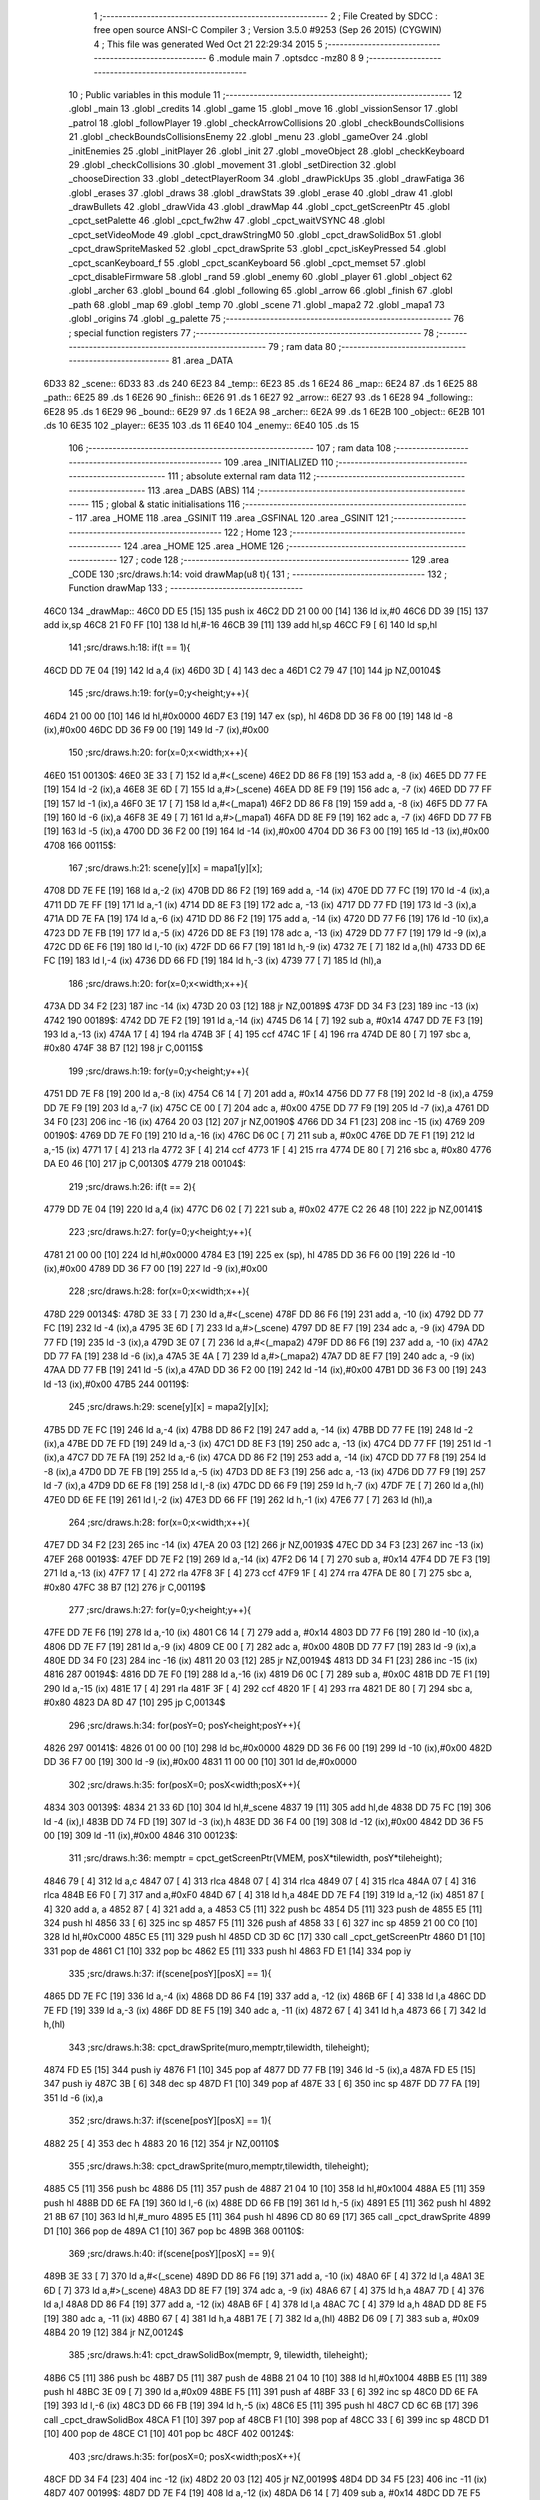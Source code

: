                               1 ;--------------------------------------------------------
                              2 ; File Created by SDCC : free open source ANSI-C Compiler
                              3 ; Version 3.5.0 #9253 (Sep 26 2015) (CYGWIN)
                              4 ; This file was generated Wed Oct 21 22:29:34 2015
                              5 ;--------------------------------------------------------
                              6 	.module main
                              7 	.optsdcc -mz80
                              8 	
                              9 ;--------------------------------------------------------
                             10 ; Public variables in this module
                             11 ;--------------------------------------------------------
                             12 	.globl _main
                             13 	.globl _credits
                             14 	.globl _game
                             15 	.globl _move
                             16 	.globl _vissionSensor
                             17 	.globl _patrol
                             18 	.globl _followPlayer
                             19 	.globl _checkArrowCollisions
                             20 	.globl _checkBoundsCollisions
                             21 	.globl _checkBoundsCollisionsEnemy
                             22 	.globl _menu
                             23 	.globl _gameOver
                             24 	.globl _initEnemies
                             25 	.globl _initPlayer
                             26 	.globl _init
                             27 	.globl _moveObject
                             28 	.globl _checkKeyboard
                             29 	.globl _checkCollisions
                             30 	.globl _movement
                             31 	.globl _setDirection
                             32 	.globl _chooseDirection
                             33 	.globl _detectPlayerRoom
                             34 	.globl _drawPickUps
                             35 	.globl _drawFatiga
                             36 	.globl _erases
                             37 	.globl _draws
                             38 	.globl _drawStats
                             39 	.globl _erase
                             40 	.globl _draw
                             41 	.globl _drawBullets
                             42 	.globl _drawVida
                             43 	.globl _drawMap
                             44 	.globl _cpct_getScreenPtr
                             45 	.globl _cpct_setPalette
                             46 	.globl _cpct_fw2hw
                             47 	.globl _cpct_waitVSYNC
                             48 	.globl _cpct_setVideoMode
                             49 	.globl _cpct_drawStringM0
                             50 	.globl _cpct_drawSolidBox
                             51 	.globl _cpct_drawSpriteMasked
                             52 	.globl _cpct_drawSprite
                             53 	.globl _cpct_isKeyPressed
                             54 	.globl _cpct_scanKeyboard_f
                             55 	.globl _cpct_scanKeyboard
                             56 	.globl _cpct_memset
                             57 	.globl _cpct_disableFirmware
                             58 	.globl _rand
                             59 	.globl _enemy
                             60 	.globl _player
                             61 	.globl _object
                             62 	.globl _archer
                             63 	.globl _bound
                             64 	.globl _following
                             65 	.globl _arrow
                             66 	.globl _finish
                             67 	.globl _path
                             68 	.globl _map
                             69 	.globl _temp
                             70 	.globl _scene
                             71 	.globl _mapa2
                             72 	.globl _mapa1
                             73 	.globl _origins
                             74 	.globl _g_palette
                             75 ;--------------------------------------------------------
                             76 ; special function registers
                             77 ;--------------------------------------------------------
                             78 ;--------------------------------------------------------
                             79 ; ram data
                             80 ;--------------------------------------------------------
                             81 	.area _DATA
   6D33                      82 _scene::
   6D33                      83 	.ds 240
   6E23                      84 _temp::
   6E23                      85 	.ds 1
   6E24                      86 _map::
   6E24                      87 	.ds 1
   6E25                      88 _path::
   6E25                      89 	.ds 1
   6E26                      90 _finish::
   6E26                      91 	.ds 1
   6E27                      92 _arrow::
   6E27                      93 	.ds 1
   6E28                      94 _following::
   6E28                      95 	.ds 1
   6E29                      96 _bound::
   6E29                      97 	.ds 1
   6E2A                      98 _archer::
   6E2A                      99 	.ds 1
   6E2B                     100 _object::
   6E2B                     101 	.ds 10
   6E35                     102 _player::
   6E35                     103 	.ds 11
   6E40                     104 _enemy::
   6E40                     105 	.ds 15
                            106 ;--------------------------------------------------------
                            107 ; ram data
                            108 ;--------------------------------------------------------
                            109 	.area _INITIALIZED
                            110 ;--------------------------------------------------------
                            111 ; absolute external ram data
                            112 ;--------------------------------------------------------
                            113 	.area _DABS (ABS)
                            114 ;--------------------------------------------------------
                            115 ; global & static initialisations
                            116 ;--------------------------------------------------------
                            117 	.area _HOME
                            118 	.area _GSINIT
                            119 	.area _GSFINAL
                            120 	.area _GSINIT
                            121 ;--------------------------------------------------------
                            122 ; Home
                            123 ;--------------------------------------------------------
                            124 	.area _HOME
                            125 	.area _HOME
                            126 ;--------------------------------------------------------
                            127 ; code
                            128 ;--------------------------------------------------------
                            129 	.area _CODE
                            130 ;src/draws.h:14: void drawMap(u8 t){
                            131 ;	---------------------------------
                            132 ; Function drawMap
                            133 ; ---------------------------------
   46C0                     134 _drawMap::
   46C0 DD E5         [15]  135 	push	ix
   46C2 DD 21 00 00   [14]  136 	ld	ix,#0
   46C6 DD 39         [15]  137 	add	ix,sp
   46C8 21 F0 FF      [10]  138 	ld	hl,#-16
   46CB 39            [11]  139 	add	hl,sp
   46CC F9            [ 6]  140 	ld	sp,hl
                            141 ;src/draws.h:18: if(t == 1){
   46CD DD 7E 04      [19]  142 	ld	a,4 (ix)
   46D0 3D            [ 4]  143 	dec	a
   46D1 C2 79 47      [10]  144 	jp	NZ,00104$
                            145 ;src/draws.h:19: for(y=0;y<height;y++){
   46D4 21 00 00      [10]  146 	ld	hl,#0x0000
   46D7 E3            [19]  147 	ex	(sp), hl
   46D8 DD 36 F8 00   [19]  148 	ld	-8 (ix),#0x00
   46DC DD 36 F9 00   [19]  149 	ld	-7 (ix),#0x00
                            150 ;src/draws.h:20: for(x=0;x<width;x++){
   46E0                     151 00130$:
   46E0 3E 33         [ 7]  152 	ld	a,#<(_scene)
   46E2 DD 86 F8      [19]  153 	add	a, -8 (ix)
   46E5 DD 77 FE      [19]  154 	ld	-2 (ix),a
   46E8 3E 6D         [ 7]  155 	ld	a,#>(_scene)
   46EA DD 8E F9      [19]  156 	adc	a, -7 (ix)
   46ED DD 77 FF      [19]  157 	ld	-1 (ix),a
   46F0 3E 17         [ 7]  158 	ld	a,#<(_mapa1)
   46F2 DD 86 F8      [19]  159 	add	a, -8 (ix)
   46F5 DD 77 FA      [19]  160 	ld	-6 (ix),a
   46F8 3E 49         [ 7]  161 	ld	a,#>(_mapa1)
   46FA DD 8E F9      [19]  162 	adc	a, -7 (ix)
   46FD DD 77 FB      [19]  163 	ld	-5 (ix),a
   4700 DD 36 F2 00   [19]  164 	ld	-14 (ix),#0x00
   4704 DD 36 F3 00   [19]  165 	ld	-13 (ix),#0x00
   4708                     166 00115$:
                            167 ;src/draws.h:21: scene[y][x] = mapa1[y][x];
   4708 DD 7E FE      [19]  168 	ld	a,-2 (ix)
   470B DD 86 F2      [19]  169 	add	a, -14 (ix)
   470E DD 77 FC      [19]  170 	ld	-4 (ix),a
   4711 DD 7E FF      [19]  171 	ld	a,-1 (ix)
   4714 DD 8E F3      [19]  172 	adc	a, -13 (ix)
   4717 DD 77 FD      [19]  173 	ld	-3 (ix),a
   471A DD 7E FA      [19]  174 	ld	a,-6 (ix)
   471D DD 86 F2      [19]  175 	add	a, -14 (ix)
   4720 DD 77 F6      [19]  176 	ld	-10 (ix),a
   4723 DD 7E FB      [19]  177 	ld	a,-5 (ix)
   4726 DD 8E F3      [19]  178 	adc	a, -13 (ix)
   4729 DD 77 F7      [19]  179 	ld	-9 (ix),a
   472C DD 6E F6      [19]  180 	ld	l,-10 (ix)
   472F DD 66 F7      [19]  181 	ld	h,-9 (ix)
   4732 7E            [ 7]  182 	ld	a,(hl)
   4733 DD 6E FC      [19]  183 	ld	l,-4 (ix)
   4736 DD 66 FD      [19]  184 	ld	h,-3 (ix)
   4739 77            [ 7]  185 	ld	(hl),a
                            186 ;src/draws.h:20: for(x=0;x<width;x++){
   473A DD 34 F2      [23]  187 	inc	-14 (ix)
   473D 20 03         [12]  188 	jr	NZ,00189$
   473F DD 34 F3      [23]  189 	inc	-13 (ix)
   4742                     190 00189$:
   4742 DD 7E F2      [19]  191 	ld	a,-14 (ix)
   4745 D6 14         [ 7]  192 	sub	a, #0x14
   4747 DD 7E F3      [19]  193 	ld	a,-13 (ix)
   474A 17            [ 4]  194 	rla
   474B 3F            [ 4]  195 	ccf
   474C 1F            [ 4]  196 	rra
   474D DE 80         [ 7]  197 	sbc	a, #0x80
   474F 38 B7         [12]  198 	jr	C,00115$
                            199 ;src/draws.h:19: for(y=0;y<height;y++){
   4751 DD 7E F8      [19]  200 	ld	a,-8 (ix)
   4754 C6 14         [ 7]  201 	add	a, #0x14
   4756 DD 77 F8      [19]  202 	ld	-8 (ix),a
   4759 DD 7E F9      [19]  203 	ld	a,-7 (ix)
   475C CE 00         [ 7]  204 	adc	a, #0x00
   475E DD 77 F9      [19]  205 	ld	-7 (ix),a
   4761 DD 34 F0      [23]  206 	inc	-16 (ix)
   4764 20 03         [12]  207 	jr	NZ,00190$
   4766 DD 34 F1      [23]  208 	inc	-15 (ix)
   4769                     209 00190$:
   4769 DD 7E F0      [19]  210 	ld	a,-16 (ix)
   476C D6 0C         [ 7]  211 	sub	a, #0x0C
   476E DD 7E F1      [19]  212 	ld	a,-15 (ix)
   4771 17            [ 4]  213 	rla
   4772 3F            [ 4]  214 	ccf
   4773 1F            [ 4]  215 	rra
   4774 DE 80         [ 7]  216 	sbc	a, #0x80
   4776 DA E0 46      [10]  217 	jp	C,00130$
   4779                     218 00104$:
                            219 ;src/draws.h:26: if(t == 2){
   4779 DD 7E 04      [19]  220 	ld	a,4 (ix)
   477C D6 02         [ 7]  221 	sub	a, #0x02
   477E C2 26 48      [10]  222 	jp	NZ,00141$
                            223 ;src/draws.h:27: for(y=0;y<height;y++){
   4781 21 00 00      [10]  224 	ld	hl,#0x0000
   4784 E3            [19]  225 	ex	(sp), hl
   4785 DD 36 F6 00   [19]  226 	ld	-10 (ix),#0x00
   4789 DD 36 F7 00   [19]  227 	ld	-9 (ix),#0x00
                            228 ;src/draws.h:28: for(x=0;x<width;x++){
   478D                     229 00134$:
   478D 3E 33         [ 7]  230 	ld	a,#<(_scene)
   478F DD 86 F6      [19]  231 	add	a, -10 (ix)
   4792 DD 77 FC      [19]  232 	ld	-4 (ix),a
   4795 3E 6D         [ 7]  233 	ld	a,#>(_scene)
   4797 DD 8E F7      [19]  234 	adc	a, -9 (ix)
   479A DD 77 FD      [19]  235 	ld	-3 (ix),a
   479D 3E 07         [ 7]  236 	ld	a,#<(_mapa2)
   479F DD 86 F6      [19]  237 	add	a, -10 (ix)
   47A2 DD 77 FA      [19]  238 	ld	-6 (ix),a
   47A5 3E 4A         [ 7]  239 	ld	a,#>(_mapa2)
   47A7 DD 8E F7      [19]  240 	adc	a, -9 (ix)
   47AA DD 77 FB      [19]  241 	ld	-5 (ix),a
   47AD DD 36 F2 00   [19]  242 	ld	-14 (ix),#0x00
   47B1 DD 36 F3 00   [19]  243 	ld	-13 (ix),#0x00
   47B5                     244 00119$:
                            245 ;src/draws.h:29: scene[y][x] = mapa2[y][x];
   47B5 DD 7E FC      [19]  246 	ld	a,-4 (ix)
   47B8 DD 86 F2      [19]  247 	add	a, -14 (ix)
   47BB DD 77 FE      [19]  248 	ld	-2 (ix),a
   47BE DD 7E FD      [19]  249 	ld	a,-3 (ix)
   47C1 DD 8E F3      [19]  250 	adc	a, -13 (ix)
   47C4 DD 77 FF      [19]  251 	ld	-1 (ix),a
   47C7 DD 7E FA      [19]  252 	ld	a,-6 (ix)
   47CA DD 86 F2      [19]  253 	add	a, -14 (ix)
   47CD DD 77 F8      [19]  254 	ld	-8 (ix),a
   47D0 DD 7E FB      [19]  255 	ld	a,-5 (ix)
   47D3 DD 8E F3      [19]  256 	adc	a, -13 (ix)
   47D6 DD 77 F9      [19]  257 	ld	-7 (ix),a
   47D9 DD 6E F8      [19]  258 	ld	l,-8 (ix)
   47DC DD 66 F9      [19]  259 	ld	h,-7 (ix)
   47DF 7E            [ 7]  260 	ld	a,(hl)
   47E0 DD 6E FE      [19]  261 	ld	l,-2 (ix)
   47E3 DD 66 FF      [19]  262 	ld	h,-1 (ix)
   47E6 77            [ 7]  263 	ld	(hl),a
                            264 ;src/draws.h:28: for(x=0;x<width;x++){
   47E7 DD 34 F2      [23]  265 	inc	-14 (ix)
   47EA 20 03         [12]  266 	jr	NZ,00193$
   47EC DD 34 F3      [23]  267 	inc	-13 (ix)
   47EF                     268 00193$:
   47EF DD 7E F2      [19]  269 	ld	a,-14 (ix)
   47F2 D6 14         [ 7]  270 	sub	a, #0x14
   47F4 DD 7E F3      [19]  271 	ld	a,-13 (ix)
   47F7 17            [ 4]  272 	rla
   47F8 3F            [ 4]  273 	ccf
   47F9 1F            [ 4]  274 	rra
   47FA DE 80         [ 7]  275 	sbc	a, #0x80
   47FC 38 B7         [12]  276 	jr	C,00119$
                            277 ;src/draws.h:27: for(y=0;y<height;y++){
   47FE DD 7E F6      [19]  278 	ld	a,-10 (ix)
   4801 C6 14         [ 7]  279 	add	a, #0x14
   4803 DD 77 F6      [19]  280 	ld	-10 (ix),a
   4806 DD 7E F7      [19]  281 	ld	a,-9 (ix)
   4809 CE 00         [ 7]  282 	adc	a, #0x00
   480B DD 77 F7      [19]  283 	ld	-9 (ix),a
   480E DD 34 F0      [23]  284 	inc	-16 (ix)
   4811 20 03         [12]  285 	jr	NZ,00194$
   4813 DD 34 F1      [23]  286 	inc	-15 (ix)
   4816                     287 00194$:
   4816 DD 7E F0      [19]  288 	ld	a,-16 (ix)
   4819 D6 0C         [ 7]  289 	sub	a, #0x0C
   481B DD 7E F1      [19]  290 	ld	a,-15 (ix)
   481E 17            [ 4]  291 	rla
   481F 3F            [ 4]  292 	ccf
   4820 1F            [ 4]  293 	rra
   4821 DE 80         [ 7]  294 	sbc	a, #0x80
   4823 DA 8D 47      [10]  295 	jp	C,00134$
                            296 ;src/draws.h:34: for(posY=0; posY<height;posY++){
   4826                     297 00141$:
   4826 01 00 00      [10]  298 	ld	bc,#0x0000
   4829 DD 36 F6 00   [19]  299 	ld	-10 (ix),#0x00
   482D DD 36 F7 00   [19]  300 	ld	-9 (ix),#0x00
   4831 11 00 00      [10]  301 	ld	de,#0x0000
                            302 ;src/draws.h:35: for(posX=0; posX<width;posX++){
   4834                     303 00139$:
   4834 21 33 6D      [10]  304 	ld	hl,#_scene
   4837 19            [11]  305 	add	hl,de
   4838 DD 75 FC      [19]  306 	ld	-4 (ix),l
   483B DD 74 FD      [19]  307 	ld	-3 (ix),h
   483E DD 36 F4 00   [19]  308 	ld	-12 (ix),#0x00
   4842 DD 36 F5 00   [19]  309 	ld	-11 (ix),#0x00
   4846                     310 00123$:
                            311 ;src/draws.h:36: memptr = cpct_getScreenPtr(VMEM, posX*tilewidth, posY*tileheight);
   4846 79            [ 4]  312 	ld	a,c
   4847 07            [ 4]  313 	rlca
   4848 07            [ 4]  314 	rlca
   4849 07            [ 4]  315 	rlca
   484A 07            [ 4]  316 	rlca
   484B E6 F0         [ 7]  317 	and	a,#0xF0
   484D 67            [ 4]  318 	ld	h,a
   484E DD 7E F4      [19]  319 	ld	a,-12 (ix)
   4851 87            [ 4]  320 	add	a, a
   4852 87            [ 4]  321 	add	a, a
   4853 C5            [11]  322 	push	bc
   4854 D5            [11]  323 	push	de
   4855 E5            [11]  324 	push	hl
   4856 33            [ 6]  325 	inc	sp
   4857 F5            [11]  326 	push	af
   4858 33            [ 6]  327 	inc	sp
   4859 21 00 C0      [10]  328 	ld	hl,#0xC000
   485C E5            [11]  329 	push	hl
   485D CD 3D 6C      [17]  330 	call	_cpct_getScreenPtr
   4860 D1            [10]  331 	pop	de
   4861 C1            [10]  332 	pop	bc
   4862 E5            [11]  333 	push	hl
   4863 FD E1         [14]  334 	pop	iy
                            335 ;src/draws.h:37: if(scene[posY][posX] == 1){
   4865 DD 7E FC      [19]  336 	ld	a,-4 (ix)
   4868 DD 86 F4      [19]  337 	add	a, -12 (ix)
   486B 6F            [ 4]  338 	ld	l,a
   486C DD 7E FD      [19]  339 	ld	a,-3 (ix)
   486F DD 8E F5      [19]  340 	adc	a, -11 (ix)
   4872 67            [ 4]  341 	ld	h,a
   4873 66            [ 7]  342 	ld	h,(hl)
                            343 ;src/draws.h:38: cpct_drawSprite(muro,memptr,tilewidth, tileheight);
   4874 FD E5         [15]  344 	push	iy
   4876 F1            [10]  345 	pop	af
   4877 DD 77 FB      [19]  346 	ld	-5 (ix),a
   487A FD E5         [15]  347 	push	iy
   487C 3B            [ 6]  348 	dec	sp
   487D F1            [10]  349 	pop	af
   487E 33            [ 6]  350 	inc	sp
   487F DD 77 FA      [19]  351 	ld	-6 (ix),a
                            352 ;src/draws.h:37: if(scene[posY][posX] == 1){
   4882 25            [ 4]  353 	dec	h
   4883 20 16         [12]  354 	jr	NZ,00110$
                            355 ;src/draws.h:38: cpct_drawSprite(muro,memptr,tilewidth, tileheight);
   4885 C5            [11]  356 	push	bc
   4886 D5            [11]  357 	push	de
   4887 21 04 10      [10]  358 	ld	hl,#0x1004
   488A E5            [11]  359 	push	hl
   488B DD 6E FA      [19]  360 	ld	l,-6 (ix)
   488E DD 66 FB      [19]  361 	ld	h,-5 (ix)
   4891 E5            [11]  362 	push	hl
   4892 21 8B 67      [10]  363 	ld	hl,#_muro
   4895 E5            [11]  364 	push	hl
   4896 CD 80 69      [17]  365 	call	_cpct_drawSprite
   4899 D1            [10]  366 	pop	de
   489A C1            [10]  367 	pop	bc
   489B                     368 00110$:
                            369 ;src/draws.h:40: if(scene[posY][posX] == 9){
   489B 3E 33         [ 7]  370 	ld	a,#<(_scene)
   489D DD 86 F6      [19]  371 	add	a, -10 (ix)
   48A0 6F            [ 4]  372 	ld	l,a
   48A1 3E 6D         [ 7]  373 	ld	a,#>(_scene)
   48A3 DD 8E F7      [19]  374 	adc	a, -9 (ix)
   48A6 67            [ 4]  375 	ld	h,a
   48A7 7D            [ 4]  376 	ld	a,l
   48A8 DD 86 F4      [19]  377 	add	a, -12 (ix)
   48AB 6F            [ 4]  378 	ld	l,a
   48AC 7C            [ 4]  379 	ld	a,h
   48AD DD 8E F5      [19]  380 	adc	a, -11 (ix)
   48B0 67            [ 4]  381 	ld	h,a
   48B1 7E            [ 7]  382 	ld	a,(hl)
   48B2 D6 09         [ 7]  383 	sub	a, #0x09
   48B4 20 19         [12]  384 	jr	NZ,00124$
                            385 ;src/draws.h:41: cpct_drawSolidBox(memptr, 9, tilewidth, tileheight);
   48B6 C5            [11]  386 	push	bc
   48B7 D5            [11]  387 	push	de
   48B8 21 04 10      [10]  388 	ld	hl,#0x1004
   48BB E5            [11]  389 	push	hl
   48BC 3E 09         [ 7]  390 	ld	a,#0x09
   48BE F5            [11]  391 	push	af
   48BF 33            [ 6]  392 	inc	sp
   48C0 DD 6E FA      [19]  393 	ld	l,-6 (ix)
   48C3 DD 66 FB      [19]  394 	ld	h,-5 (ix)
   48C6 E5            [11]  395 	push	hl
   48C7 CD 6C 6B      [17]  396 	call	_cpct_drawSolidBox
   48CA F1            [10]  397 	pop	af
   48CB F1            [10]  398 	pop	af
   48CC 33            [ 6]  399 	inc	sp
   48CD D1            [10]  400 	pop	de
   48CE C1            [10]  401 	pop	bc
   48CF                     402 00124$:
                            403 ;src/draws.h:35: for(posX=0; posX<width;posX++){
   48CF DD 34 F4      [23]  404 	inc	-12 (ix)
   48D2 20 03         [12]  405 	jr	NZ,00199$
   48D4 DD 34 F5      [23]  406 	inc	-11 (ix)
   48D7                     407 00199$:
   48D7 DD 7E F4      [19]  408 	ld	a,-12 (ix)
   48DA D6 14         [ 7]  409 	sub	a, #0x14
   48DC DD 7E F5      [19]  410 	ld	a,-11 (ix)
   48DF 17            [ 4]  411 	rla
   48E0 3F            [ 4]  412 	ccf
   48E1 1F            [ 4]  413 	rra
   48E2 DE 80         [ 7]  414 	sbc	a, #0x80
   48E4 DA 46 48      [10]  415 	jp	C,00123$
                            416 ;src/draws.h:34: for(posY=0; posY<height;posY++){
   48E7 DD 7E F6      [19]  417 	ld	a,-10 (ix)
   48EA C6 14         [ 7]  418 	add	a, #0x14
   48EC DD 77 F6      [19]  419 	ld	-10 (ix),a
   48EF DD 7E F7      [19]  420 	ld	a,-9 (ix)
   48F2 CE 00         [ 7]  421 	adc	a, #0x00
   48F4 DD 77 F7      [19]  422 	ld	-9 (ix),a
   48F7 21 14 00      [10]  423 	ld	hl,#0x0014
   48FA 19            [11]  424 	add	hl,de
   48FB EB            [ 4]  425 	ex	de,hl
   48FC 03            [ 6]  426 	inc	bc
   48FD 79            [ 4]  427 	ld	a,c
   48FE D6 0C         [ 7]  428 	sub	a, #0x0C
   4900 78            [ 4]  429 	ld	a,b
   4901 17            [ 4]  430 	rla
   4902 3F            [ 4]  431 	ccf
   4903 1F            [ 4]  432 	rra
   4904 DE 80         [ 7]  433 	sbc	a, #0x80
   4906 DA 34 48      [10]  434 	jp	C,00139$
   4909 DD F9         [10]  435 	ld	sp, ix
   490B DD E1         [14]  436 	pop	ix
   490D C9            [10]  437 	ret
   490E                     438 _g_palette:
   490E 00                  439 	.db #0x00	; 0
   490F 1A                  440 	.db #0x1A	; 26
   4910 06                  441 	.db #0x06	; 6
   4911 0D                  442 	.db #0x0D	; 13
   4912 00                  443 	.db 0x00
   4913                     444 _origins:
   4913 00                  445 	.db #0x00	; 0
   4914 50                  446 	.db #0x50	; 80	'P'
   4915 34                  447 	.db #0x34	; 52	'4'
   4916 50                  448 	.db #0x50	; 80	'P'
   4917                     449 _mapa1:
   4917 01                  450 	.db #0x01	; 1
   4918 01                  451 	.db #0x01	; 1
   4919 01                  452 	.db #0x01	; 1
   491A 01                  453 	.db #0x01	; 1
   491B 01                  454 	.db #0x01	; 1
   491C 01                  455 	.db #0x01	; 1
   491D 01                  456 	.db #0x01	; 1
   491E 01                  457 	.db #0x01	; 1
   491F 01                  458 	.db #0x01	; 1
   4920 01                  459 	.db #0x01	; 1
   4921 01                  460 	.db #0x01	; 1
   4922 01                  461 	.db #0x01	; 1
   4923 01                  462 	.db #0x01	; 1
   4924 01                  463 	.db #0x01	; 1
   4925 01                  464 	.db #0x01	; 1
   4926 01                  465 	.db #0x01	; 1
   4927 01                  466 	.db #0x01	; 1
   4928 01                  467 	.db #0x01	; 1
   4929 01                  468 	.db #0x01	; 1
   492A 01                  469 	.db #0x01	; 1
   492B 01                  470 	.db #0x01	; 1
   492C 07                  471 	.db #0x07	; 7
   492D 05                  472 	.db #0x05	; 5
   492E 07                  473 	.db #0x07	; 7
   492F 07                  474 	.db #0x07	; 7
   4930 07                  475 	.db #0x07	; 7
   4931 07                  476 	.db #0x07	; 7
   4932 07                  477 	.db #0x07	; 7
   4933 07                  478 	.db #0x07	; 7
   4934 07                  479 	.db #0x07	; 7
   4935 07                  480 	.db #0x07	; 7
   4936 07                  481 	.db #0x07	; 7
   4937 07                  482 	.db #0x07	; 7
   4938 07                  483 	.db #0x07	; 7
   4939 07                  484 	.db #0x07	; 7
   493A 07                  485 	.db #0x07	; 7
   493B 07                  486 	.db #0x07	; 7
   493C 07                  487 	.db #0x07	; 7
   493D 07                  488 	.db #0x07	; 7
   493E 01                  489 	.db #0x01	; 1
   493F 01                  490 	.db #0x01	; 1
   4940 07                  491 	.db #0x07	; 7
   4941 07                  492 	.db #0x07	; 7
   4942 07                  493 	.db #0x07	; 7
   4943 07                  494 	.db #0x07	; 7
   4944 07                  495 	.db #0x07	; 7
   4945 07                  496 	.db #0x07	; 7
   4946 07                  497 	.db #0x07	; 7
   4947 07                  498 	.db #0x07	; 7
   4948 07                  499 	.db #0x07	; 7
   4949 07                  500 	.db #0x07	; 7
   494A 07                  501 	.db #0x07	; 7
   494B 07                  502 	.db #0x07	; 7
   494C 07                  503 	.db #0x07	; 7
   494D 07                  504 	.db #0x07	; 7
   494E 07                  505 	.db #0x07	; 7
   494F 07                  506 	.db #0x07	; 7
   4950 07                  507 	.db #0x07	; 7
   4951 07                  508 	.db #0x07	; 7
   4952 01                  509 	.db #0x01	; 1
   4953 01                  510 	.db #0x01	; 1
   4954 01                  511 	.db #0x01	; 1
   4955 01                  512 	.db #0x01	; 1
   4956 01                  513 	.db #0x01	; 1
   4957 01                  514 	.db #0x01	; 1
   4958 01                  515 	.db #0x01	; 1
   4959 01                  516 	.db #0x01	; 1
   495A 01                  517 	.db #0x01	; 1
   495B 01                  518 	.db #0x01	; 1
   495C 07                  519 	.db #0x07	; 7
   495D 07                  520 	.db #0x07	; 7
   495E 01                  521 	.db #0x01	; 1
   495F 01                  522 	.db #0x01	; 1
   4960 01                  523 	.db #0x01	; 1
   4961 01                  524 	.db #0x01	; 1
   4962 07                  525 	.db #0x07	; 7
   4963 07                  526 	.db #0x07	; 7
   4964 01                  527 	.db #0x01	; 1
   4965 01                  528 	.db #0x01	; 1
   4966 01                  529 	.db #0x01	; 1
   4967 01                  530 	.db #0x01	; 1
   4968 00                  531 	.db #0x00	; 0
   4969 00                  532 	.db #0x00	; 0
   496A 00                  533 	.db #0x00	; 0
   496B 00                  534 	.db #0x00	; 0
   496C 00                  535 	.db #0x00	; 0
   496D 00                  536 	.db #0x00	; 0
   496E 00                  537 	.db #0x00	; 0
   496F 06                  538 	.db #0x06	; 6
   4970 06                  539 	.db #0x06	; 6
   4971 06                  540 	.db #0x06	; 6
   4972 01                  541 	.db #0x01	; 1
   4973 03                  542 	.db #0x03	; 3
   4974 03                  543 	.db #0x03	; 3
   4975 03                  544 	.db #0x03	; 3
   4976 03                  545 	.db #0x03	; 3
   4977 03                  546 	.db #0x03	; 3
   4978 03                  547 	.db #0x03	; 3
   4979 03                  548 	.db #0x03	; 3
   497A 01                  549 	.db #0x01	; 1
   497B 00                  550 	.db #0x00	; 0
   497C 00                  551 	.db #0x00	; 0
   497D 01                  552 	.db #0x01	; 1
   497E 01                  553 	.db #0x01	; 1
   497F 04                  554 	.db #0x04	; 4
   4980 04                  555 	.db #0x04	; 4
   4981 01                  556 	.db #0x01	; 1
   4982 01                  557 	.db #0x01	; 1
   4983 06                  558 	.db #0x06	; 6
   4984 06                  559 	.db #0x06	; 6
   4985 06                  560 	.db #0x06	; 6
   4986 01                  561 	.db #0x01	; 1
   4987 03                  562 	.db #0x03	; 3
   4988 03                  563 	.db #0x03	; 3
   4989 03                  564 	.db #0x03	; 3
   498A 03                  565 	.db #0x03	; 3
   498B 03                  566 	.db #0x03	; 3
   498C 03                  567 	.db #0x03	; 3
   498D 03                  568 	.db #0x03	; 3
   498E 01                  569 	.db #0x01	; 1
   498F 01                  570 	.db #0x01	; 1
   4990 00                  571 	.db #0x00	; 0
   4991 01                  572 	.db #0x01	; 1
   4992 04                  573 	.db #0x04	; 4
   4993 04                  574 	.db #0x04	; 4
   4994 04                  575 	.db #0x04	; 4
   4995 04                  576 	.db #0x04	; 4
   4996 01                  577 	.db #0x01	; 1
   4997 06                  578 	.db #0x06	; 6
   4998 06                  579 	.db #0x06	; 6
   4999 06                  580 	.db #0x06	; 6
   499A 01                  581 	.db #0x01	; 1
   499B 03                  582 	.db #0x03	; 3
   499C 03                  583 	.db #0x03	; 3
   499D 03                  584 	.db #0x03	; 3
   499E 03                  585 	.db #0x03	; 3
   499F 03                  586 	.db #0x03	; 3
   49A0 03                  587 	.db #0x03	; 3
   49A1 03                  588 	.db #0x03	; 3
   49A2 01                  589 	.db #0x01	; 1
   49A3 01                  590 	.db #0x01	; 1
   49A4 00                  591 	.db #0x00	; 0
   49A5 01                  592 	.db #0x01	; 1
   49A6 04                  593 	.db #0x04	; 4
   49A7 04                  594 	.db #0x04	; 4
   49A8 04                  595 	.db #0x04	; 4
   49A9 04                  596 	.db #0x04	; 4
   49AA 01                  597 	.db #0x01	; 1
   49AB 06                  598 	.db #0x06	; 6
   49AC 06                  599 	.db #0x06	; 6
   49AD 06                  600 	.db #0x06	; 6
   49AE 01                  601 	.db #0x01	; 1
   49AF 03                  602 	.db #0x03	; 3
   49B0 03                  603 	.db #0x03	; 3
   49B1 03                  604 	.db #0x03	; 3
   49B2 03                  605 	.db #0x03	; 3
   49B3 03                  606 	.db #0x03	; 3
   49B4 03                  607 	.db #0x03	; 3
   49B5 03                  608 	.db #0x03	; 3
   49B6 01                  609 	.db #0x01	; 1
   49B7 01                  610 	.db #0x01	; 1
   49B8 00                  611 	.db #0x00	; 0
   49B9 01                  612 	.db #0x01	; 1
   49BA 04                  613 	.db #0x04	; 4
   49BB 04                  614 	.db #0x04	; 4
   49BC 04                  615 	.db #0x04	; 4
   49BD 04                  616 	.db #0x04	; 4
   49BE 01                  617 	.db #0x01	; 1
   49BF 06                  618 	.db #0x06	; 6
   49C0 06                  619 	.db #0x06	; 6
   49C1 06                  620 	.db #0x06	; 6
   49C2 01                  621 	.db #0x01	; 1
   49C3 03                  622 	.db #0x03	; 3
   49C4 03                  623 	.db #0x03	; 3
   49C5 03                  624 	.db #0x03	; 3
   49C6 03                  625 	.db #0x03	; 3
   49C7 03                  626 	.db #0x03	; 3
   49C8 03                  627 	.db #0x03	; 3
   49C9 03                  628 	.db #0x03	; 3
   49CA 01                  629 	.db #0x01	; 1
   49CB 01                  630 	.db #0x01	; 1
   49CC 00                  631 	.db #0x00	; 0
   49CD 01                  632 	.db #0x01	; 1
   49CE 04                  633 	.db #0x04	; 4
   49CF 04                  634 	.db #0x04	; 4
   49D0 04                  635 	.db #0x04	; 4
   49D1 04                  636 	.db #0x04	; 4
   49D2 01                  637 	.db #0x01	; 1
   49D3 06                  638 	.db #0x06	; 6
   49D4 06                  639 	.db #0x06	; 6
   49D5 06                  640 	.db #0x06	; 6
   49D6 01                  641 	.db #0x01	; 1
   49D7 03                  642 	.db #0x03	; 3
   49D8 03                  643 	.db #0x03	; 3
   49D9 03                  644 	.db #0x03	; 3
   49DA 03                  645 	.db #0x03	; 3
   49DB 03                  646 	.db #0x03	; 3
   49DC 03                  647 	.db #0x03	; 3
   49DD 03                  648 	.db #0x03	; 3
   49DE 01                  649 	.db #0x01	; 1
   49DF 01                  650 	.db #0x01	; 1
   49E0 02                  651 	.db #0x02	; 2
   49E1 01                  652 	.db #0x01	; 1
   49E2 04                  653 	.db #0x04	; 4
   49E3 04                  654 	.db #0x04	; 4
   49E4 04                  655 	.db #0x04	; 4
   49E5 04                  656 	.db #0x04	; 4
   49E6 01                  657 	.db #0x01	; 1
   49E7 06                  658 	.db #0x06	; 6
   49E8 06                  659 	.db #0x06	; 6
   49E9 06                  660 	.db #0x06	; 6
   49EA 03                  661 	.db #0x03	; 3
   49EB 03                  662 	.db #0x03	; 3
   49EC 03                  663 	.db #0x03	; 3
   49ED 03                  664 	.db #0x03	; 3
   49EE 03                  665 	.db #0x03	; 3
   49EF 03                  666 	.db #0x03	; 3
   49F0 03                  667 	.db #0x03	; 3
   49F1 03                  668 	.db #0x03	; 3
   49F2 01                  669 	.db #0x01	; 1
   49F3 01                  670 	.db #0x01	; 1
   49F4 01                  671 	.db #0x01	; 1
   49F5 01                  672 	.db #0x01	; 1
   49F6 01                  673 	.db #0x01	; 1
   49F7 01                  674 	.db #0x01	; 1
   49F8 01                  675 	.db #0x01	; 1
   49F9 01                  676 	.db #0x01	; 1
   49FA 01                  677 	.db #0x01	; 1
   49FB 01                  678 	.db #0x01	; 1
   49FC 01                  679 	.db #0x01	; 1
   49FD 01                  680 	.db #0x01	; 1
   49FE 01                  681 	.db #0x01	; 1
   49FF 01                  682 	.db #0x01	; 1
   4A00 01                  683 	.db #0x01	; 1
   4A01 01                  684 	.db #0x01	; 1
   4A02 09                  685 	.db #0x09	; 9
   4A03 09                  686 	.db #0x09	; 9
   4A04 01                  687 	.db #0x01	; 1
   4A05 01                  688 	.db #0x01	; 1
   4A06 01                  689 	.db #0x01	; 1
   4A07                     690 _mapa2:
   4A07 01                  691 	.db #0x01	; 1
   4A08 01                  692 	.db #0x01	; 1
   4A09 01                  693 	.db #0x01	; 1
   4A0A 01                  694 	.db #0x01	; 1
   4A0B 01                  695 	.db #0x01	; 1
   4A0C 01                  696 	.db #0x01	; 1
   4A0D 01                  697 	.db #0x01	; 1
   4A0E 01                  698 	.db #0x01	; 1
   4A0F 01                  699 	.db #0x01	; 1
   4A10 01                  700 	.db #0x01	; 1
   4A11 01                  701 	.db #0x01	; 1
   4A12 01                  702 	.db #0x01	; 1
   4A13 01                  703 	.db #0x01	; 1
   4A14 01                  704 	.db #0x01	; 1
   4A15 01                  705 	.db #0x01	; 1
   4A16 01                  706 	.db #0x01	; 1
   4A17 01                  707 	.db #0x01	; 1
   4A18 01                  708 	.db #0x01	; 1
   4A19 01                  709 	.db #0x01	; 1
   4A1A 01                  710 	.db #0x01	; 1
   4A1B 01                  711 	.db #0x01	; 1
   4A1C 00                  712 	.db #0x00	; 0
   4A1D 00                  713 	.db #0x00	; 0
   4A1E 00                  714 	.db #0x00	; 0
   4A1F 00                  715 	.db #0x00	; 0
   4A20 01                  716 	.db #0x01	; 1
   4A21 00                  717 	.db #0x00	; 0
   4A22 00                  718 	.db #0x00	; 0
   4A23 00                  719 	.db #0x00	; 0
   4A24 00                  720 	.db #0x00	; 0
   4A25 00                  721 	.db #0x00	; 0
   4A26 00                  722 	.db #0x00	; 0
   4A27 00                  723 	.db #0x00	; 0
   4A28 00                  724 	.db #0x00	; 0
   4A29 00                  725 	.db #0x00	; 0
   4A2A 00                  726 	.db #0x00	; 0
   4A2B 00                  727 	.db #0x00	; 0
   4A2C 00                  728 	.db #0x00	; 0
   4A2D 00                  729 	.db #0x00	; 0
   4A2E 06                  730 	.db #0x06	; 6
   4A2F 01                  731 	.db #0x01	; 1
   4A30 00                  732 	.db #0x00	; 0
   4A31 00                  733 	.db #0x00	; 0
   4A32 01                  734 	.db #0x01	; 1
   4A33 00                  735 	.db #0x00	; 0
   4A34 00                  736 	.db #0x00	; 0
   4A35 00                  737 	.db #0x00	; 0
   4A36 00                  738 	.db #0x00	; 0
   4A37 00                  739 	.db #0x00	; 0
   4A38 00                  740 	.db #0x00	; 0
   4A39 00                  741 	.db #0x00	; 0
   4A3A 00                  742 	.db #0x00	; 0
   4A3B 00                  743 	.db #0x00	; 0
   4A3C 00                  744 	.db #0x00	; 0
   4A3D 00                  745 	.db #0x00	; 0
   4A3E 00                  746 	.db #0x00	; 0
   4A3F 00                  747 	.db #0x00	; 0
   4A40 00                  748 	.db #0x00	; 0
   4A41 00                  749 	.db #0x00	; 0
   4A42 01                  750 	.db #0x01	; 1
   4A43 01                  751 	.db #0x01	; 1
   4A44 00                  752 	.db #0x00	; 0
   4A45 01                  753 	.db #0x01	; 1
   4A46 01                  754 	.db #0x01	; 1
   4A47 01                  755 	.db #0x01	; 1
   4A48 01                  756 	.db #0x01	; 1
   4A49 00                  757 	.db #0x00	; 0
   4A4A 00                  758 	.db #0x00	; 0
   4A4B 01                  759 	.db #0x01	; 1
   4A4C 01                  760 	.db #0x01	; 1
   4A4D 01                  761 	.db #0x01	; 1
   4A4E 01                  762 	.db #0x01	; 1
   4A4F 01                  763 	.db #0x01	; 1
   4A50 01                  764 	.db #0x01	; 1
   4A51 01                  765 	.db #0x01	; 1
   4A52 01                  766 	.db #0x01	; 1
   4A53 01                  767 	.db #0x01	; 1
   4A54 01                  768 	.db #0x01	; 1
   4A55 01                  769 	.db #0x01	; 1
   4A56 01                  770 	.db #0x01	; 1
   4A57 01                  771 	.db #0x01	; 1
   4A58 00                  772 	.db #0x00	; 0
   4A59 05                  773 	.db #0x05	; 5
   4A5A 01                  774 	.db #0x01	; 1
   4A5B 00                  775 	.db #0x00	; 0
   4A5C 00                  776 	.db #0x00	; 0
   4A5D 00                  777 	.db #0x00	; 0
   4A5E 00                  778 	.db #0x00	; 0
   4A5F 00                  779 	.db #0x00	; 0
   4A60 00                  780 	.db #0x00	; 0
   4A61 00                  781 	.db #0x00	; 0
   4A62 01                  782 	.db #0x01	; 1
   4A63 00                  783 	.db #0x00	; 0
   4A64 00                  784 	.db #0x00	; 0
   4A65 00                  785 	.db #0x00	; 0
   4A66 00                  786 	.db #0x00	; 0
   4A67 00                  787 	.db #0x00	; 0
   4A68 00                  788 	.db #0x00	; 0
   4A69 00                  789 	.db #0x00	; 0
   4A6A 01                  790 	.db #0x01	; 1
   4A6B 01                  791 	.db #0x01	; 1
   4A6C 00                  792 	.db #0x00	; 0
   4A6D 01                  793 	.db #0x01	; 1
   4A6E 01                  794 	.db #0x01	; 1
   4A6F 00                  795 	.db #0x00	; 0
   4A70 01                  796 	.db #0x01	; 1
   4A71 01                  797 	.db #0x01	; 1
   4A72 01                  798 	.db #0x01	; 1
   4A73 02                  799 	.db #0x02	; 2
   4A74 02                  800 	.db #0x02	; 2
   4A75 02                  801 	.db #0x02	; 2
   4A76 01                  802 	.db #0x01	; 1
   4A77 00                  803 	.db #0x00	; 0
   4A78 00                  804 	.db #0x00	; 0
   4A79 00                  805 	.db #0x00	; 0
   4A7A 05                  806 	.db #0x05	; 5
   4A7B 00                  807 	.db #0x00	; 0
   4A7C 00                  808 	.db #0x00	; 0
   4A7D 00                  809 	.db #0x00	; 0
   4A7E 01                  810 	.db #0x01	; 1
   4A7F 01                  811 	.db #0x01	; 1
   4A80 00                  812 	.db #0x00	; 0
   4A81 01                  813 	.db #0x01	; 1
   4A82 02                  814 	.db #0x02	; 2
   4A83 02                  815 	.db #0x02	; 2
   4A84 02                  816 	.db #0x02	; 2
   4A85 02                  817 	.db #0x02	; 2
   4A86 01                  818 	.db #0x01	; 1
   4A87 00                  819 	.db #0x00	; 0
   4A88 00                  820 	.db #0x00	; 0
   4A89 00                  821 	.db #0x00	; 0
   4A8A 01                  822 	.db #0x01	; 1
   4A8B 00                  823 	.db #0x00	; 0
   4A8C 00                  824 	.db #0x00	; 0
   4A8D 00                  825 	.db #0x00	; 0
   4A8E 05                  826 	.db #0x05	; 5
   4A8F 00                  827 	.db #0x00	; 0
   4A90 00                  828 	.db #0x00	; 0
   4A91 00                  829 	.db #0x00	; 0
   4A92 01                  830 	.db #0x01	; 1
   4A93 01                  831 	.db #0x01	; 1
   4A94 00                  832 	.db #0x00	; 0
   4A95 01                  833 	.db #0x01	; 1
   4A96 02                  834 	.db #0x02	; 2
   4A97 02                  835 	.db #0x02	; 2
   4A98 02                  836 	.db #0x02	; 2
   4A99 02                  837 	.db #0x02	; 2
   4A9A 01                  838 	.db #0x01	; 1
   4A9B 02                  839 	.db #0x02	; 2
   4A9C 02                  840 	.db #0x02	; 2
   4A9D 02                  841 	.db #0x02	; 2
   4A9E 01                  842 	.db #0x01	; 1
   4A9F 00                  843 	.db #0x00	; 0
   4AA0 00                  844 	.db #0x00	; 0
   4AA1 00                  845 	.db #0x00	; 0
   4AA2 05                  846 	.db #0x05	; 5
   4AA3 00                  847 	.db #0x00	; 0
   4AA4 00                  848 	.db #0x00	; 0
   4AA5 00                  849 	.db #0x00	; 0
   4AA6 01                  850 	.db #0x01	; 1
   4AA7 01                  851 	.db #0x01	; 1
   4AA8 00                  852 	.db #0x00	; 0
   4AA9 01                  853 	.db #0x01	; 1
   4AAA 02                  854 	.db #0x02	; 2
   4AAB 02                  855 	.db #0x02	; 2
   4AAC 02                  856 	.db #0x02	; 2
   4AAD 02                  857 	.db #0x02	; 2
   4AAE 01                  858 	.db #0x01	; 1
   4AAF 00                  859 	.db #0x00	; 0
   4AB0 00                  860 	.db #0x00	; 0
   4AB1 00                  861 	.db #0x00	; 0
   4AB2 01                  862 	.db #0x01	; 1
   4AB3 00                  863 	.db #0x00	; 0
   4AB4 00                  864 	.db #0x00	; 0
   4AB5 00                  865 	.db #0x00	; 0
   4AB6 00                  866 	.db #0x00	; 0
   4AB7 00                  867 	.db #0x00	; 0
   4AB8 00                  868 	.db #0x00	; 0
   4AB9 00                  869 	.db #0x00	; 0
   4ABA 01                  870 	.db #0x01	; 1
   4ABB 01                  871 	.db #0x01	; 1
   4ABC 00                  872 	.db #0x00	; 0
   4ABD 01                  873 	.db #0x01	; 1
   4ABE 02                  874 	.db #0x02	; 2
   4ABF 02                  875 	.db #0x02	; 2
   4AC0 02                  876 	.db #0x02	; 2
   4AC1 02                  877 	.db #0x02	; 2
   4AC2 01                  878 	.db #0x01	; 1
   4AC3 02                  879 	.db #0x02	; 2
   4AC4 02                  880 	.db #0x02	; 2
   4AC5 02                  881 	.db #0x02	; 2
   4AC6 01                  882 	.db #0x01	; 1
   4AC7 00                  883 	.db #0x00	; 0
   4AC8 00                  884 	.db #0x00	; 0
   4AC9 00                  885 	.db #0x00	; 0
   4ACA 00                  886 	.db #0x00	; 0
   4ACB 00                  887 	.db #0x00	; 0
   4ACC 00                  888 	.db #0x00	; 0
   4ACD 00                  889 	.db #0x00	; 0
   4ACE 01                  890 	.db #0x01	; 1
   4ACF 01                  891 	.db #0x01	; 1
   4AD0 05                  892 	.db #0x05	; 5
   4AD1 01                  893 	.db #0x01	; 1
   4AD2 02                  894 	.db #0x02	; 2
   4AD3 02                  895 	.db #0x02	; 2
   4AD4 02                  896 	.db #0x02	; 2
   4AD5 02                  897 	.db #0x02	; 2
   4AD6 01                  898 	.db #0x01	; 1
   4AD7 00                  899 	.db #0x00	; 0
   4AD8 00                  900 	.db #0x00	; 0
   4AD9 00                  901 	.db #0x00	; 0
   4ADA 00                  902 	.db #0x00	; 0
   4ADB 00                  903 	.db #0x00	; 0
   4ADC 00                  904 	.db #0x00	; 0
   4ADD 00                  905 	.db #0x00	; 0
   4ADE 00                  906 	.db #0x00	; 0
   4ADF 00                  907 	.db #0x00	; 0
   4AE0 00                  908 	.db #0x00	; 0
   4AE1 00                  909 	.db #0x00	; 0
   4AE2 01                  910 	.db #0x01	; 1
   4AE3 01                  911 	.db #0x01	; 1
   4AE4 01                  912 	.db #0x01	; 1
   4AE5 01                  913 	.db #0x01	; 1
   4AE6 01                  914 	.db #0x01	; 1
   4AE7 01                  915 	.db #0x01	; 1
   4AE8 01                  916 	.db #0x01	; 1
   4AE9 01                  917 	.db #0x01	; 1
   4AEA 01                  918 	.db #0x01	; 1
   4AEB 01                  919 	.db #0x01	; 1
   4AEC 01                  920 	.db #0x01	; 1
   4AED 01                  921 	.db #0x01	; 1
   4AEE 01                  922 	.db #0x01	; 1
   4AEF 01                  923 	.db #0x01	; 1
   4AF0 01                  924 	.db #0x01	; 1
   4AF1 01                  925 	.db #0x01	; 1
   4AF2 00                  926 	.db #0x00	; 0
   4AF3 01                  927 	.db #0x01	; 1
   4AF4 01                  928 	.db #0x01	; 1
   4AF5 01                  929 	.db #0x01	; 1
   4AF6 01                  930 	.db #0x01	; 1
                            931 ;src/draws.h:48: void drawVida(u8 life,u8 pos){
                            932 ;	---------------------------------
                            933 ; Function drawVida
                            934 ; ---------------------------------
   4AF7                     935 _drawVida::
   4AF7 DD E5         [15]  936 	push	ix
   4AF9 DD 21 00 00   [14]  937 	ld	ix,#0
   4AFD DD 39         [15]  938 	add	ix,sp
                            939 ;src/draws.h:51: u8 p = pos;
   4AFF DD 56 05      [19]  940 	ld	d,5 (ix)
                            941 ;src/draws.h:53: for(i=1;i<=3;i++){
   4B02 1E 01         [ 7]  942 	ld	e,#0x01
   4B04                     943 00105$:
                            944 ;src/draws.h:54: memptr = cpct_getScreenPtr(VMEM,p,192);
   4B04 D5            [11]  945 	push	de
   4B05 3E C0         [ 7]  946 	ld	a,#0xC0
   4B07 F5            [11]  947 	push	af
   4B08 33            [ 6]  948 	inc	sp
   4B09 D5            [11]  949 	push	de
   4B0A 33            [ 6]  950 	inc	sp
   4B0B 21 00 C0      [10]  951 	ld	hl,#0xC000
   4B0E E5            [11]  952 	push	hl
   4B0F CD 3D 6C      [17]  953 	call	_cpct_getScreenPtr
   4B12 D1            [10]  954 	pop	de
                            955 ;src/draws.h:55: p+=5;
   4B13 7A            [ 4]  956 	ld	a,d
   4B14 C6 05         [ 7]  957 	add	a, #0x05
   4B16 57            [ 4]  958 	ld	d,a
                            959 ;src/draws.h:56: if(i<=life)  cpct_drawSpriteMasked(corazon_lleno, memptr, 4, 8);
   4B17 4D            [ 4]  960 	ld	c, l
   4B18 44            [ 4]  961 	ld	b, h
   4B19 DD 7E 04      [19]  962 	ld	a,4 (ix)
   4B1C 93            [ 4]  963 	sub	a, e
   4B1D 38 10         [12]  964 	jr	C,00102$
   4B1F D5            [11]  965 	push	de
   4B20 21 04 08      [10]  966 	ld	hl,#0x0804
   4B23 E5            [11]  967 	push	hl
   4B24 C5            [11]  968 	push	bc
   4B25 21 00 46      [10]  969 	ld	hl,#_corazon_lleno
   4B28 E5            [11]  970 	push	hl
   4B29 CD E6 6A      [17]  971 	call	_cpct_drawSpriteMasked
   4B2C D1            [10]  972 	pop	de
   4B2D 18 20         [12]  973 	jr	00106$
   4B2F                     974 00102$:
                            975 ;src/draws.h:58: cpct_drawSolidBox(memptr,0,4,8);
   4B2F C5            [11]  976 	push	bc
   4B30 D5            [11]  977 	push	de
   4B31 21 04 08      [10]  978 	ld	hl,#0x0804
   4B34 E5            [11]  979 	push	hl
   4B35 AF            [ 4]  980 	xor	a, a
   4B36 F5            [11]  981 	push	af
   4B37 33            [ 6]  982 	inc	sp
   4B38 C5            [11]  983 	push	bc
   4B39 CD 6C 6B      [17]  984 	call	_cpct_drawSolidBox
   4B3C F1            [10]  985 	pop	af
   4B3D F1            [10]  986 	pop	af
   4B3E 33            [ 6]  987 	inc	sp
   4B3F D1            [10]  988 	pop	de
   4B40 C1            [10]  989 	pop	bc
                            990 ;src/draws.h:59: cpct_drawSpriteMasked(corazon_roto, memptr, 4, 8);
   4B41 D5            [11]  991 	push	de
   4B42 21 04 08      [10]  992 	ld	hl,#0x0804
   4B45 E5            [11]  993 	push	hl
   4B46 C5            [11]  994 	push	bc
   4B47 21 40 46      [10]  995 	ld	hl,#_corazon_roto
   4B4A E5            [11]  996 	push	hl
   4B4B CD E6 6A      [17]  997 	call	_cpct_drawSpriteMasked
   4B4E D1            [10]  998 	pop	de
   4B4F                     999 00106$:
                           1000 ;src/draws.h:53: for(i=1;i<=3;i++){
   4B4F 1C            [ 4] 1001 	inc	e
   4B50 3E 03         [ 7] 1002 	ld	a,#0x03
   4B52 93            [ 4] 1003 	sub	a, e
   4B53 30 AF         [12] 1004 	jr	NC,00105$
   4B55 DD E1         [14] 1005 	pop	ix
   4B57 C9            [10] 1006 	ret
                           1007 ;src/draws.h:65: void drawBullets(u8 bullet,u8 pos){
                           1008 ;	---------------------------------
                           1009 ; Function drawBullets
                           1010 ; ---------------------------------
   4B58                    1011 _drawBullets::
   4B58 DD E5         [15] 1012 	push	ix
   4B5A DD 21 00 00   [14] 1013 	ld	ix,#0
   4B5E DD 39         [15] 1014 	add	ix,sp
   4B60 3B            [ 6] 1015 	dec	sp
                           1016 ;src/draws.h:67: int p = pos;
   4B61 DD 4E 05      [19] 1017 	ld	c,5 (ix)
   4B64 06 00         [ 7] 1018 	ld	b,#0x00
                           1019 ;src/draws.h:69: for(i=1;i<=3;i++){
   4B66 DD 36 FF 01   [19] 1020 	ld	-1 (ix),#0x01
   4B6A                    1021 00105$:
                           1022 ;src/draws.h:70: memptr = cpct_getScreenPtr(VMEM,p,192);
   4B6A 51            [ 4] 1023 	ld	d,c
   4B6B C5            [11] 1024 	push	bc
   4B6C 3E C0         [ 7] 1025 	ld	a,#0xC0
   4B6E F5            [11] 1026 	push	af
   4B6F 33            [ 6] 1027 	inc	sp
   4B70 D5            [11] 1028 	push	de
   4B71 33            [ 6] 1029 	inc	sp
   4B72 21 00 C0      [10] 1030 	ld	hl,#0xC000
   4B75 E5            [11] 1031 	push	hl
   4B76 CD 3D 6C      [17] 1032 	call	_cpct_getScreenPtr
   4B79 C1            [10] 1033 	pop	bc
                           1034 ;src/draws.h:71: p+=3;
   4B7A 03            [ 6] 1035 	inc	bc
   4B7B 03            [ 6] 1036 	inc	bc
   4B7C 03            [ 6] 1037 	inc	bc
                           1038 ;src/draws.h:72: if(i<=bullet) cpct_drawSpriteMasked(flecha_arriba, memptr, 2, 8);
   4B7D EB            [ 4] 1039 	ex	de,hl
   4B7E DD 7E 04      [19] 1040 	ld	a,4 (ix)
   4B81 DD 96 FF      [19] 1041 	sub	a, -1 (ix)
   4B84 38 10         [12] 1042 	jr	C,00102$
   4B86 C5            [11] 1043 	push	bc
   4B87 21 02 08      [10] 1044 	ld	hl,#0x0802
   4B8A E5            [11] 1045 	push	hl
   4B8B D5            [11] 1046 	push	de
   4B8C 21 CB 67      [10] 1047 	ld	hl,#_flecha_arriba
   4B8F E5            [11] 1048 	push	hl
   4B90 CD E6 6A      [17] 1049 	call	_cpct_drawSpriteMasked
   4B93 C1            [10] 1050 	pop	bc
   4B94 18 10         [12] 1051 	jr	00106$
   4B96                    1052 00102$:
                           1053 ;src/draws.h:73: else  cpct_drawSolidBox(memptr,0,2,8);
   4B96 C5            [11] 1054 	push	bc
   4B97 21 02 08      [10] 1055 	ld	hl,#0x0802
   4B9A E5            [11] 1056 	push	hl
   4B9B AF            [ 4] 1057 	xor	a, a
   4B9C F5            [11] 1058 	push	af
   4B9D 33            [ 6] 1059 	inc	sp
   4B9E D5            [11] 1060 	push	de
   4B9F CD 6C 6B      [17] 1061 	call	_cpct_drawSolidBox
   4BA2 F1            [10] 1062 	pop	af
   4BA3 F1            [10] 1063 	pop	af
   4BA4 33            [ 6] 1064 	inc	sp
   4BA5 C1            [10] 1065 	pop	bc
   4BA6                    1066 00106$:
                           1067 ;src/draws.h:69: for(i=1;i<=3;i++){
   4BA6 DD 34 FF      [23] 1068 	inc	-1 (ix)
   4BA9 3E 03         [ 7] 1069 	ld	a,#0x03
   4BAB DD 96 FF      [19] 1070 	sub	a, -1 (ix)
   4BAE 30 BA         [12] 1071 	jr	NC,00105$
   4BB0 33            [ 6] 1072 	inc	sp
   4BB1 DD E1         [14] 1073 	pop	ix
   4BB3 C9            [10] 1074 	ret
                           1075 ;src/draws.h:81: void draw(u8 x,u8 y,u8 *sprite,u8 mode){
                           1076 ;	---------------------------------
                           1077 ; Function draw
                           1078 ; ---------------------------------
   4BB4                    1079 _draw::
                           1080 ;src/draws.h:83: memptr = cpct_getScreenPtr(VMEM,x,y);
   4BB4 21 03 00      [10] 1081 	ld	hl, #3+0
   4BB7 39            [11] 1082 	add	hl, sp
   4BB8 7E            [ 7] 1083 	ld	a, (hl)
   4BB9 F5            [11] 1084 	push	af
   4BBA 33            [ 6] 1085 	inc	sp
   4BBB 21 03 00      [10] 1086 	ld	hl, #3+0
   4BBE 39            [11] 1087 	add	hl, sp
   4BBF 7E            [ 7] 1088 	ld	a, (hl)
   4BC0 F5            [11] 1089 	push	af
   4BC1 33            [ 6] 1090 	inc	sp
   4BC2 21 00 C0      [10] 1091 	ld	hl,#0xC000
   4BC5 E5            [11] 1092 	push	hl
   4BC6 CD 3D 6C      [17] 1093 	call	_cpct_getScreenPtr
   4BC9 EB            [ 4] 1094 	ex	de,hl
                           1095 ;src/draws.h:84: switch(mode){
   4BCA 3E 02         [ 7] 1096 	ld	a,#0x02
   4BCC FD 21 06 00   [14] 1097 	ld	iy,#6
   4BD0 FD 39         [15] 1098 	add	iy,sp
   4BD2 FD 96 00      [19] 1099 	sub	a, 0 (iy)
   4BD5 D8            [11] 1100 	ret	C
                           1101 ;src/draws.h:86: cpct_drawSpriteMasked(sprite, memptr, 4, 16);
   4BD6 21 04 00      [10] 1102 	ld	hl, #4
   4BD9 39            [11] 1103 	add	hl, sp
   4BDA 4E            [ 7] 1104 	ld	c, (hl)
   4BDB 23            [ 6] 1105 	inc	hl
   4BDC 46            [ 7] 1106 	ld	b, (hl)
                           1107 ;src/draws.h:84: switch(mode){
   4BDD D5            [11] 1108 	push	de
   4BDE FD 21 08 00   [14] 1109 	ld	iy,#8
   4BE2 FD 39         [15] 1110 	add	iy,sp
   4BE4 FD 5E 00      [19] 1111 	ld	e,0 (iy)
   4BE7 16 00         [ 7] 1112 	ld	d,#0x00
   4BE9 21 F0 4B      [10] 1113 	ld	hl,#00111$
   4BEC 19            [11] 1114 	add	hl,de
   4BED 19            [11] 1115 	add	hl,de
                           1116 ;src/draws.h:85: case 0:
   4BEE D1            [10] 1117 	pop	de
   4BEF E9            [ 4] 1118 	jp	(hl)
   4BF0                    1119 00111$:
   4BF0 18 04         [12] 1120 	jr	00101$
   4BF2 18 0C         [12] 1121 	jr	00102$
   4BF4 18 14         [12] 1122 	jr	00103$
   4BF6                    1123 00101$:
                           1124 ;src/draws.h:86: cpct_drawSpriteMasked(sprite, memptr, 4, 16);
   4BF6 21 04 10      [10] 1125 	ld	hl,#0x1004
   4BF9 E5            [11] 1126 	push	hl
   4BFA D5            [11] 1127 	push	de
   4BFB C5            [11] 1128 	push	bc
   4BFC CD E6 6A      [17] 1129 	call	_cpct_drawSpriteMasked
                           1130 ;src/draws.h:87: break;
   4BFF C9            [10] 1131 	ret
                           1132 ;src/draws.h:88: case 1:
   4C00                    1133 00102$:
                           1134 ;src/draws.h:89: cpct_drawSpriteMasked(sprite, memptr, 2, 8);
   4C00 21 02 08      [10] 1135 	ld	hl,#0x0802
   4C03 E5            [11] 1136 	push	hl
   4C04 D5            [11] 1137 	push	de
   4C05 C5            [11] 1138 	push	bc
   4C06 CD E6 6A      [17] 1139 	call	_cpct_drawSpriteMasked
                           1140 ;src/draws.h:90: break;
   4C09 C9            [10] 1141 	ret
                           1142 ;src/draws.h:91: case 2:
   4C0A                    1143 00103$:
                           1144 ;src/draws.h:92: cpct_drawSpriteMasked(sprite, memptr, 4, 4);
   4C0A 21 04 04      [10] 1145 	ld	hl,#0x0404
   4C0D E5            [11] 1146 	push	hl
   4C0E D5            [11] 1147 	push	de
   4C0F C5            [11] 1148 	push	bc
   4C10 CD E6 6A      [17] 1149 	call	_cpct_drawSpriteMasked
                           1150 ;src/draws.h:94: }
   4C13 C9            [10] 1151 	ret
                           1152 ;src/draws.h:98: void erase(u8 x,u8 y,u8 mode){
                           1153 ;	---------------------------------
                           1154 ; Function erase
                           1155 ; ---------------------------------
   4C14                    1156 _erase::
                           1157 ;src/draws.h:101: memptr = cpct_getScreenPtr(VMEM,x,y);
   4C14 21 03 00      [10] 1158 	ld	hl, #3+0
   4C17 39            [11] 1159 	add	hl, sp
   4C18 7E            [ 7] 1160 	ld	a, (hl)
   4C19 F5            [11] 1161 	push	af
   4C1A 33            [ 6] 1162 	inc	sp
   4C1B 21 03 00      [10] 1163 	ld	hl, #3+0
   4C1E 39            [11] 1164 	add	hl, sp
   4C1F 7E            [ 7] 1165 	ld	a, (hl)
   4C20 F5            [11] 1166 	push	af
   4C21 33            [ 6] 1167 	inc	sp
   4C22 21 00 C0      [10] 1168 	ld	hl,#0xC000
   4C25 E5            [11] 1169 	push	hl
   4C26 CD 3D 6C      [17] 1170 	call	_cpct_getScreenPtr
   4C29 4D            [ 4] 1171 	ld	c, l
   4C2A 44            [ 4] 1172 	ld	b, h
                           1173 ;src/draws.h:102: switch(mode){
   4C2B 3E 02         [ 7] 1174 	ld	a,#0x02
   4C2D FD 21 04 00   [14] 1175 	ld	iy,#4
   4C31 FD 39         [15] 1176 	add	iy,sp
   4C33 FD 96 00      [19] 1177 	sub	a, 0 (iy)
   4C36 D8            [11] 1178 	ret	C
                           1179 ;src/draws.h:104: cpct_drawSolidBox(memptr,0,4,16);
                           1180 ;src/draws.h:102: switch(mode){
   4C37 FD 5E 00      [19] 1181 	ld	e,0 (iy)
   4C3A 16 00         [ 7] 1182 	ld	d,#0x00
   4C3C 21 42 4C      [10] 1183 	ld	hl,#00111$
   4C3F 19            [11] 1184 	add	hl,de
   4C40 19            [11] 1185 	add	hl,de
                           1186 ;src/draws.h:103: case 0:
   4C41 E9            [ 4] 1187 	jp	(hl)
   4C42                    1188 00111$:
   4C42 18 04         [12] 1189 	jr	00101$
   4C44 18 11         [12] 1190 	jr	00102$
   4C46 18 1E         [12] 1191 	jr	00103$
   4C48                    1192 00101$:
                           1193 ;src/draws.h:104: cpct_drawSolidBox(memptr,0,4,16);
   4C48 21 04 10      [10] 1194 	ld	hl,#0x1004
   4C4B E5            [11] 1195 	push	hl
   4C4C AF            [ 4] 1196 	xor	a, a
   4C4D F5            [11] 1197 	push	af
   4C4E 33            [ 6] 1198 	inc	sp
   4C4F C5            [11] 1199 	push	bc
   4C50 CD 6C 6B      [17] 1200 	call	_cpct_drawSolidBox
   4C53 F1            [10] 1201 	pop	af
   4C54 F1            [10] 1202 	pop	af
   4C55 33            [ 6] 1203 	inc	sp
                           1204 ;src/draws.h:105: break;
   4C56 C9            [10] 1205 	ret
                           1206 ;src/draws.h:106: case 1:
   4C57                    1207 00102$:
                           1208 ;src/draws.h:107: cpct_drawSolidBox(memptr,0,2,8);
   4C57 21 02 08      [10] 1209 	ld	hl,#0x0802
   4C5A E5            [11] 1210 	push	hl
   4C5B AF            [ 4] 1211 	xor	a, a
   4C5C F5            [11] 1212 	push	af
   4C5D 33            [ 6] 1213 	inc	sp
   4C5E C5            [11] 1214 	push	bc
   4C5F CD 6C 6B      [17] 1215 	call	_cpct_drawSolidBox
   4C62 F1            [10] 1216 	pop	af
   4C63 F1            [10] 1217 	pop	af
   4C64 33            [ 6] 1218 	inc	sp
                           1219 ;src/draws.h:108: break;
   4C65 C9            [10] 1220 	ret
                           1221 ;src/draws.h:109: case 2:
   4C66                    1222 00103$:
                           1223 ;src/draws.h:110: cpct_drawSolidBox(memptr,0,4,4);
   4C66 21 04 04      [10] 1224 	ld	hl,#0x0404
   4C69 E5            [11] 1225 	push	hl
   4C6A AF            [ 4] 1226 	xor	a, a
   4C6B F5            [11] 1227 	push	af
   4C6C 33            [ 6] 1228 	inc	sp
   4C6D C5            [11] 1229 	push	bc
   4C6E CD 6C 6B      [17] 1230 	call	_cpct_drawSolidBox
   4C71 F1            [10] 1231 	pop	af
   4C72 F1            [10] 1232 	pop	af
   4C73 33            [ 6] 1233 	inc	sp
                           1234 ;src/draws.h:112: }
   4C74 C9            [10] 1235 	ret
                           1236 ;src/draws.h:115: void drawStats(){
                           1237 ;	---------------------------------
                           1238 ; Function drawStats
                           1239 ; ---------------------------------
   4C75                    1240 _drawStats::
                           1241 ;src/draws.h:116: drawVida(player.life,1);
   4C75 21 3B 6E      [10] 1242 	ld	hl, #_player + 6
   4C78 56            [ 7] 1243 	ld	d,(hl)
   4C79 3E 01         [ 7] 1244 	ld	a,#0x01
   4C7B F5            [11] 1245 	push	af
   4C7C 33            [ 6] 1246 	inc	sp
   4C7D D5            [11] 1247 	push	de
   4C7E 33            [ 6] 1248 	inc	sp
   4C7F CD F7 4A      [17] 1249 	call	_drawVida
   4C82 F1            [10] 1250 	pop	af
                           1251 ;src/draws.h:117: drawBullets(player.bullets,16);
   4C83 21 3F 6E      [10] 1252 	ld	hl, #_player + 10
   4C86 56            [ 7] 1253 	ld	d,(hl)
   4C87 3E 10         [ 7] 1254 	ld	a,#0x10
   4C89 F5            [11] 1255 	push	af
   4C8A 33            [ 6] 1256 	inc	sp
   4C8B D5            [11] 1257 	push	de
   4C8C 33            [ 6] 1258 	inc	sp
   4C8D CD 58 4B      [17] 1259 	call	_drawBullets
   4C90 F1            [10] 1260 	pop	af
                           1261 ;src/draws.h:118: drawBullets(enemy.bullets,56);
   4C91 21 4A 6E      [10] 1262 	ld	hl, #_enemy + 10
   4C94 56            [ 7] 1263 	ld	d,(hl)
   4C95 3E 38         [ 7] 1264 	ld	a,#0x38
   4C97 F5            [11] 1265 	push	af
   4C98 33            [ 6] 1266 	inc	sp
   4C99 D5            [11] 1267 	push	de
   4C9A 33            [ 6] 1268 	inc	sp
   4C9B CD 58 4B      [17] 1269 	call	_drawBullets
   4C9E F1            [10] 1270 	pop	af
                           1271 ;src/draws.h:119: drawVida(enemy.life,65);
   4C9F 21 48 6E      [10] 1272 	ld	hl, #_enemy + 8
   4CA2 56            [ 7] 1273 	ld	d,(hl)
   4CA3 3E 41         [ 7] 1274 	ld	a,#0x41
   4CA5 F5            [11] 1275 	push	af
   4CA6 33            [ 6] 1276 	inc	sp
   4CA7 D5            [11] 1277 	push	de
   4CA8 33            [ 6] 1278 	inc	sp
   4CA9 CD F7 4A      [17] 1279 	call	_drawVida
   4CAC F1            [10] 1280 	pop	af
   4CAD C9            [10] 1281 	ret
                           1282 ;src/draws.h:124: void draws(){
                           1283 ;	---------------------------------
                           1284 ; Function draws
                           1285 ; ---------------------------------
   4CAE                    1286 _draws::
   4CAE DD E5         [15] 1287 	push	ix
   4CB0 DD 21 00 00   [14] 1288 	ld	ix,#0
   4CB4 DD 39         [15] 1289 	add	ix,sp
   4CB6 3B            [ 6] 1290 	dec	sp
                           1291 ;src/draws.h:126: if(temp%2 == 0)
   4CB7 FD 21 23 6E   [14] 1292 	ld	iy,#_temp
   4CBB FD CB 00 46   [20] 1293 	bit	0, 0 (iy)
   4CBF 20 17         [12] 1294 	jr	NZ,00102$
                           1295 ;src/draws.h:127: draw(player.x,player.y,player.sprite,0);
   4CC1 ED 5B 39 6E   [20] 1296 	ld	de, (#_player + 4)
   4CC5 21 36 6E      [10] 1297 	ld	hl, #_player + 1
   4CC8 46            [ 7] 1298 	ld	b,(hl)
   4CC9 21 35 6E      [10] 1299 	ld	hl, #_player + 0
   4CCC 4E            [ 7] 1300 	ld	c,(hl)
   4CCD AF            [ 4] 1301 	xor	a, a
   4CCE F5            [11] 1302 	push	af
   4CCF 33            [ 6] 1303 	inc	sp
   4CD0 D5            [11] 1304 	push	de
   4CD1 C5            [11] 1305 	push	bc
   4CD2 CD B4 4B      [17] 1306 	call	_draw
   4CD5 F1            [10] 1307 	pop	af
   4CD6 F1            [10] 1308 	pop	af
   4CD7 33            [ 6] 1309 	inc	sp
   4CD8                    1310 00102$:
                           1311 ;src/draws.h:128: if(enemy.life > 0 && temp%2 == 1)
   4CD8 11 40 6E      [10] 1312 	ld	de,#_enemy+0
   4CDB 3A 48 6E      [13] 1313 	ld	a, (#_enemy + 8)
   4CDE B7            [ 4] 1314 	or	a, a
   4CDF 28 23         [12] 1315 	jr	Z,00104$
   4CE1 3A 23 6E      [13] 1316 	ld	a,(#_temp + 0)
   4CE4 E6 01         [ 7] 1317 	and	a, #0x01
   4CE6 3D            [ 4] 1318 	dec	a
   4CE7 20 1B         [12] 1319 	jr	NZ,00104$
                           1320 ;src/draws.h:129: draw(enemy.x,enemy.y,enemy.sprite,0);
   4CE9 ED 4B 46 6E   [20] 1321 	ld	bc, (#_enemy + 6)
   4CED 6B            [ 4] 1322 	ld	l, e
   4CEE 62            [ 4] 1323 	ld	h, d
   4CEF 23            [ 6] 1324 	inc	hl
   4CF0 7E            [ 7] 1325 	ld	a,(hl)
   4CF1 DD 77 FF      [19] 1326 	ld	-1 (ix),a
   4CF4 1A            [ 7] 1327 	ld	a,(de)
   4CF5 5F            [ 4] 1328 	ld	e,a
   4CF6 AF            [ 4] 1329 	xor	a, a
   4CF7 F5            [11] 1330 	push	af
   4CF8 33            [ 6] 1331 	inc	sp
   4CF9 C5            [11] 1332 	push	bc
   4CFA DD 56 FF      [19] 1333 	ld	d, -1 (ix)
   4CFD D5            [11] 1334 	push	de
   4CFE CD B4 4B      [17] 1335 	call	_draw
   4D01 F1            [10] 1336 	pop	af
   4D02 F1            [10] 1337 	pop	af
   4D03 33            [ 6] 1338 	inc	sp
   4D04                    1339 00104$:
                           1340 ;src/draws.h:130: if(arrow == 1){
   4D04 3A 27 6E      [13] 1341 	ld	a,(#_arrow + 0)
   4D07 3D            [ 4] 1342 	dec	a
   4D08 20 5C         [12] 1343 	jr	NZ,00116$
                           1344 ;src/draws.h:131: if(object.dir == 4 || object.dir == 6 && object.vivo == 1)
   4D0A 21 32 6E      [10] 1345 	ld	hl, #_object + 7
   4D0D 5E            [ 7] 1346 	ld	e,(hl)
                           1347 ;src/draws.h:132: draw(object.x,object.y,object.sprite,2);
   4D0E 01 2C 6E      [10] 1348 	ld	bc,#_object + 1
                           1349 ;src/draws.h:131: if(object.dir == 4 || object.dir == 6 && object.vivo == 1)
   4D11 7B            [ 4] 1350 	ld	a,e
   4D12 D6 04         [ 7] 1351 	sub	a, #0x04
   4D14 28 0C         [12] 1352 	jr	Z,00110$
   4D16 21 31 6E      [10] 1353 	ld	hl,#_object + 6
   4D19 7B            [ 4] 1354 	ld	a,e
   4D1A D6 06         [ 7] 1355 	sub	a, #0x06
   4D1C 20 25         [12] 1356 	jr	NZ,00111$
   4D1E 7E            [ 7] 1357 	ld	a,(hl)
   4D1F 3D            [ 4] 1358 	dec	a
   4D20 20 21         [12] 1359 	jr	NZ,00111$
   4D22                    1360 00110$:
                           1361 ;src/draws.h:132: draw(object.x,object.y,object.sprite,2);
   4D22 ED 5B 2F 6E   [20] 1362 	ld	de, (#(_object + 0x0004) + 0)
   4D26 0A            [ 7] 1363 	ld	a,(bc)
   4D27 DD 77 FF      [19] 1364 	ld	-1 (ix),a
   4D2A 21 2B 6E      [10] 1365 	ld	hl, #_object + 0
   4D2D 4E            [ 7] 1366 	ld	c,(hl)
   4D2E 3E 02         [ 7] 1367 	ld	a,#0x02
   4D30 F5            [11] 1368 	push	af
   4D31 33            [ 6] 1369 	inc	sp
   4D32 D5            [11] 1370 	push	de
   4D33 DD 7E FF      [19] 1371 	ld	a,-1 (ix)
   4D36 F5            [11] 1372 	push	af
   4D37 33            [ 6] 1373 	inc	sp
   4D38 79            [ 4] 1374 	ld	a,c
   4D39 F5            [11] 1375 	push	af
   4D3A 33            [ 6] 1376 	inc	sp
   4D3B CD B4 4B      [17] 1377 	call	_draw
   4D3E F1            [10] 1378 	pop	af
   4D3F F1            [10] 1379 	pop	af
   4D40 33            [ 6] 1380 	inc	sp
   4D41 18 23         [12] 1381 	jr	00116$
   4D43                    1382 00111$:
                           1383 ;src/draws.h:133: else if(object.dir == 2 || object.dir == 8 && object.vivo == 1)
   4D43 7B            [ 4] 1384 	ld	a,e
   4D44 FE 02         [ 7] 1385 	cp	a,#0x02
   4D46 28 08         [12] 1386 	jr	Z,00106$
   4D48 D6 08         [ 7] 1387 	sub	a, #0x08
   4D4A 20 1A         [12] 1388 	jr	NZ,00116$
   4D4C 7E            [ 7] 1389 	ld	a,(hl)
   4D4D 3D            [ 4] 1390 	dec	a
   4D4E 20 16         [12] 1391 	jr	NZ,00116$
   4D50                    1392 00106$:
                           1393 ;src/draws.h:134: draw(object.x,object.y,object.sprite,1);
   4D50 ED 5B 2F 6E   [20] 1394 	ld	de, (#(_object + 0x0004) + 0)
   4D54 0A            [ 7] 1395 	ld	a,(bc)
   4D55 47            [ 4] 1396 	ld	b,a
   4D56 21 2B 6E      [10] 1397 	ld	hl, #_object + 0
   4D59 4E            [ 7] 1398 	ld	c,(hl)
   4D5A 3E 01         [ 7] 1399 	ld	a,#0x01
   4D5C F5            [11] 1400 	push	af
   4D5D 33            [ 6] 1401 	inc	sp
   4D5E D5            [11] 1402 	push	de
   4D5F C5            [11] 1403 	push	bc
   4D60 CD B4 4B      [17] 1404 	call	_draw
   4D63 F1            [10] 1405 	pop	af
   4D64 F1            [10] 1406 	pop	af
   4D65 33            [ 6] 1407 	inc	sp
   4D66                    1408 00116$:
                           1409 ;src/draws.h:136: drawStats();
   4D66 CD 75 4C      [17] 1410 	call	_drawStats
   4D69 33            [ 6] 1411 	inc	sp
   4D6A DD E1         [14] 1412 	pop	ix
   4D6C C9            [10] 1413 	ret
                           1414 ;src/draws.h:139: void erases(){
                           1415 ;	---------------------------------
                           1416 ; Function erases
                           1417 ; ---------------------------------
   4D6D                    1418 _erases::
                           1419 ;src/draws.h:141: if(temp%2 == 0)
   4D6D FD 21 23 6E   [14] 1420 	ld	iy,#_temp
   4D71 FD CB 00 46   [20] 1421 	bit	0, 0 (iy)
   4D75 20 14         [12] 1422 	jr	NZ,00102$
                           1423 ;src/draws.h:142: erase(player.lx,player.ly,0);
   4D77 21 38 6E      [10] 1424 	ld	hl, #_player + 3
   4D7A 56            [ 7] 1425 	ld	d,(hl)
   4D7B 21 37 6E      [10] 1426 	ld	hl, #_player + 2
   4D7E 46            [ 7] 1427 	ld	b,(hl)
   4D7F AF            [ 4] 1428 	xor	a, a
   4D80 F5            [11] 1429 	push	af
   4D81 33            [ 6] 1430 	inc	sp
   4D82 D5            [11] 1431 	push	de
   4D83 33            [ 6] 1432 	inc	sp
   4D84 C5            [11] 1433 	push	bc
   4D85 33            [ 6] 1434 	inc	sp
   4D86 CD 14 4C      [17] 1435 	call	_erase
   4D89 F1            [10] 1436 	pop	af
   4D8A 33            [ 6] 1437 	inc	sp
   4D8B                    1438 00102$:
                           1439 ;src/draws.h:143: if(temp%2 == 1)
   4D8B 3A 23 6E      [13] 1440 	ld	a,(#_temp + 0)
   4D8E E6 01         [ 7] 1441 	and	a, #0x01
   4D90 3D            [ 4] 1442 	dec	a
   4D91 20 14         [12] 1443 	jr	NZ,00104$
                           1444 ;src/draws.h:144: erase(enemy.lx,enemy.ly,0);
   4D93 21 43 6E      [10] 1445 	ld	hl, #_enemy + 3
   4D96 56            [ 7] 1446 	ld	d,(hl)
   4D97 21 42 6E      [10] 1447 	ld	hl, #_enemy + 2
   4D9A 46            [ 7] 1448 	ld	b,(hl)
   4D9B AF            [ 4] 1449 	xor	a, a
   4D9C F5            [11] 1450 	push	af
   4D9D 33            [ 6] 1451 	inc	sp
   4D9E D5            [11] 1452 	push	de
   4D9F 33            [ 6] 1453 	inc	sp
   4DA0 C5            [11] 1454 	push	bc
   4DA1 33            [ 6] 1455 	inc	sp
   4DA2 CD 14 4C      [17] 1456 	call	_erase
   4DA5 F1            [10] 1457 	pop	af
   4DA6 33            [ 6] 1458 	inc	sp
   4DA7                    1459 00104$:
                           1460 ;src/draws.h:145: if(arrow == 1){
   4DA7 3A 27 6E      [13] 1461 	ld	a,(#_arrow + 0)
   4DAA 3D            [ 4] 1462 	dec	a
   4DAB C0            [11] 1463 	ret	NZ
                           1464 ;src/draws.h:146: if(object.dir == 4 || object.dir == 6)
   4DAC 21 32 6E      [10] 1465 	ld	hl, #_object + 7
   4DAF 5E            [ 7] 1466 	ld	e,(hl)
                           1467 ;src/draws.h:147: erase(object.lx,object.ly,2);
   4DB0 21 2E 6E      [10] 1468 	ld	hl, #_object + 3
   4DB3 56            [ 7] 1469 	ld	d,(hl)
   4DB4 21 2D 6E      [10] 1470 	ld	hl, #_object + 2
   4DB7 46            [ 7] 1471 	ld	b,(hl)
                           1472 ;src/draws.h:146: if(object.dir == 4 || object.dir == 6)
   4DB8 7B            [ 4] 1473 	ld	a,e
   4DB9 FE 04         [ 7] 1474 	cp	a,#0x04
   4DBB 28 04         [12] 1475 	jr	Z,00105$
   4DBD D6 06         [ 7] 1476 	sub	a, #0x06
   4DBF 20 0F         [12] 1477 	jr	NZ,00106$
   4DC1                    1478 00105$:
                           1479 ;src/draws.h:147: erase(object.lx,object.ly,2);
   4DC1 3E 02         [ 7] 1480 	ld	a,#0x02
   4DC3 F5            [11] 1481 	push	af
   4DC4 33            [ 6] 1482 	inc	sp
   4DC5 D5            [11] 1483 	push	de
   4DC6 33            [ 6] 1484 	inc	sp
   4DC7 C5            [11] 1485 	push	bc
   4DC8 33            [ 6] 1486 	inc	sp
   4DC9 CD 14 4C      [17] 1487 	call	_erase
   4DCC F1            [10] 1488 	pop	af
   4DCD 33            [ 6] 1489 	inc	sp
   4DCE 18 0D         [12] 1490 	jr	00107$
   4DD0                    1491 00106$:
                           1492 ;src/draws.h:149: erase(object.lx,object.ly,1);
   4DD0 3E 01         [ 7] 1493 	ld	a,#0x01
   4DD2 F5            [11] 1494 	push	af
   4DD3 33            [ 6] 1495 	inc	sp
   4DD4 D5            [11] 1496 	push	de
   4DD5 33            [ 6] 1497 	inc	sp
   4DD6 C5            [11] 1498 	push	bc
   4DD7 33            [ 6] 1499 	inc	sp
   4DD8 CD 14 4C      [17] 1500 	call	_erase
   4DDB F1            [10] 1501 	pop	af
   4DDC 33            [ 6] 1502 	inc	sp
   4DDD                    1503 00107$:
                           1504 ;src/draws.h:150: if(bound == 1) arrow = 0;
   4DDD 3A 29 6E      [13] 1505 	ld	a,(#_bound + 0)
   4DE0 3D            [ 4] 1506 	dec	a
   4DE1 C0            [11] 1507 	ret	NZ
   4DE2 21 27 6E      [10] 1508 	ld	hl,#_arrow + 0
   4DE5 36 00         [10] 1509 	ld	(hl), #0x00
   4DE7 C9            [10] 1510 	ret
                           1511 ;src/draws.h:157: void drawFatiga(u8 atk, u8 col){
                           1512 ;	---------------------------------
                           1513 ; Function drawFatiga
                           1514 ; ---------------------------------
   4DE8                    1515 _drawFatiga::
   4DE8 DD E5         [15] 1516 	push	ix
   4DEA DD 21 00 00   [14] 1517 	ld	ix,#0
   4DEE DD 39         [15] 1518 	add	ix,sp
   4DF0 F5            [11] 1519 	push	af
                           1520 ;src/draws.h:159: if(atk < 20)
   4DF1 DD 7E 04      [19] 1521 	ld	a,4 (ix)
   4DF4 D6 14         [ 7] 1522 	sub	a, #0x14
   4DF6 30 04         [12] 1523 	jr	NC,00102$
                           1524 ;src/draws.h:160: col = 2;
   4DF8 DD 36 05 02   [19] 1525 	ld	5 (ix),#0x02
   4DFC                    1526 00102$:
                           1527 ;src/draws.h:161: if(atk > 30 || atk <= 20){
   4DFC 3E 14         [ 7] 1528 	ld	a,#0x14
   4DFE DD 96 04      [19] 1529 	sub	a, 4 (ix)
   4E01 3E 00         [ 7] 1530 	ld	a,#0x00
   4E03 17            [ 4] 1531 	rla
   4E04 DD 77 FF      [19] 1532 	ld	-1 (ix),a
                           1533 ;src/draws.h:163: switch(col){
   4E07 3E 02         [ 7] 1534 	ld	a,#0x02
   4E09 DD 96 05      [19] 1535 	sub	a, 5 (ix)
   4E0C 3E 00         [ 7] 1536 	ld	a,#0x00
   4E0E 17            [ 4] 1537 	rla
   4E0F DD 77 FE      [19] 1538 	ld	-2 (ix),a
                           1539 ;src/draws.h:161: if(atk > 30 || atk <= 20){
   4E12 3E 1E         [ 7] 1540 	ld	a,#0x1E
   4E14 DD 96 04      [19] 1541 	sub	a, 4 (ix)
   4E17 38 06         [12] 1542 	jr	C,00107$
   4E19 DD 7E FF      [19] 1543 	ld	a,-1 (ix)
   4E1C B7            [ 4] 1544 	or	a, a
   4E1D 20 4F         [12] 1545 	jr	NZ,00108$
   4E1F                    1546 00107$:
                           1547 ;src/draws.h:162: memptr = cpct_getScreenPtr(VMEM,28,192);
   4E1F 21 1C C0      [10] 1548 	ld	hl,#0xC01C
   4E22 E5            [11] 1549 	push	hl
   4E23 2E 00         [ 7] 1550 	ld	l, #0x00
   4E25 E5            [11] 1551 	push	hl
   4E26 CD 3D 6C      [17] 1552 	call	_cpct_getScreenPtr
                           1553 ;src/draws.h:163: switch(col){
   4E29 DD 7E FE      [19] 1554 	ld	a,-2 (ix)
   4E2C B7            [ 4] 1555 	or	a, a
   4E2D 20 3F         [12] 1556 	jr	NZ,00108$
                           1557 ;src/draws.h:165: cpct_drawSolidBox(memptr, col, 2, 8);
   4E2F 4D            [ 4] 1558 	ld	c, l
   4E30 44            [ 4] 1559 	ld	b, h
                           1560 ;src/draws.h:163: switch(col){
   4E31 DD 5E 05      [19] 1561 	ld	e,5 (ix)
   4E34 16 00         [ 7] 1562 	ld	d,#0x00
   4E36 21 3C 4E      [10] 1563 	ld	hl,#00156$
   4E39 19            [11] 1564 	add	hl,de
   4E3A 19            [11] 1565 	add	hl,de
                           1566 ;src/draws.h:164: case 0:
   4E3B E9            [ 4] 1567 	jp	(hl)
   4E3C                    1568 00156$:
   4E3C 18 04         [12] 1569 	jr	00103$
   4E3E 18 14         [12] 1570 	jr	00104$
   4E40 18 20         [12] 1571 	jr	00105$
   4E42                    1572 00103$:
                           1573 ;src/draws.h:165: cpct_drawSolidBox(memptr, col, 2, 8);
   4E42 21 02 08      [10] 1574 	ld	hl,#0x0802
   4E45 E5            [11] 1575 	push	hl
   4E46 DD 7E 05      [19] 1576 	ld	a,5 (ix)
   4E49 F5            [11] 1577 	push	af
   4E4A 33            [ 6] 1578 	inc	sp
   4E4B C5            [11] 1579 	push	bc
   4E4C CD 6C 6B      [17] 1580 	call	_cpct_drawSolidBox
   4E4F F1            [10] 1581 	pop	af
   4E50 F1            [10] 1582 	pop	af
   4E51 33            [ 6] 1583 	inc	sp
                           1584 ;src/draws.h:166: break;
   4E52 18 1A         [12] 1585 	jr	00108$
                           1586 ;src/draws.h:167: case 1:
   4E54                    1587 00104$:
                           1588 ;src/draws.h:168: cpct_drawSpriteMasked(fatiga_nor, memptr, 2, 8);
   4E54 11 80 46      [10] 1589 	ld	de,#_fatiga_nor
   4E57 21 02 08      [10] 1590 	ld	hl,#0x0802
   4E5A E5            [11] 1591 	push	hl
   4E5B C5            [11] 1592 	push	bc
   4E5C D5            [11] 1593 	push	de
   4E5D CD E6 6A      [17] 1594 	call	_cpct_drawSpriteMasked
                           1595 ;src/draws.h:169: break;
   4E60 18 0C         [12] 1596 	jr	00108$
                           1597 ;src/draws.h:170: case 2:
   4E62                    1598 00105$:
                           1599 ;src/draws.h:171: cpct_drawSpriteMasked(fatiga_full, memptr, 2, 8);
   4E62 11 A0 46      [10] 1600 	ld	de,#_fatiga_full
   4E65 21 02 08      [10] 1601 	ld	hl,#0x0802
   4E68 E5            [11] 1602 	push	hl
   4E69 C5            [11] 1603 	push	bc
   4E6A D5            [11] 1604 	push	de
   4E6B CD E6 6A      [17] 1605 	call	_cpct_drawSpriteMasked
                           1606 ;src/draws.h:172: }
   4E6E                    1607 00108$:
                           1608 ;src/draws.h:174: if(atk > 40 || atk <= 20){
   4E6E 3E 28         [ 7] 1609 	ld	a,#0x28
   4E70 DD 96 04      [19] 1610 	sub	a, 4 (ix)
   4E73 38 06         [12] 1611 	jr	C,00114$
   4E75 DD 7E FF      [19] 1612 	ld	a,-1 (ix)
   4E78 B7            [ 4] 1613 	or	a, a
   4E79 20 4F         [12] 1614 	jr	NZ,00115$
   4E7B                    1615 00114$:
                           1616 ;src/draws.h:175: memptr = cpct_getScreenPtr(VMEM,31,192);
   4E7B 21 1F C0      [10] 1617 	ld	hl,#0xC01F
   4E7E E5            [11] 1618 	push	hl
   4E7F 2E 00         [ 7] 1619 	ld	l, #0x00
   4E81 E5            [11] 1620 	push	hl
   4E82 CD 3D 6C      [17] 1621 	call	_cpct_getScreenPtr
                           1622 ;src/draws.h:176: switch(col){
   4E85 DD 7E FE      [19] 1623 	ld	a,-2 (ix)
   4E88 B7            [ 4] 1624 	or	a, a
   4E89 20 3F         [12] 1625 	jr	NZ,00115$
                           1626 ;src/draws.h:165: cpct_drawSolidBox(memptr, col, 2, 8);
   4E8B 4D            [ 4] 1627 	ld	c, l
   4E8C 44            [ 4] 1628 	ld	b, h
                           1629 ;src/draws.h:176: switch(col){
   4E8D DD 5E 05      [19] 1630 	ld	e,5 (ix)
   4E90 16 00         [ 7] 1631 	ld	d,#0x00
   4E92 21 98 4E      [10] 1632 	ld	hl,#00157$
   4E95 19            [11] 1633 	add	hl,de
   4E96 19            [11] 1634 	add	hl,de
                           1635 ;src/draws.h:177: case 0:
   4E97 E9            [ 4] 1636 	jp	(hl)
   4E98                    1637 00157$:
   4E98 18 04         [12] 1638 	jr	00110$
   4E9A 18 14         [12] 1639 	jr	00111$
   4E9C 18 20         [12] 1640 	jr	00112$
   4E9E                    1641 00110$:
                           1642 ;src/draws.h:178: cpct_drawSolidBox(memptr, col, 2, 8);
   4E9E 21 02 08      [10] 1643 	ld	hl,#0x0802
   4EA1 E5            [11] 1644 	push	hl
   4EA2 DD 7E 05      [19] 1645 	ld	a,5 (ix)
   4EA5 F5            [11] 1646 	push	af
   4EA6 33            [ 6] 1647 	inc	sp
   4EA7 C5            [11] 1648 	push	bc
   4EA8 CD 6C 6B      [17] 1649 	call	_cpct_drawSolidBox
   4EAB F1            [10] 1650 	pop	af
   4EAC F1            [10] 1651 	pop	af
   4EAD 33            [ 6] 1652 	inc	sp
                           1653 ;src/draws.h:179: break;
   4EAE 18 1A         [12] 1654 	jr	00115$
                           1655 ;src/draws.h:180: case 1:
   4EB0                    1656 00111$:
                           1657 ;src/draws.h:181: cpct_drawSpriteMasked(fatiga_nor, memptr, 2, 8);
   4EB0 11 80 46      [10] 1658 	ld	de,#_fatiga_nor
   4EB3 21 02 08      [10] 1659 	ld	hl,#0x0802
   4EB6 E5            [11] 1660 	push	hl
   4EB7 C5            [11] 1661 	push	bc
   4EB8 D5            [11] 1662 	push	de
   4EB9 CD E6 6A      [17] 1663 	call	_cpct_drawSpriteMasked
                           1664 ;src/draws.h:182: break;
   4EBC 18 0C         [12] 1665 	jr	00115$
                           1666 ;src/draws.h:183: case 2:
   4EBE                    1667 00112$:
                           1668 ;src/draws.h:184: cpct_drawSpriteMasked(fatiga_full, memptr, 2, 8);
   4EBE 11 A0 46      [10] 1669 	ld	de,#_fatiga_full
   4EC1 21 02 08      [10] 1670 	ld	hl,#0x0802
   4EC4 E5            [11] 1671 	push	hl
   4EC5 C5            [11] 1672 	push	bc
   4EC6 D5            [11] 1673 	push	de
   4EC7 CD E6 6A      [17] 1674 	call	_cpct_drawSpriteMasked
                           1675 ;src/draws.h:185: }
   4ECA                    1676 00115$:
                           1677 ;src/draws.h:187: if(atk <= 20){
   4ECA DD 7E FF      [19] 1678 	ld	a,-1 (ix)
   4ECD B7            [ 4] 1679 	or	a, a
   4ECE 20 39         [12] 1680 	jr	NZ,00122$
                           1681 ;src/draws.h:188: memptr = cpct_getScreenPtr(VMEM,34,192);
   4ED0 21 22 C0      [10] 1682 	ld	hl,#0xC022
   4ED3 E5            [11] 1683 	push	hl
   4ED4 2E 00         [ 7] 1684 	ld	l, #0x00
   4ED6 E5            [11] 1685 	push	hl
   4ED7 CD 3D 6C      [17] 1686 	call	_cpct_getScreenPtr
                           1687 ;src/draws.h:165: cpct_drawSolidBox(memptr, col, 2, 8);
   4EDA 4D            [ 4] 1688 	ld	c, l
   4EDB 44            [ 4] 1689 	ld	b, h
                           1690 ;src/draws.h:189: switch(col){
   4EDC DD 7E 05      [19] 1691 	ld	a,5 (ix)
   4EDF B7            [ 4] 1692 	or	a, a
   4EE0 28 09         [12] 1693 	jr	Z,00117$
   4EE2 DD 7E 05      [19] 1694 	ld	a,5 (ix)
   4EE5 D6 02         [ 7] 1695 	sub	a, #0x02
   4EE7 28 14         [12] 1696 	jr	Z,00118$
   4EE9 18 1E         [12] 1697 	jr	00122$
                           1698 ;src/draws.h:190: case 0:
   4EEB                    1699 00117$:
                           1700 ;src/draws.h:191: cpct_drawSolidBox(memptr, col, 2, 8);
   4EEB 21 02 08      [10] 1701 	ld	hl,#0x0802
   4EEE E5            [11] 1702 	push	hl
   4EEF DD 7E 05      [19] 1703 	ld	a,5 (ix)
   4EF2 F5            [11] 1704 	push	af
   4EF3 33            [ 6] 1705 	inc	sp
   4EF4 C5            [11] 1706 	push	bc
   4EF5 CD 6C 6B      [17] 1707 	call	_cpct_drawSolidBox
   4EF8 F1            [10] 1708 	pop	af
   4EF9 F1            [10] 1709 	pop	af
   4EFA 33            [ 6] 1710 	inc	sp
                           1711 ;src/draws.h:192: break;
   4EFB 18 0C         [12] 1712 	jr	00122$
                           1713 ;src/draws.h:193: case 2:
   4EFD                    1714 00118$:
                           1715 ;src/draws.h:194: cpct_drawSpriteMasked(fatiga_full, memptr, 2, 8);
   4EFD 11 A0 46      [10] 1716 	ld	de,#_fatiga_full
   4F00 21 02 08      [10] 1717 	ld	hl,#0x0802
   4F03 E5            [11] 1718 	push	hl
   4F04 C5            [11] 1719 	push	bc
   4F05 D5            [11] 1720 	push	de
   4F06 CD E6 6A      [17] 1721 	call	_cpct_drawSpriteMasked
                           1722 ;src/draws.h:195: }
   4F09                    1723 00122$:
   4F09 DD F9         [10] 1724 	ld	sp, ix
   4F0B DD E1         [14] 1725 	pop	ix
   4F0D C9            [10] 1726 	ret
                           1727 ;src/draws.h:200: void drawPickUps(u8 corazon, u8 bullet){
                           1728 ;	---------------------------------
                           1729 ; Function drawPickUps
                           1730 ; ---------------------------------
   4F0E                    1731 _drawPickUps::
   4F0E DD E5         [15] 1732 	push	ix
   4F10 DD 21 00 00   [14] 1733 	ld	ix,#0
   4F14 DD 39         [15] 1734 	add	ix,sp
                           1735 ;src/draws.h:203: memptr = cpct_getScreenPtr(VMEM, 1*tilewidth, 10*tileheight);
   4F16 21 04 A0      [10] 1736 	ld	hl,#0xA004
   4F19 E5            [11] 1737 	push	hl
   4F1A 21 00 C0      [10] 1738 	ld	hl,#0xC000
   4F1D E5            [11] 1739 	push	hl
   4F1E CD 3D 6C      [17] 1740 	call	_cpct_getScreenPtr
                           1741 ;src/draws.h:205: cpct_drawSpriteMasked(corazon_lleno,memptr,4,8);
   4F21 4D            [ 4] 1742 	ld	c, l
   4F22 44            [ 4] 1743 	ld	b, h
                           1744 ;src/draws.h:204: if(corazon == 0)
   4F23 DD 7E 04      [19] 1745 	ld	a,4 (ix)
   4F26 B7            [ 4] 1746 	or	a, a
   4F27 20 0E         [12] 1747 	jr	NZ,00102$
                           1748 ;src/draws.h:205: cpct_drawSpriteMasked(corazon_lleno,memptr,4,8);
   4F29 11 00 46      [10] 1749 	ld	de,#_corazon_lleno
   4F2C 21 04 08      [10] 1750 	ld	hl,#0x0804
   4F2F E5            [11] 1751 	push	hl
   4F30 C5            [11] 1752 	push	bc
   4F31 D5            [11] 1753 	push	de
   4F32 CD E6 6A      [17] 1754 	call	_cpct_drawSpriteMasked
   4F35 18 0E         [12] 1755 	jr	00103$
   4F37                    1756 00102$:
                           1757 ;src/draws.h:207: cpct_drawSolidBox(memptr, 0, 4, 8);
   4F37 21 04 08      [10] 1758 	ld	hl,#0x0804
   4F3A E5            [11] 1759 	push	hl
   4F3B AF            [ 4] 1760 	xor	a, a
   4F3C F5            [11] 1761 	push	af
   4F3D 33            [ 6] 1762 	inc	sp
   4F3E C5            [11] 1763 	push	bc
   4F3F CD 6C 6B      [17] 1764 	call	_cpct_drawSolidBox
   4F42 F1            [10] 1765 	pop	af
   4F43 F1            [10] 1766 	pop	af
   4F44 33            [ 6] 1767 	inc	sp
   4F45                    1768 00103$:
                           1769 ;src/draws.h:209: memptr = cpct_getScreenPtr(VMEM, 2*tilewidth, 1*tileheight);
   4F45 21 08 10      [10] 1770 	ld	hl,#0x1008
   4F48 E5            [11] 1771 	push	hl
   4F49 21 00 C0      [10] 1772 	ld	hl,#0xC000
   4F4C E5            [11] 1773 	push	hl
   4F4D CD 3D 6C      [17] 1774 	call	_cpct_getScreenPtr
                           1775 ;src/draws.h:205: cpct_drawSpriteMasked(corazon_lleno,memptr,4,8);
   4F50 EB            [ 4] 1776 	ex	de,hl
                           1777 ;src/draws.h:210: if(bullet == 0)
   4F51 DD 7E 05      [19] 1778 	ld	a,5 (ix)
   4F54 B7            [ 4] 1779 	or	a, a
   4F55 20 0E         [12] 1780 	jr	NZ,00105$
                           1781 ;src/draws.h:211: cpct_drawSpriteMasked(flecha_arriba,memptr,2,8);
   4F57 01 CB 67      [10] 1782 	ld	bc,#_flecha_arriba
   4F5A 21 02 08      [10] 1783 	ld	hl,#0x0802
   4F5D E5            [11] 1784 	push	hl
   4F5E D5            [11] 1785 	push	de
   4F5F C5            [11] 1786 	push	bc
   4F60 CD E6 6A      [17] 1787 	call	_cpct_drawSpriteMasked
   4F63 18 0E         [12] 1788 	jr	00107$
   4F65                    1789 00105$:
                           1790 ;src/draws.h:213: cpct_drawSolidBox(memptr, 0, 2, 8);
   4F65 21 02 08      [10] 1791 	ld	hl,#0x0802
   4F68 E5            [11] 1792 	push	hl
   4F69 AF            [ 4] 1793 	xor	a, a
   4F6A F5            [11] 1794 	push	af
   4F6B 33            [ 6] 1795 	inc	sp
   4F6C D5            [11] 1796 	push	de
   4F6D CD 6C 6B      [17] 1797 	call	_cpct_drawSolidBox
   4F70 F1            [10] 1798 	pop	af
   4F71 F1            [10] 1799 	pop	af
   4F72 33            [ 6] 1800 	inc	sp
   4F73                    1801 00107$:
   4F73 DD E1         [14] 1802 	pop	ix
   4F75 C9            [10] 1803 	ret
                           1804 ;src/ia.h:12: u8 detectPlayerRoom(u8 px,u8 py){
                           1805 ;	---------------------------------
                           1806 ; Function detectPlayerRoom
                           1807 ; ---------------------------------
   4F76                    1808 _detectPlayerRoom::
   4F76 DD E5         [15] 1809 	push	ix
   4F78 DD 21 00 00   [14] 1810 	ld	ix,#0
   4F7C DD 39         [15] 1811 	add	ix,sp
                           1812 ;src/ia.h:13: return scene[py/tileheight][px/tilewidth];
   4F7E 11 33 6D      [10] 1813 	ld	de,#_scene+0
   4F81 DD 7E 05      [19] 1814 	ld	a,5 (ix)
   4F84 07            [ 4] 1815 	rlca
   4F85 07            [ 4] 1816 	rlca
   4F86 07            [ 4] 1817 	rlca
   4F87 07            [ 4] 1818 	rlca
   4F88 E6 0F         [ 7] 1819 	and	a,#0x0F
   4F8A 4F            [ 4] 1820 	ld	c,a
   4F8B 06 00         [ 7] 1821 	ld	b,#0x00
   4F8D 69            [ 4] 1822 	ld	l, c
   4F8E 60            [ 4] 1823 	ld	h, b
   4F8F 29            [11] 1824 	add	hl, hl
   4F90 29            [11] 1825 	add	hl, hl
   4F91 09            [11] 1826 	add	hl, bc
   4F92 29            [11] 1827 	add	hl, hl
   4F93 29            [11] 1828 	add	hl, hl
   4F94 19            [11] 1829 	add	hl,de
   4F95 DD 5E 04      [19] 1830 	ld	e,4 (ix)
   4F98 CB 3B         [ 8] 1831 	srl	e
   4F9A CB 3B         [ 8] 1832 	srl	e
   4F9C 16 00         [ 7] 1833 	ld	d,#0x00
   4F9E 19            [11] 1834 	add	hl,de
   4F9F 6E            [ 7] 1835 	ld	l,(hl)
   4FA0 DD E1         [14] 1836 	pop	ix
   4FA2 C9            [10] 1837 	ret
                           1838 ;src/ia.h:16: u8 chooseDirection(){
                           1839 ;	---------------------------------
                           1840 ; Function chooseDirection
                           1841 ; ---------------------------------
   4FA3                    1842 _chooseDirection::
                           1843 ;src/ia.h:18: u8 dir = 0;
   4FA3 16 00         [ 7] 1844 	ld	d,#0x00
                           1845 ;src/ia.h:19: u8 rnd = (rand()%4)+1;
   4FA5 D5            [11] 1846 	push	de
   4FA6 CD E5 68      [17] 1847 	call	_rand
   4FA9 01 04 00      [10] 1848 	ld	bc,#0x0004
   4FAC C5            [11] 1849 	push	bc
   4FAD E5            [11] 1850 	push	hl
   4FAE CD 31 6C      [17] 1851 	call	__modsint
   4FB1 F1            [10] 1852 	pop	af
   4FB2 F1            [10] 1853 	pop	af
   4FB3 D1            [10] 1854 	pop	de
   4FB4 5D            [ 4] 1855 	ld	e,l
   4FB5 1C            [ 4] 1856 	inc	e
                           1857 ;src/ia.h:20: switch(rnd){
   4FB6 7B            [ 4] 1858 	ld	a,e
   4FB7 D6 01         [ 7] 1859 	sub	a, #0x01
   4FB9 38 24         [12] 1860 	jr	C,00105$
   4FBB 3E 04         [ 7] 1861 	ld	a,#0x04
   4FBD 93            [ 4] 1862 	sub	a, e
   4FBE 38 1F         [12] 1863 	jr	C,00105$
   4FC0 1D            [ 4] 1864 	dec	e
   4FC1 16 00         [ 7] 1865 	ld	d,#0x00
   4FC3 21 C9 4F      [10] 1866 	ld	hl,#00116$
   4FC6 19            [11] 1867 	add	hl,de
   4FC7 19            [11] 1868 	add	hl,de
                           1869 ;src/ia.h:21: case 4: dir = 6;break;
   4FC8 E9            [ 4] 1870 	jp	(hl)
   4FC9                    1871 00116$:
   4FC9 18 12         [12] 1872 	jr	00104$
   4FCB 18 0C         [12] 1873 	jr	00103$
   4FCD 18 06         [12] 1874 	jr	00102$
   4FCF 18 00         [12] 1875 	jr	00101$
   4FD1                    1876 00101$:
   4FD1 16 06         [ 7] 1877 	ld	d,#0x06
   4FD3 18 0A         [12] 1878 	jr	00105$
                           1879 ;src/ia.h:22: case 3: dir = 4;break;
   4FD5                    1880 00102$:
   4FD5 16 04         [ 7] 1881 	ld	d,#0x04
   4FD7 18 06         [12] 1882 	jr	00105$
                           1883 ;src/ia.h:23: case 2: dir = 2;break;
   4FD9                    1884 00103$:
   4FD9 16 02         [ 7] 1885 	ld	d,#0x02
   4FDB 18 02         [12] 1886 	jr	00105$
                           1887 ;src/ia.h:24: case 1: dir = 8;break;
   4FDD                    1888 00104$:
   4FDD 16 08         [ 7] 1889 	ld	d,#0x08
                           1890 ;src/ia.h:25: }
   4FDF                    1891 00105$:
                           1892 ;src/ia.h:27: return dir;
   4FDF 6A            [ 4] 1893 	ld	l,d
   4FE0 C9            [10] 1894 	ret
                           1895 ;src/ia.h:31: u8 setDirection(u8 px,u8 py,u8 x,u8 y){
                           1896 ;	---------------------------------
                           1897 ; Function setDirection
                           1898 ; ---------------------------------
   4FE1                    1899 _setDirection::
   4FE1 DD E5         [15] 1900 	push	ix
   4FE3 DD 21 00 00   [14] 1901 	ld	ix,#0
   4FE7 DD 39         [15] 1902 	add	ix,sp
                           1903 ;src/ia.h:33: if(px < x) dir = 4;
   4FE9 DD 7E 04      [19] 1904 	ld	a,4 (ix)
   4FEC DD 96 06      [19] 1905 	sub	a, 6 (ix)
   4FEF 30 04         [12] 1906 	jr	NC,00108$
   4FF1 2E 04         [ 7] 1907 	ld	l,#0x04
   4FF3 18 1A         [12] 1908 	jr	00109$
   4FF5                    1909 00108$:
                           1910 ;src/ia.h:34: else if(py > y) dir = 2;
   4FF5 DD 7E 07      [19] 1911 	ld	a,7 (ix)
   4FF8 DD 96 05      [19] 1912 	sub	a, 5 (ix)
   4FFB 30 04         [12] 1913 	jr	NC,00105$
   4FFD 2E 02         [ 7] 1914 	ld	l,#0x02
   4FFF 18 0E         [12] 1915 	jr	00109$
   5001                    1916 00105$:
                           1917 ;src/ia.h:35: else if(px > x) dir = 6;
   5001 DD 7E 06      [19] 1918 	ld	a,6 (ix)
   5004 DD 96 04      [19] 1919 	sub	a, 4 (ix)
   5007 30 04         [12] 1920 	jr	NC,00102$
   5009 2E 06         [ 7] 1921 	ld	l,#0x06
   500B 18 02         [12] 1922 	jr	00109$
   500D                    1923 00102$:
                           1924 ;src/ia.h:36: else dir = 8;
   500D 2E 08         [ 7] 1925 	ld	l,#0x08
   500F                    1926 00109$:
                           1927 ;src/ia.h:37: return dir;
   500F DD E1         [14] 1928 	pop	ix
   5011 C9            [10] 1929 	ret
                           1930 ;src/ia.h:40: void movement(u8 dir){
                           1931 ;	---------------------------------
                           1932 ; Function movement
                           1933 ; ---------------------------------
   5012                    1934 _movement::
                           1935 ;src/ia.h:41: switch(dir){
   5012 FD 21 02 00   [14] 1936 	ld	iy,#2
   5016 FD 39         [15] 1937 	add	iy,sp
   5018 FD 7E 00      [19] 1938 	ld	a,0 (iy)
   501B D6 02         [ 7] 1939 	sub	a, #0x02
   501D 28 2B         [12] 1940 	jr	Z,00104$
   501F FD 7E 00      [19] 1941 	ld	a,0 (iy)
   5022 D6 04         [ 7] 1942 	sub	a, #0x04
   5024 28 14         [12] 1943 	jr	Z,00102$
   5026 FD 7E 00      [19] 1944 	ld	a,0 (iy)
   5029 D6 06         [ 7] 1945 	sub	a, #0x06
   502B 28 08         [12] 1946 	jr	Z,00101$
   502D FD 7E 00      [19] 1947 	ld	a,0 (iy)
   5030 D6 08         [ 7] 1948 	sub	a, #0x08
   5032 28 0E         [12] 1949 	jr	Z,00103$
   5034 C9            [10] 1950 	ret
                           1951 ;src/ia.h:42: case 6: enemy.x += 1; break;
   5035                    1952 00101$:
   5035 21 40 6E      [10] 1953 	ld	hl,#_enemy+0
   5038 34            [11] 1954 	inc	(hl)
   5039 C9            [10] 1955 	ret
                           1956 ;src/ia.h:43: case 4: enemy.x -= 1; break;
   503A                    1957 00102$:
   503A 11 40 6E      [10] 1958 	ld	de,#_enemy+0
   503D 1A            [ 7] 1959 	ld	a,(de)
   503E C6 FF         [ 7] 1960 	add	a,#0xFF
   5040 12            [ 7] 1961 	ld	(de),a
   5041 C9            [10] 1962 	ret
                           1963 ;src/ia.h:44: case 8: enemy.y -= 2; break;
   5042                    1964 00103$:
   5042 11 41 6E      [10] 1965 	ld	de,#_enemy+1
   5045 1A            [ 7] 1966 	ld	a,(de)
   5046 C6 FE         [ 7] 1967 	add	a,#0xFE
   5048 12            [ 7] 1968 	ld	(de),a
   5049 C9            [10] 1969 	ret
                           1970 ;src/ia.h:45: case 2: enemy.y += 2; break;
   504A                    1971 00104$:
   504A 21 41 6E      [10] 1972 	ld	hl,#_enemy+1
   504D 7E            [ 7] 1973 	ld	a,(hl)
   504E C6 02         [ 7] 1974 	add	a, #0x02
   5050 77            [ 7] 1975 	ld	(hl),a
                           1976 ;src/ia.h:46: }
   5051 C9            [10] 1977 	ret
                           1978 ;src/CalcColision.h:7: u8 checkCollisions(u8 pX, u8 pY, u8 eX, u8 eY, u8 atk){
                           1979 ;	---------------------------------
                           1980 ; Function checkCollisions
                           1981 ; ---------------------------------
   5052                    1982 _checkCollisions::
   5052 DD E5         [15] 1983 	push	ix
   5054 DD 21 00 00   [14] 1984 	ld	ix,#0
   5058 DD 39         [15] 1985 	add	ix,sp
   505A 21 FA FF      [10] 1986 	ld	hl,#-6
   505D 39            [11] 1987 	add	hl,sp
   505E F9            [ 6] 1988 	ld	sp,hl
                           1989 ;src/CalcColision.h:14: switch(atk){
   505F DD 7E 08      [19] 1990 	ld	a,8 (ix)
   5062 D6 15         [ 7] 1991 	sub	a, #0x15
   5064 28 09         [12] 1992 	jr	Z,00101$
   5066 DD 7E 08      [19] 1993 	ld	a,8 (ix)
   5069 D6 16         [ 7] 1994 	sub	a, #0x16
   506B 28 08         [12] 1995 	jr	Z,00102$
   506D 18 0C         [12] 1996 	jr	00103$
                           1997 ;src/CalcColision.h:15: case 21:
   506F                    1998 00101$:
                           1999 ;src/CalcColision.h:16: auxX = 2;
   506F 1E 02         [ 7] 2000 	ld	e,#0x02
                           2001 ;src/CalcColision.h:17: auxY = 8;
   5071 0E 08         [ 7] 2002 	ld	c,#0x08
                           2003 ;src/CalcColision.h:18: break;
   5073 18 0A         [12] 2004 	jr	00104$
                           2005 ;src/CalcColision.h:19: case 22:
   5075                    2006 00102$:
                           2007 ;src/CalcColision.h:20: auxX = 4;
   5075 1E 04         [ 7] 2008 	ld	e,#0x04
                           2009 ;src/CalcColision.h:21: auxY = 4;
   5077 0E 04         [ 7] 2010 	ld	c,#0x04
                           2011 ;src/CalcColision.h:22: break;
   5079 18 04         [12] 2012 	jr	00104$
                           2013 ;src/CalcColision.h:23: default:
   507B                    2014 00103$:
                           2015 ;src/CalcColision.h:24: auxX = tilewidth;
   507B 1E 04         [ 7] 2016 	ld	e,#0x04
                           2017 ;src/CalcColision.h:25: auxY = tileheight;
   507D 0E 10         [ 7] 2018 	ld	c,#0x10
                           2019 ;src/CalcColision.h:26: }
   507F                    2020 00104$:
                           2021 ;src/CalcColision.h:27: popX = pX + auxX;
   507F DD 7E 04      [19] 2022 	ld	a,4 (ix)
   5082 83            [ 4] 2023 	add	a, e
   5083 6F            [ 4] 2024 	ld	l,a
                           2025 ;src/CalcColision.h:28: popY = pY + auxY;
   5084 DD 7E 05      [19] 2026 	ld	a,5 (ix)
   5087 81            [ 4] 2027 	add	a, c
   5088 DD 77 FB      [19] 2028 	ld	-5 (ix),a
                           2029 ;src/CalcColision.h:29: eopX = eX + auxX;
   508B DD 7E 06      [19] 2030 	ld	a,6 (ix)
   508E 83            [ 4] 2031 	add	a, e
   508F 5F            [ 4] 2032 	ld	e,a
                           2033 ;src/CalcColision.h:30: eopY = eY + auxY;
   5090 DD 7E 07      [19] 2034 	ld	a,7 (ix)
   5093 81            [ 4] 2035 	add	a, c
   5094 DD 77 FA      [19] 2036 	ld	-6 (ix),a
                           2037 ;src/CalcColision.h:32: if(eopX >= pX && eopX <= popX && eY >= pY && eY <= popY)
   5097 7B            [ 4] 2038 	ld	a,e
   5098 DD 96 04      [19] 2039 	sub	a, 4 (ix)
   509B 3E 00         [ 7] 2040 	ld	a,#0x00
   509D 17            [ 4] 2041 	rla
   509E DD 77 FC      [19] 2042 	ld	-4 (ix),a
   50A1 7D            [ 4] 2043 	ld	a,l
   50A2 93            [ 4] 2044 	sub	a, e
   50A3 3E 00         [ 7] 2045 	ld	a,#0x00
   50A5 17            [ 4] 2046 	rla
   50A6 DD 77 FD      [19] 2047 	ld	-3 (ix),a
   50A9 DD 7E 07      [19] 2048 	ld	a,7 (ix)
   50AC DD 96 05      [19] 2049 	sub	a, 5 (ix)
   50AF 3E 00         [ 7] 2050 	ld	a,#0x00
   50B1 17            [ 4] 2051 	rla
   50B2 5F            [ 4] 2052 	ld	e,a
   50B3 DD 7E FB      [19] 2053 	ld	a,-5 (ix)
   50B6 DD 96 07      [19] 2054 	sub	a, 7 (ix)
   50B9 3E 00         [ 7] 2055 	ld	a,#0x00
   50BB 17            [ 4] 2056 	rla
   50BC 4F            [ 4] 2057 	ld	c,a
                           2058 ;src/CalcColision.h:33: if(atk >= 21)
   50BD DD 7E 08      [19] 2059 	ld	a,8 (ix)
   50C0 D6 15         [ 7] 2060 	sub	a, #0x15
   50C2 3E 00         [ 7] 2061 	ld	a,#0x00
   50C4 17            [ 4] 2062 	rla
   50C5 DD 77 FF      [19] 2063 	ld	-1 (ix),a
                           2064 ;src/CalcColision.h:32: if(eopX >= pX && eopX <= popX && eY >= pY && eY <= popY)
   50C8 DD 7E FC      [19] 2065 	ld	a,-4 (ix)
   50CB B7            [ 4] 2066 	or	a, a
   50CC 20 1C         [12] 2067 	jr	NZ,00109$
   50CE DD 7E FD      [19] 2068 	ld	a,-3 (ix)
   50D1 B7            [ 4] 2069 	or	a,a
   50D2 20 16         [12] 2070 	jr	NZ,00109$
   50D4 B3            [ 4] 2071 	or	a,e
   50D5 20 13         [12] 2072 	jr	NZ,00109$
   50D7 B1            [ 4] 2073 	or	a,c
   50D8 20 10         [12] 2074 	jr	NZ,00109$
                           2075 ;src/CalcColision.h:33: if(atk >= 21)
   50DA DD 7E FF      [19] 2076 	ld	a,-1 (ix)
   50DD B7            [ 4] 2077 	or	a, a
   50DE 20 05         [12] 2078 	jr	NZ,00106$
                           2079 ;src/CalcColision.h:34: return 1;
   50E0 2E 01         [ 7] 2080 	ld	l,#0x01
   50E2 C3 6E 51      [10] 2081 	jp	00137$
   50E5                    2082 00106$:
                           2083 ;src/CalcColision.h:36: return 2;
   50E5 2E 02         [ 7] 2084 	ld	l,#0x02
   50E7 C3 6E 51      [10] 2085 	jp	00137$
   50EA                    2086 00109$:
                           2087 ;src/CalcColision.h:38: if(eX >= pX && eX <= popX && eY >= pY && eY <= popY)
   50EA DD 7E 06      [19] 2088 	ld	a,6 (ix)
   50ED DD 96 04      [19] 2089 	sub	a, 4 (ix)
   50F0 3E 00         [ 7] 2090 	ld	a,#0x00
   50F2 17            [ 4] 2091 	rla
   50F3 DD 77 FE      [19] 2092 	ld	-2 (ix),a
   50F6 7D            [ 4] 2093 	ld	a,l
   50F7 DD 96 06      [19] 2094 	sub	a, 6 (ix)
   50FA 3E 00         [ 7] 2095 	ld	a,#0x00
   50FC 17            [ 4] 2096 	rla
   50FD 6F            [ 4] 2097 	ld	l,a
   50FE DD 7E FE      [19] 2098 	ld	a,-2 (ix)
   5101 B7            [ 4] 2099 	or	a,a
   5102 20 17         [12] 2100 	jr	NZ,00117$
   5104 B5            [ 4] 2101 	or	a,l
   5105 20 14         [12] 2102 	jr	NZ,00117$
   5107 B3            [ 4] 2103 	or	a,e
   5108 20 11         [12] 2104 	jr	NZ,00117$
   510A B1            [ 4] 2105 	or	a,c
   510B 20 0E         [12] 2106 	jr	NZ,00117$
                           2107 ;src/CalcColision.h:39: if(atk >= 21)
   510D DD 7E FF      [19] 2108 	ld	a,-1 (ix)
   5110 B7            [ 4] 2109 	or	a, a
   5111 20 04         [12] 2110 	jr	NZ,00114$
                           2111 ;src/CalcColision.h:40: return 1;
   5113 2E 01         [ 7] 2112 	ld	l,#0x01
   5115 18 57         [12] 2113 	jr	00137$
   5117                    2114 00114$:
                           2115 ;src/CalcColision.h:42: return 2;
   5117 2E 02         [ 7] 2116 	ld	l,#0x02
   5119 18 53         [12] 2117 	jr	00137$
   511B                    2118 00117$:
                           2119 ;src/CalcColision.h:44: if(eX >= pX && eX <= popX && eopY >= pY && eopY <= popY)
   511B DD 7E FA      [19] 2120 	ld	a,-6 (ix)
   511E DD 96 05      [19] 2121 	sub	a, 5 (ix)
   5121 3E 00         [ 7] 2122 	ld	a,#0x00
   5123 17            [ 4] 2123 	rla
   5124 5F            [ 4] 2124 	ld	e,a
   5125 DD 7E FB      [19] 2125 	ld	a,-5 (ix)
   5128 DD 96 FA      [19] 2126 	sub	a, -6 (ix)
   512B 3E 00         [ 7] 2127 	ld	a,#0x00
   512D 17            [ 4] 2128 	rla
   512E 67            [ 4] 2129 	ld	h,a
   512F DD 7E FE      [19] 2130 	ld	a,-2 (ix)
   5132 B7            [ 4] 2131 	or	a,a
   5133 20 17         [12] 2132 	jr	NZ,00125$
   5135 B5            [ 4] 2133 	or	a,l
   5136 20 14         [12] 2134 	jr	NZ,00125$
   5138 B3            [ 4] 2135 	or	a,e
   5139 20 11         [12] 2136 	jr	NZ,00125$
   513B B4            [ 4] 2137 	or	a,h
   513C 20 0E         [12] 2138 	jr	NZ,00125$
                           2139 ;src/CalcColision.h:45: if(atk >= 21)
   513E DD 7E FF      [19] 2140 	ld	a,-1 (ix)
   5141 B7            [ 4] 2141 	or	a, a
   5142 20 04         [12] 2142 	jr	NZ,00122$
                           2143 ;src/CalcColision.h:46: return 1;
   5144 2E 01         [ 7] 2144 	ld	l,#0x01
   5146 18 26         [12] 2145 	jr	00137$
   5148                    2146 00122$:
                           2147 ;src/CalcColision.h:48: return 2;
   5148 2E 02         [ 7] 2148 	ld	l,#0x02
   514A 18 22         [12] 2149 	jr	00137$
   514C                    2150 00125$:
                           2151 ;src/CalcColision.h:50: if(eopX >= pX && eopX <= popX && eopY >= pY && eopY <= popY)
   514C DD 7E FC      [19] 2152 	ld	a,-4 (ix)
   514F B7            [ 4] 2153 	or	a, a
   5150 20 1A         [12] 2154 	jr	NZ,00133$
   5152 DD 7E FD      [19] 2155 	ld	a,-3 (ix)
   5155 B7            [ 4] 2156 	or	a,a
   5156 20 14         [12] 2157 	jr	NZ,00133$
   5158 B3            [ 4] 2158 	or	a,e
   5159 20 11         [12] 2159 	jr	NZ,00133$
   515B B4            [ 4] 2160 	or	a,h
   515C 20 0E         [12] 2161 	jr	NZ,00133$
                           2162 ;src/CalcColision.h:51: if(atk >= 21)
   515E DD 7E FF      [19] 2163 	ld	a,-1 (ix)
   5161 B7            [ 4] 2164 	or	a, a
   5162 20 04         [12] 2165 	jr	NZ,00130$
                           2166 ;src/CalcColision.h:52: return 1;
   5164 2E 01         [ 7] 2167 	ld	l,#0x01
   5166 18 06         [12] 2168 	jr	00137$
   5168                    2169 00130$:
                           2170 ;src/CalcColision.h:54: return 2;
   5168 2E 02         [ 7] 2171 	ld	l,#0x02
   516A 18 02         [12] 2172 	jr	00137$
   516C                    2173 00133$:
                           2174 ;src/CalcColision.h:56: return 0;
   516C 2E 00         [ 7] 2175 	ld	l,#0x00
   516E                    2176 00137$:
   516E DD F9         [10] 2177 	ld	sp, ix
   5170 DD E1         [14] 2178 	pop	ix
   5172 C9            [10] 2179 	ret
                           2180 ;src/keyboard.h:13: u8* checkKeyboard(){
                           2181 ;	---------------------------------
                           2182 ; Function checkKeyboard
                           2183 ; ---------------------------------
   5173                    2184 _checkKeyboard::
   5173 DD E5         [15] 2185 	push	ix
   5175 DD 21 00 00   [14] 2186 	ld	ix,#0
   5179 DD 39         [15] 2187 	add	ix,sp
   517B 21 FA FF      [10] 2188 	ld	hl,#-6
   517E 39            [11] 2189 	add	hl,sp
   517F F9            [ 6] 2190 	ld	sp,hl
                           2191 ;src/keyboard.h:14: u8 *s = NULL;
   5180 DD 36 FE 00   [19] 2192 	ld	-2 (ix),#0x00
   5184 DD 36 FF 00   [19] 2193 	ld	-1 (ix),#0x00
                           2194 ;src/keyboard.h:15: if(cpct_isKeyPressed(Key_Space) && player.atk>=20){
   5188 21 05 80      [10] 2195 	ld	hl,#0x8005
   518B CD 6F 68      [17] 2196 	call	_cpct_isKeyPressed
   518E 7D            [ 4] 2197 	ld	a,l
   518F B7            [ 4] 2198 	or	a, a
   5190 28 68         [12] 2199 	jr	Z,00147$
   5192 21 3D 6E      [10] 2200 	ld	hl, #(_player + 0x0008) + 0
   5195 7E            [ 7] 2201 	ld	a,(hl)
   5196 DD 77 FD      [19] 2202 	ld	-3 (ix), a
   5199 D6 14         [ 7] 2203 	sub	a, #0x14
   519B 38 5D         [12] 2204 	jr	C,00147$
                           2205 ;src/keyboard.h:16: if(player.atk >= 50) player.atk =0;
   519D DD 7E FD      [19] 2206 	ld	a,-3 (ix)
   51A0 D6 32         [ 7] 2207 	sub	a, #0x32
   51A2 38 07         [12] 2208 	jr	C,00102$
   51A4 21 3D 6E      [10] 2209 	ld	hl,#(_player + 0x0008)
   51A7 36 00         [10] 2210 	ld	(hl),#0x00
   51A9 18 08         [12] 2211 	jr	00103$
   51AB                    2212 00102$:
                           2213 ;src/keyboard.h:17: else player.atk += 1;
   51AB DD 7E FD      [19] 2214 	ld	a,-3 (ix)
   51AE 3C            [ 4] 2215 	inc	a
   51AF 21 3D 6E      [10] 2216 	ld	hl,#(_player + 0x0008)
   51B2 77            [ 7] 2217 	ld	(hl),a
   51B3                    2218 00103$:
                           2219 ;src/keyboard.h:18: switch(player.dir){
   51B3 21 3C 6E      [10] 2220 	ld	hl, #_player + 7
   51B6 66            [ 7] 2221 	ld	h,(hl)
   51B7 7C            [ 4] 2222 	ld	a,h
   51B8 D6 02         [ 7] 2223 	sub	a, #0x02
   51BA 28 33         [12] 2224 	jr	Z,00107$
   51BC 7C            [ 4] 2225 	ld	a,h
   51BD D6 04         [ 7] 2226 	sub	a, #0x04
   51BF 28 0D         [12] 2227 	jr	Z,00104$
   51C1 7C            [ 4] 2228 	ld	a,h
   51C2 D6 06         [ 7] 2229 	sub	a, #0x06
   51C4 28 13         [12] 2230 	jr	Z,00105$
   51C6 7C            [ 4] 2231 	ld	a,h
   51C7 D6 08         [ 7] 2232 	sub	a, #0x08
   51C9 28 19         [12] 2233 	jr	Z,00106$
   51CB C3 C1 53      [10] 2234 	jp	00148$
                           2235 ;src/keyboard.h:19: case 4:
   51CE                    2236 00104$:
                           2237 ;src/keyboard.h:20: s = gladis_atk_izda;
   51CE DD 36 FE 80   [19] 2238 	ld	-2 (ix),#<(_gladis_atk_izda)
   51D2 DD 36 FF 41   [19] 2239 	ld	-1 (ix),#>(_gladis_atk_izda)
                           2240 ;src/keyboard.h:21: break;
   51D6 C3 C1 53      [10] 2241 	jp	00148$
                           2242 ;src/keyboard.h:22: case 6:
   51D9                    2243 00105$:
                           2244 ;src/keyboard.h:23: s = gladis_atk_dcha;
   51D9 DD 36 FE 00   [19] 2245 	ld	-2 (ix),#<(_gladis_atk_dcha)
   51DD DD 36 FF 41   [19] 2246 	ld	-1 (ix),#>(_gladis_atk_dcha)
                           2247 ;src/keyboard.h:24: break;
   51E1 C3 C1 53      [10] 2248 	jp	00148$
                           2249 ;src/keyboard.h:25: case 8:
   51E4                    2250 00106$:
                           2251 ;src/keyboard.h:26: s = gladis_atk_arriba;
   51E4 DD 36 FE 80   [19] 2252 	ld	-2 (ix),#<(_gladis_atk_arriba)
   51E8 DD 36 FF 43   [19] 2253 	ld	-1 (ix),#>(_gladis_atk_arriba)
                           2254 ;src/keyboard.h:27: break;
   51EC C3 C1 53      [10] 2255 	jp	00148$
                           2256 ;src/keyboard.h:28: case 2:
   51EF                    2257 00107$:
                           2258 ;src/keyboard.h:29: s = gladis_atk_abajo;
   51EF DD 36 FE 00   [19] 2259 	ld	-2 (ix),#<(_gladis_atk_abajo)
   51F3 DD 36 FF 43   [19] 2260 	ld	-1 (ix),#>(_gladis_atk_abajo)
                           2261 ;src/keyboard.h:31: }
   51F7 C3 C1 53      [10] 2262 	jp	00148$
   51FA                    2263 00147$:
                           2264 ;src/keyboard.h:33: if(player.atk < 20) player.atk += 1;
   51FA 21 3D 6E      [10] 2265 	ld	hl, #(_player + 0x0008) + 0
   51FD 56            [ 7] 2266 	ld	d,(hl)
   51FE 7A            [ 4] 2267 	ld	a,d
   51FF D6 14         [ 7] 2268 	sub	a, #0x14
   5201 30 07         [12] 2269 	jr	NC,00110$
   5203 14            [ 4] 2270 	inc	d
   5204 21 3D 6E      [10] 2271 	ld	hl,#(_player + 0x0008)
   5207 72            [ 7] 2272 	ld	(hl),d
   5208 18 05         [12] 2273 	jr	00111$
   520A                    2274 00110$:
                           2275 ;src/keyboard.h:34: else player.atk = 20;
   520A 21 3D 6E      [10] 2276 	ld	hl,#(_player + 0x0008)
   520D 36 14         [10] 2277 	ld	(hl),#0x14
   520F                    2278 00111$:
                           2279 ;src/keyboard.h:35: if(cpct_isKeyPressed(Key_CursorRight) && player.x < 76){
   520F 21 00 02      [10] 2280 	ld	hl,#0x0200
   5212 CD 6F 68      [17] 2281 	call	_cpct_isKeyPressed
                           2282 ;src/keyboard.h:37: player.dir = 6;
                           2283 ;src/keyboard.h:35: if(cpct_isKeyPressed(Key_CursorRight) && player.x < 76){
   5215 7D            [ 4] 2284 	ld	a,l
   5216 B7            [ 4] 2285 	or	a, a
   5217 28 1E         [12] 2286 	jr	Z,00143$
   5219 21 35 6E      [10] 2287 	ld	hl, #_player + 0
   521C 56            [ 7] 2288 	ld	d,(hl)
   521D 7A            [ 4] 2289 	ld	a,d
   521E D6 4C         [ 7] 2290 	sub	a, #0x4C
   5220 30 15         [12] 2291 	jr	NC,00143$
                           2292 ;src/keyboard.h:36: player.x += 1;
   5222 14            [ 4] 2293 	inc	d
   5223 21 35 6E      [10] 2294 	ld	hl,#_player
   5226 72            [ 7] 2295 	ld	(hl),d
                           2296 ;src/keyboard.h:37: player.dir = 6;
   5227 21 3C 6E      [10] 2297 	ld	hl,#(_player + 0x0007)
   522A 36 06         [10] 2298 	ld	(hl),#0x06
                           2299 ;src/keyboard.h:38: s = gladis_quieto_dcha;
   522C DD 36 FE 00   [19] 2300 	ld	-2 (ix),#<(_gladis_quieto_dcha)
   5230 DD 36 FF 40   [19] 2301 	ld	-1 (ix),#>(_gladis_quieto_dcha)
   5234 C3 C1 53      [10] 2302 	jp	00148$
   5237                    2303 00143$:
                           2304 ;src/keyboard.h:39: }else if(cpct_isKeyPressed(Key_CursorLeft) && player.x > 0){
   5237 21 01 01      [10] 2305 	ld	hl,#0x0101
   523A CD 6F 68      [17] 2306 	call	_cpct_isKeyPressed
   523D 7D            [ 4] 2307 	ld	a,l
   523E B7            [ 4] 2308 	or	a, a
   523F 28 1B         [12] 2309 	jr	Z,00139$
   5241 3A 35 6E      [13] 2310 	ld	a, (#_player + 0)
   5244 B7            [ 4] 2311 	or	a, a
   5245 28 15         [12] 2312 	jr	Z,00139$
                           2313 ;src/keyboard.h:40: player.x -= 1;
   5247 C6 FF         [ 7] 2314 	add	a,#0xFF
   5249 32 35 6E      [13] 2315 	ld	(#_player),a
                           2316 ;src/keyboard.h:41: player.dir = 4;
   524C 21 3C 6E      [10] 2317 	ld	hl,#(_player + 0x0007)
   524F 36 04         [10] 2318 	ld	(hl),#0x04
                           2319 ;src/keyboard.h:42: s = gladis_quieto_izda;
   5251 DD 36 FE 80   [19] 2320 	ld	-2 (ix),#<(_gladis_quieto_izda)
   5255 DD 36 FF 40   [19] 2321 	ld	-1 (ix),#>(_gladis_quieto_izda)
   5259 C3 C1 53      [10] 2322 	jp	00148$
   525C                    2323 00139$:
                           2324 ;src/keyboard.h:43: }else  if(cpct_isKeyPressed(Key_CursorDown) && player.y < 180){
   525C 21 00 04      [10] 2325 	ld	hl,#0x0400
   525F CD 6F 68      [17] 2326 	call	_cpct_isKeyPressed
   5262 01 36 6E      [10] 2327 	ld	bc,#_player + 1
   5265 7D            [ 4] 2328 	ld	a,l
   5266 B7            [ 4] 2329 	or	a, a
   5267 28 1A         [12] 2330 	jr	Z,00135$
   5269 0A            [ 7] 2331 	ld	a,(bc)
   526A 67            [ 4] 2332 	ld	h,a
   526B D6 B4         [ 7] 2333 	sub	a, #0xB4
   526D 30 14         [12] 2334 	jr	NC,00135$
                           2335 ;src/keyboard.h:44: player.y += 2;
   526F 7C            [ 4] 2336 	ld	a,h
   5270 C6 02         [ 7] 2337 	add	a, #0x02
   5272 02            [ 7] 2338 	ld	(bc),a
                           2339 ;src/keyboard.h:45: player.dir = 2;
   5273 21 3C 6E      [10] 2340 	ld	hl,#(_player + 0x0007)
   5276 36 02         [10] 2341 	ld	(hl),#0x02
                           2342 ;src/keyboard.h:46: s = gladis_abajo;
   5278 DD 36 FE 80   [19] 2343 	ld	-2 (ix),#<(_gladis_abajo)
   527C DD 36 FF 42   [19] 2344 	ld	-1 (ix),#>(_gladis_abajo)
   5280 C3 C1 53      [10] 2345 	jp	00148$
   5283                    2346 00135$:
                           2347 ;src/keyboard.h:47: }else if(cpct_isKeyPressed(Key_CursorUp) && player.y > 0 ){
   5283 C5            [11] 2348 	push	bc
   5284 21 00 01      [10] 2349 	ld	hl,#0x0100
   5287 CD 6F 68      [17] 2350 	call	_cpct_isKeyPressed
   528A 7D            [ 4] 2351 	ld	a,l
   528B C1            [10] 2352 	pop	bc
   528C B7            [ 4] 2353 	or	a, a
   528D 28 17         [12] 2354 	jr	Z,00131$
   528F 0A            [ 7] 2355 	ld	a,(bc)
   5290 B7            [ 4] 2356 	or	a, a
   5291 28 13         [12] 2357 	jr	Z,00131$
                           2358 ;src/keyboard.h:48: player.y -= 2;
   5293 C6 FE         [ 7] 2359 	add	a,#0xFE
   5295 02            [ 7] 2360 	ld	(bc),a
                           2361 ;src/keyboard.h:49: player.dir = 8;
   5296 21 3C 6E      [10] 2362 	ld	hl,#(_player + 0x0007)
   5299 36 08         [10] 2363 	ld	(hl),#0x08
                           2364 ;src/keyboard.h:50: s = gladis_arriba;
   529B DD 36 FE 00   [19] 2365 	ld	-2 (ix),#<(_gladis_arriba)
   529F DD 36 FF 42   [19] 2366 	ld	-1 (ix),#>(_gladis_arriba)
   52A3 C3 C1 53      [10] 2367 	jp	00148$
   52A6                    2368 00131$:
                           2369 ;src/keyboard.h:51: }else if(cpct_isKeyPressed(Key_X) && arrow == 0 && player.atk == 20 && player.bullets >0){
   52A6 C5            [11] 2370 	push	bc
   52A7 21 07 80      [10] 2371 	ld	hl,#0x8007
   52AA CD 6F 68      [17] 2372 	call	_cpct_isKeyPressed
   52AD 7D            [ 4] 2373 	ld	a,l
   52AE C1            [10] 2374 	pop	bc
   52AF B7            [ 4] 2375 	or	a, a
   52B0 CA 81 53      [10] 2376 	jp	Z,00125$
   52B3 3A 27 6E      [13] 2377 	ld	a,(#_arrow + 0)
   52B6 B7            [ 4] 2378 	or	a, a
   52B7 C2 81 53      [10] 2379 	jp	NZ,00125$
   52BA 3A 3D 6E      [13] 2380 	ld	a, (#(_player + 0x0008) + 0)
   52BD D6 14         [ 7] 2381 	sub	a, #0x14
   52BF C2 81 53      [10] 2382 	jp	NZ,00125$
   52C2 3A 3F 6E      [13] 2383 	ld	a, (#(_player + 0x000a) + 0)
   52C5 B7            [ 4] 2384 	or	a, a
   52C6 CA 81 53      [10] 2385 	jp	Z,00125$
                           2386 ;src/keyboard.h:52: if(player.bullets> 0){
   52C9 B7            [ 4] 2387 	or	a, a
   52CA CA 7A 53      [10] 2388 	jp	Z,00118$
                           2389 ;src/keyboard.h:53: u8 *spr = flecha_dcha,xs=2,ys=8;
   52CD DD 36 FB 0B   [19] 2390 	ld	-5 (ix),#<(_flecha_dcha)
   52D1 DD 36 FC 68   [19] 2391 	ld	-4 (ix),#>(_flecha_dcha)
   52D5 DD 36 FA 02   [19] 2392 	ld	-6 (ix),#0x02
   52D9 1E 08         [ 7] 2393 	ld	e,#0x08
                           2394 ;src/keyboard.h:54: switch(player.dir){
   52DB 21 3C 6E      [10] 2395 	ld	hl, #(_player + 0x0007) + 0
   52DE 56            [ 7] 2396 	ld	d,(hl)
   52DF 7A            [ 4] 2397 	ld	a,d
   52E0 D6 02         [ 7] 2398 	sub	a, #0x02
   52E2 28 31         [12] 2399 	jr	Z,00114$
   52E4 7A            [ 4] 2400 	ld	a,d
   52E5 D6 04         [ 7] 2401 	sub	a, #0x04
   52E7 28 1C         [12] 2402 	jr	Z,00113$
   52E9 7A            [ 4] 2403 	ld	a,d
   52EA D6 06         [ 7] 2404 	sub	a, #0x06
   52EC 28 07         [12] 2405 	jr	Z,00112$
   52EE 7A            [ 4] 2406 	ld	a,d
   52EF D6 08         [ 7] 2407 	sub	a, #0x08
   52F1 28 32         [12] 2408 	jr	Z,00115$
   52F3 18 3E         [12] 2409 	jr	00116$
                           2410 ;src/keyboard.h:55: case 6: spr = flecha_dcha; xs=4;ys=4; break;
   52F5                    2411 00112$:
   52F5 DD 36 FB 0B   [19] 2412 	ld	-5 (ix),#<(_flecha_dcha)
   52F9 DD 36 FC 68   [19] 2413 	ld	-4 (ix),#>(_flecha_dcha)
   52FD DD 36 FA 04   [19] 2414 	ld	-6 (ix),#0x04
   5301 1E 04         [ 7] 2415 	ld	e,#0x04
   5303 18 2E         [12] 2416 	jr	00116$
                           2417 ;src/keyboard.h:56: case 4: spr = flecha_izda; xs=4;ys=4; break;
   5305                    2418 00113$:
   5305 DD 36 FB 2B   [19] 2419 	ld	-5 (ix),#<(_flecha_izda)
   5309 DD 36 FC 68   [19] 2420 	ld	-4 (ix),#>(_flecha_izda)
   530D DD 36 FA 04   [19] 2421 	ld	-6 (ix),#0x04
   5311 1E 04         [ 7] 2422 	ld	e,#0x04
   5313 18 1E         [12] 2423 	jr	00116$
                           2424 ;src/keyboard.h:57: case 2: spr = flecha_abajo; xs=2;ys=8; break;
   5315                    2425 00114$:
   5315 DD 36 FB EB   [19] 2426 	ld	-5 (ix),#<(_flecha_abajo)
   5319 DD 36 FC 67   [19] 2427 	ld	-4 (ix),#>(_flecha_abajo)
   531D DD 36 FA 02   [19] 2428 	ld	-6 (ix),#0x02
   5321 1E 08         [ 7] 2429 	ld	e,#0x08
   5323 18 0E         [12] 2430 	jr	00116$
                           2431 ;src/keyboard.h:58: case 8: spr = flecha_arriba; xs=2;ys=8; break;
   5325                    2432 00115$:
   5325 DD 36 FB CB   [19] 2433 	ld	-5 (ix),#<(_flecha_arriba)
   5329 DD 36 FC 67   [19] 2434 	ld	-4 (ix),#>(_flecha_arriba)
   532D DD 36 FA 02   [19] 2435 	ld	-6 (ix),#0x02
   5331 1E 08         [ 7] 2436 	ld	e,#0x08
                           2437 ;src/keyboard.h:59: }
   5333                    2438 00116$:
                           2439 ;src/keyboard.h:60: player.atk = 0;
   5333 21 3D 6E      [10] 2440 	ld	hl,#(_player + 0x0008)
   5336 36 00         [10] 2441 	ld	(hl),#0x00
                           2442 ;src/keyboard.h:61: object.x = player.x;
   5338 3A 35 6E      [13] 2443 	ld	a, (#_player + 0)
   533B 32 2B 6E      [13] 2444 	ld	(#_object),a
                           2445 ;src/keyboard.h:62: object.y = player.y+8;
   533E 0A            [ 7] 2446 	ld	a,(bc)
   533F C6 08         [ 7] 2447 	add	a, #0x08
   5341 32 2C 6E      [13] 2448 	ld	(#(_object + 0x0001)),a
                           2449 ;src/keyboard.h:63: object.x = object.x;
   5344 21 2B 6E      [10] 2450 	ld	hl, #_object + 0
   5347 56            [ 7] 2451 	ld	d,(hl)
   5348 21 2B 6E      [10] 2452 	ld	hl,#_object
   534B 72            [ 7] 2453 	ld	(hl),d
                           2454 ;src/keyboard.h:64: object.y = object.y;
   534C 32 2C 6E      [13] 2455 	ld	(#(_object + 0x0001)),a
                           2456 ;src/keyboard.h:65: object.sprite = spr;
   534F 21 2F 6E      [10] 2457 	ld	hl,#_object + 4
   5352 DD 7E FB      [19] 2458 	ld	a,-5 (ix)
   5355 77            [ 7] 2459 	ld	(hl),a
   5356 23            [ 6] 2460 	inc	hl
   5357 DD 7E FC      [19] 2461 	ld	a,-4 (ix)
   535A 77            [ 7] 2462 	ld	(hl),a
                           2463 ;src/keyboard.h:66: object.vivo = 1;
   535B 21 31 6E      [10] 2464 	ld	hl,#_object + 6
   535E 36 01         [10] 2465 	ld	(hl),#0x01
                           2466 ;src/keyboard.h:67: object.dir = player.dir;
   5360 01 32 6E      [10] 2467 	ld	bc,#_object + 7
   5363 3A 3C 6E      [13] 2468 	ld	a, (#(_player + 0x0007) + 0)
   5366 02            [ 7] 2469 	ld	(bc),a
                           2470 ;src/keyboard.h:68: object.sizeX = xs;
   5367 21 33 6E      [10] 2471 	ld	hl,#_object + 8
   536A DD 7E FA      [19] 2472 	ld	a,-6 (ix)
   536D 77            [ 7] 2473 	ld	(hl),a
                           2474 ;src/keyboard.h:69: object.sizeY = ys;
   536E 21 34 6E      [10] 2475 	ld	hl,#_object + 9
   5371 73            [ 7] 2476 	ld	(hl),e
                           2477 ;src/keyboard.h:70: player.bullets--;
   5372 3A 3F 6E      [13] 2478 	ld	a, (#(_player + 0x000a) + 0)
   5375 C6 FF         [ 7] 2479 	add	a,#0xFF
   5377 32 3F 6E      [13] 2480 	ld	(#(_player + 0x000a)),a
   537A                    2481 00118$:
                           2482 ;src/keyboard.h:72: arrow=1;
   537A 21 27 6E      [10] 2483 	ld	hl,#_arrow + 0
   537D 36 01         [10] 2484 	ld	(hl), #0x01
   537F 18 40         [12] 2485 	jr	00148$
   5381                    2486 00125$:
                           2487 ;src/keyboard.h:74: switch(player.dir){
   5381 21 3C 6E      [10] 2488 	ld	hl, #(_player + 0x0007) + 0
   5384 66            [ 7] 2489 	ld	h,(hl)
   5385 7C            [ 4] 2490 	ld	a,h
   5386 D6 02         [ 7] 2491 	sub	a, #0x02
   5388 28 2F         [12] 2492 	jr	Z,00122$
   538A 7C            [ 4] 2493 	ld	a,h
   538B D6 04         [ 7] 2494 	sub	a, #0x04
   538D 28 0C         [12] 2495 	jr	Z,00119$
   538F 7C            [ 4] 2496 	ld	a,h
   5390 D6 06         [ 7] 2497 	sub	a, #0x06
   5392 28 11         [12] 2498 	jr	Z,00120$
   5394 7C            [ 4] 2499 	ld	a,h
   5395 D6 08         [ 7] 2500 	sub	a, #0x08
   5397 28 16         [12] 2501 	jr	Z,00121$
   5399 18 26         [12] 2502 	jr	00148$
                           2503 ;src/keyboard.h:75: case 4:
   539B                    2504 00119$:
                           2505 ;src/keyboard.h:76: s = gladis_quieto_izda;
   539B DD 36 FE 80   [19] 2506 	ld	-2 (ix),#<(_gladis_quieto_izda)
   539F DD 36 FF 40   [19] 2507 	ld	-1 (ix),#>(_gladis_quieto_izda)
                           2508 ;src/keyboard.h:77: break;
   53A3 18 1C         [12] 2509 	jr	00148$
                           2510 ;src/keyboard.h:78: case 6:
   53A5                    2511 00120$:
                           2512 ;src/keyboard.h:79: s = gladis_quieto_dcha;
   53A5 DD 36 FE 00   [19] 2513 	ld	-2 (ix),#<(_gladis_quieto_dcha)
   53A9 DD 36 FF 40   [19] 2514 	ld	-1 (ix),#>(_gladis_quieto_dcha)
                           2515 ;src/keyboard.h:80: break;
   53AD 18 12         [12] 2516 	jr	00148$
                           2517 ;src/keyboard.h:81: case 8:
   53AF                    2518 00121$:
                           2519 ;src/keyboard.h:82: s = gladis_arriba;
   53AF DD 36 FE 00   [19] 2520 	ld	-2 (ix),#<(_gladis_arriba)
   53B3 DD 36 FF 42   [19] 2521 	ld	-1 (ix),#>(_gladis_arriba)
                           2522 ;src/keyboard.h:83: break;
   53B7 18 08         [12] 2523 	jr	00148$
                           2524 ;src/keyboard.h:84: case 2:
   53B9                    2525 00122$:
                           2526 ;src/keyboard.h:85: s = gladis_abajo;
   53B9 DD 36 FE 80   [19] 2527 	ld	-2 (ix),#<(_gladis_abajo)
   53BD DD 36 FF 42   [19] 2528 	ld	-1 (ix),#>(_gladis_abajo)
                           2529 ;src/keyboard.h:87: }
   53C1                    2530 00148$:
                           2531 ;src/keyboard.h:93: if(cpct_isKeyPressed(Key_L)){
   53C1 21 04 10      [10] 2532 	ld	hl,#0x1004
   53C4 CD 6F 68      [17] 2533 	call	_cpct_isKeyPressed
   53C7 7D            [ 4] 2534 	ld	a,l
   53C8 B7            [ 4] 2535 	or	a, a
   53C9 28 05         [12] 2536 	jr	Z,00151$
                           2537 ;src/keyboard.h:94: arrow = 0;
   53CB 21 27 6E      [10] 2538 	ld	hl,#_arrow + 0
   53CE 36 00         [10] 2539 	ld	(hl), #0x00
   53D0                    2540 00151$:
                           2541 ;src/keyboard.h:96: if(cpct_isKeyPressed(Key_Esc)){
   53D0 21 08 04      [10] 2542 	ld	hl,#0x0408
   53D3 CD 6F 68      [17] 2543 	call	_cpct_isKeyPressed
   53D6 7D            [ 4] 2544 	ld	a,l
   53D7 B7            [ 4] 2545 	or	a, a
   53D8 28 05         [12] 2546 	jr	Z,00153$
                           2547 ;src/keyboard.h:97: finish = 1;
   53DA 21 26 6E      [10] 2548 	ld	hl,#_finish + 0
   53DD 36 01         [10] 2549 	ld	(hl), #0x01
   53DF                    2550 00153$:
                           2551 ;src/keyboard.h:99: return s;
   53DF DD 6E FE      [19] 2552 	ld	l,-2 (ix)
   53E2 DD 66 FF      [19] 2553 	ld	h,-1 (ix)
   53E5 DD F9         [10] 2554 	ld	sp, ix
   53E7 DD E1         [14] 2555 	pop	ix
   53E9 C9            [10] 2556 	ret
                           2557 ;src/keyboard.h:102: void moveObject(){
                           2558 ;	---------------------------------
                           2559 ; Function moveObject
                           2560 ; ---------------------------------
   53EA                    2561 _moveObject::
                           2562 ;src/keyboard.h:103: object.lx = object.x;
   53EA 01 2B 6E      [10] 2563 	ld	bc,#_object+0
   53ED 0A            [ 7] 2564 	ld	a,(bc)
   53EE 32 2D 6E      [13] 2565 	ld	(#(_object + 0x0002)),a
                           2566 ;src/keyboard.h:104: object.ly = object.y;
   53F1 59            [ 4] 2567 	ld	e, c
   53F2 50            [ 4] 2568 	ld	d, b
   53F3 13            [ 6] 2569 	inc	de
   53F4 1A            [ 7] 2570 	ld	a,(de)
   53F5 32 2E 6E      [13] 2571 	ld	(#(_object + 0x0003)),a
                           2572 ;src/keyboard.h:105: switch(object.dir){
   53F8 3A 32 6E      [13] 2573 	ld	a,(#_object + 7)
   53FB FE 02         [ 7] 2574 	cp	a,#0x02
   53FD 28 16         [12] 2575 	jr	Z,00103$
   53FF FE 04         [ 7] 2576 	cp	a,#0x04
   5401 28 0D         [12] 2577 	jr	Z,00102$
   5403 FE 06         [ 7] 2578 	cp	a,#0x06
   5405 28 05         [12] 2579 	jr	Z,00101$
   5407 D6 08         [ 7] 2580 	sub	a, #0x08
   5409 28 0F         [12] 2581 	jr	Z,00104$
   540B C9            [10] 2582 	ret
                           2583 ;src/keyboard.h:106: case 6: object.x += 1; break;
   540C                    2584 00101$:
   540C 0A            [ 7] 2585 	ld	a,(bc)
   540D 3C            [ 4] 2586 	inc	a
   540E 02            [ 7] 2587 	ld	(bc),a
   540F C9            [10] 2588 	ret
                           2589 ;src/keyboard.h:107: case 4: object.x -= 1; break;
   5410                    2590 00102$:
   5410 0A            [ 7] 2591 	ld	a,(bc)
   5411 C6 FF         [ 7] 2592 	add	a,#0xFF
   5413 02            [ 7] 2593 	ld	(bc),a
   5414 C9            [10] 2594 	ret
                           2595 ;src/keyboard.h:108: case 2: object.y += 2; break;
   5415                    2596 00103$:
   5415 1A            [ 7] 2597 	ld	a,(de)
   5416 C6 02         [ 7] 2598 	add	a, #0x02
   5418 12            [ 7] 2599 	ld	(de),a
   5419 C9            [10] 2600 	ret
                           2601 ;src/keyboard.h:109: case 8: object.y -= 2; break;
   541A                    2602 00104$:
   541A 1A            [ 7] 2603 	ld	a,(de)
   541B C6 FE         [ 7] 2604 	add	a,#0xFE
   541D 12            [ 7] 2605 	ld	(de),a
                           2606 ;src/keyboard.h:110: }
   541E C9            [10] 2607 	ret
                           2608 ;src/main.c:37: void init(){
                           2609 ;	---------------------------------
                           2610 ; Function init
                           2611 ; ---------------------------------
   541F                    2612 _init::
                           2613 ;src/main.c:38: cpct_disableFirmware();
   541F CD 5B 6B      [17] 2614 	call	_cpct_disableFirmware
                           2615 ;src/main.c:39: cpct_setVideoMode(0);
   5422 AF            [ 4] 2616 	xor	a, a
   5423 F5            [11] 2617 	push	af
   5424 33            [ 6] 2618 	inc	sp
   5425 CD 38 6B      [17] 2619 	call	_cpct_setVideoMode
   5428 33            [ 6] 2620 	inc	sp
                           2621 ;src/main.c:40: cpct_fw2hw(g_palette,4);
   5429 11 0E 49      [10] 2622 	ld	de,#_g_palette
   542C 3E 04         [ 7] 2623 	ld	a,#0x04
   542E F5            [11] 2624 	push	af
   542F 33            [ 6] 2625 	inc	sp
   5430 D5            [11] 2626 	push	de
   5431 CD C2 6A      [17] 2627 	call	_cpct_fw2hw
   5434 F1            [10] 2628 	pop	af
   5435 33            [ 6] 2629 	inc	sp
                           2630 ;src/main.c:41: cpct_setPalette(g_palette,4);
   5436 11 0E 49      [10] 2631 	ld	de,#_g_palette
   5439 3E 04         [ 7] 2632 	ld	a,#0x04
   543B F5            [11] 2633 	push	af
   543C 33            [ 6] 2634 	inc	sp
   543D D5            [11] 2635 	push	de
   543E CD 4B 68      [17] 2636 	call	_cpct_setPalette
   5441 F1            [10] 2637 	pop	af
   5442 33            [ 6] 2638 	inc	sp
   5443 C9            [10] 2639 	ret
                           2640 ;src/main.c:44: void initPlayer(){
                           2641 ;	---------------------------------
                           2642 ; Function initPlayer
                           2643 ; ---------------------------------
   5444                    2644 _initPlayer::
                           2645 ;src/main.c:45: u8 *sprite = gladis_quieto_dcha;
                           2646 ;src/main.c:46: player.x = origins[0][0];
   5444 01 13 49      [10] 2647 	ld	bc,#_origins+0
   5447 0A            [ 7] 2648 	ld	a,(bc)
   5448 32 35 6E      [13] 2649 	ld	(#_player),a
                           2650 ;src/main.c:47: player.y = origins[0][1];
   544B 59            [ 4] 2651 	ld	e, c
   544C 50            [ 4] 2652 	ld	d, b
   544D 13            [ 6] 2653 	inc	de
   544E 1A            [ 7] 2654 	ld	a,(de)
   544F 32 36 6E      [13] 2655 	ld	(#(_player + 0x0001)),a
                           2656 ;src/main.c:48: player.lx = origins[0][0];
   5452 0A            [ 7] 2657 	ld	a,(bc)
   5453 32 37 6E      [13] 2658 	ld	(#(_player + 0x0002)),a
                           2659 ;src/main.c:49: player.ly = origins[0][1];
   5456 1A            [ 7] 2660 	ld	a,(de)
   5457 32 38 6E      [13] 2661 	ld	(#(_player + 0x0003)),a
                           2662 ;src/main.c:50: player.sprite = sprite;
   545A 21 00 40      [10] 2663 	ld	hl,#_gladis_quieto_dcha
   545D 22 39 6E      [16] 2664 	ld	((_player + 0x0004)), hl
                           2665 ;src/main.c:51: player.life = 3;
   5460 21 3B 6E      [10] 2666 	ld	hl,#_player + 6
   5463 36 03         [10] 2667 	ld	(hl),#0x03
                           2668 ;src/main.c:52: player.dir = 6;
   5465 21 3C 6E      [10] 2669 	ld	hl,#_player + 7
   5468 36 06         [10] 2670 	ld	(hl),#0x06
                           2671 ;src/main.c:53: player.atk = 20;
   546A 21 3D 6E      [10] 2672 	ld	hl,#_player + 8
   546D 36 14         [10] 2673 	ld	(hl),#0x14
                           2674 ;src/main.c:54: player.latk = 20;
   546F 21 3E 6E      [10] 2675 	ld	hl,#_player + 9
   5472 36 14         [10] 2676 	ld	(hl),#0x14
                           2677 ;src/main.c:55: player.bullets = 3;
   5474 21 3F 6E      [10] 2678 	ld	hl,#_player + 10
   5477 36 03         [10] 2679 	ld	(hl),#0x03
   5479 C9            [10] 2680 	ret
                           2681 ;src/main.c:58: void initEnemies(){
                           2682 ;	---------------------------------
                           2683 ; Function initEnemies
                           2684 ; ---------------------------------
   547A                    2685 _initEnemies::
                           2686 ;src/main.c:59: u8 *sprite = chacho_dcha;
                           2687 ;src/main.c:60: enemy.x = origins[1][0];
   547A 01 15 49      [10] 2688 	ld	bc,#_origins + 2
   547D 0A            [ 7] 2689 	ld	a,(bc)
   547E 32 40 6E      [13] 2690 	ld	(#_enemy),a
                           2691 ;src/main.c:61: enemy.y = origins[1][1];
   5481 11 16 49      [10] 2692 	ld	de,#_origins + 3
   5484 1A            [ 7] 2693 	ld	a,(de)
   5485 32 41 6E      [13] 2694 	ld	(#(_enemy + 0x0001)),a
                           2695 ;src/main.c:62: enemy.lx = origins[1][0];
   5488 0A            [ 7] 2696 	ld	a,(bc)
   5489 32 42 6E      [13] 2697 	ld	(#(_enemy + 0x0002)),a
                           2698 ;src/main.c:63: enemy.ly = origins[1][1];
   548C 1A            [ 7] 2699 	ld	a,(de)
   548D 32 43 6E      [13] 2700 	ld	(#(_enemy + 0x0003)),a
                           2701 ;src/main.c:64: enemy.ox = origins[1][0];
   5490 0A            [ 7] 2702 	ld	a,(bc)
   5491 32 44 6E      [13] 2703 	ld	(#(_enemy + 0x0004)),a
                           2704 ;src/main.c:65: enemy.oy = origins[1][1];
   5494 1A            [ 7] 2705 	ld	a,(de)
   5495 32 45 6E      [13] 2706 	ld	(#(_enemy + 0x0005)),a
                           2707 ;src/main.c:66: enemy.sprite = sprite;
   5498 21 00 44      [10] 2708 	ld	hl,#_chacho_dcha
   549B 22 46 6E      [16] 2709 	ld	((_enemy + 0x0006)), hl
                           2710 ;src/main.c:67: enemy.life = 3;
   549E 21 48 6E      [10] 2711 	ld	hl,#_enemy + 8
   54A1 36 03         [10] 2712 	ld	(hl),#0x03
                           2713 ;src/main.c:68: enemy.dir = 6;
   54A3 21 49 6E      [10] 2714 	ld	hl,#_enemy + 9
   54A6 36 06         [10] 2715 	ld	(hl),#0x06
                           2716 ;src/main.c:69: enemy.bullets = 3;
   54A8 21 4A 6E      [10] 2717 	ld	hl,#_enemy + 10
   54AB 36 03         [10] 2718 	ld	(hl),#0x03
                           2719 ;src/main.c:70: enemy.room = 3;
   54AD 21 4B 6E      [10] 2720 	ld	hl,#_enemy + 11
   54B0 36 03         [10] 2721 	ld	(hl),#0x03
   54B2 C9            [10] 2722 	ret
                           2723 ;src/main.c:75: void gameOver(){
                           2724 ;	---------------------------------
                           2725 ; Function gameOver
                           2726 ; ---------------------------------
   54B3                    2727 _gameOver::
                           2728 ;src/main.c:77: cpct_clearScreen(0);
   54B3 21 00 40      [10] 2729 	ld	hl,#0x4000
   54B6 E5            [11] 2730 	push	hl
   54B7 AF            [ 4] 2731 	xor	a, a
   54B8 F5            [11] 2732 	push	af
   54B9 33            [ 6] 2733 	inc	sp
   54BA 26 C0         [ 7] 2734 	ld	h, #0xC0
   54BC E5            [11] 2735 	push	hl
   54BD CD 4A 6B      [17] 2736 	call	_cpct_memset
                           2737 ;src/main.c:78: memptr = cpct_getScreenPtr(VMEM,10,10);
   54C0 21 0A 0A      [10] 2738 	ld	hl,#0x0A0A
   54C3 E5            [11] 2739 	push	hl
   54C4 21 00 C0      [10] 2740 	ld	hl,#0xC000
   54C7 E5            [11] 2741 	push	hl
   54C8 CD 3D 6C      [17] 2742 	call	_cpct_getScreenPtr
                           2743 ;src/main.c:79: cpct_drawStringM0("Lounge Gladiator",memptr,1,0);
   54CB 4D            [ 4] 2744 	ld	c, l
   54CC 44            [ 4] 2745 	ld	b, h
   54CD 11 DF 54      [10] 2746 	ld	de,#___str_0
   54D0 21 01 00      [10] 2747 	ld	hl,#0x0001
   54D3 E5            [11] 2748 	push	hl
   54D4 C5            [11] 2749 	push	bc
   54D5 D5            [11] 2750 	push	de
   54D6 CD 5C 69      [17] 2751 	call	_cpct_drawStringM0
   54D9 21 06 00      [10] 2752 	ld	hl,#6
   54DC 39            [11] 2753 	add	hl,sp
   54DD F9            [ 6] 2754 	ld	sp,hl
   54DE C9            [10] 2755 	ret
   54DF                    2756 ___str_0:
   54DF 4C 6F 75 6E 67 65  2757 	.ascii "Lounge Gladiator"
        20 47 6C 61 64 69
        61 74 6F 72
   54EF 00                 2758 	.db 0x00
                           2759 ;src/main.c:84: int menu(){
                           2760 ;	---------------------------------
                           2761 ; Function menu
                           2762 ; ---------------------------------
   54F0                    2763 _menu::
   54F0 DD E5         [15] 2764 	push	ix
   54F2 DD 21 00 00   [14] 2765 	ld	ix,#0
   54F6 DD 39         [15] 2766 	add	ix,sp
   54F8 21 FA FF      [10] 2767 	ld	hl,#-6
   54FB 39            [11] 2768 	add	hl,sp
   54FC F9            [ 6] 2769 	ld	sp,hl
                           2770 ;src/main.c:86: int init = 50;
   54FD DD 36 FC 32   [19] 2771 	ld	-4 (ix),#0x32
   5501 DD 36 FD 00   [19] 2772 	ld	-3 (ix),#0x00
                           2773 ;src/main.c:87: int pushed =0;
   5505 21 00 00      [10] 2774 	ld	hl,#0x0000
   5508 E3            [19] 2775 	ex	(sp), hl
                           2776 ;src/main.c:88: int cont =0;
   5509 11 00 00      [10] 2777 	ld	de,#0x0000
                           2778 ;src/main.c:89: cpct_clearScreen(0);
   550C D5            [11] 2779 	push	de
   550D 21 00 40      [10] 2780 	ld	hl,#0x4000
   5510 E5            [11] 2781 	push	hl
   5511 AF            [ 4] 2782 	xor	a, a
   5512 F5            [11] 2783 	push	af
   5513 33            [ 6] 2784 	inc	sp
   5514 26 C0         [ 7] 2785 	ld	h, #0xC0
   5516 E5            [11] 2786 	push	hl
   5517 CD 4A 6B      [17] 2787 	call	_cpct_memset
   551A 21 0A 0A      [10] 2788 	ld	hl,#0x0A0A
   551D E5            [11] 2789 	push	hl
   551E 21 00 C0      [10] 2790 	ld	hl,#0xC000
   5521 E5            [11] 2791 	push	hl
   5522 CD 3D 6C      [17] 2792 	call	_cpct_getScreenPtr
   5525 D1            [10] 2793 	pop	de
                           2794 ;src/main.c:92: cpct_drawStringM0("Lounge Gladiator",memptr,1,0);
   5526 4D            [ 4] 2795 	ld	c, l
   5527 44            [ 4] 2796 	ld	b, h
   5528 D5            [11] 2797 	push	de
   5529 21 01 00      [10] 2798 	ld	hl,#0x0001
   552C E5            [11] 2799 	push	hl
   552D C5            [11] 2800 	push	bc
   552E 21 D3 56      [10] 2801 	ld	hl,#___str_1
   5531 E5            [11] 2802 	push	hl
   5532 CD 5C 69      [17] 2803 	call	_cpct_drawStringM0
   5535 21 06 00      [10] 2804 	ld	hl,#6
   5538 39            [11] 2805 	add	hl,sp
   5539 F9            [ 6] 2806 	ld	sp,hl
   553A 21 14 32      [10] 2807 	ld	hl,#0x3214
   553D E5            [11] 2808 	push	hl
   553E 21 00 C0      [10] 2809 	ld	hl,#0xC000
   5541 E5            [11] 2810 	push	hl
   5542 CD 3D 6C      [17] 2811 	call	_cpct_getScreenPtr
   5545 D1            [10] 2812 	pop	de
                           2813 ;src/main.c:96: cpct_drawStringM0("Nueva Partida",memptr,1,0);
   5546 4D            [ 4] 2814 	ld	c, l
   5547 44            [ 4] 2815 	ld	b, h
   5548 D5            [11] 2816 	push	de
   5549 21 01 00      [10] 2817 	ld	hl,#0x0001
   554C E5            [11] 2818 	push	hl
   554D C5            [11] 2819 	push	bc
   554E 21 E4 56      [10] 2820 	ld	hl,#___str_2
   5551 E5            [11] 2821 	push	hl
   5552 CD 5C 69      [17] 2822 	call	_cpct_drawStringM0
   5555 21 06 00      [10] 2823 	ld	hl,#6
   5558 39            [11] 2824 	add	hl,sp
   5559 F9            [ 6] 2825 	ld	sp,hl
   555A 21 14 46      [10] 2826 	ld	hl,#0x4614
   555D E5            [11] 2827 	push	hl
   555E 21 00 C0      [10] 2828 	ld	hl,#0xC000
   5561 E5            [11] 2829 	push	hl
   5562 CD 3D 6C      [17] 2830 	call	_cpct_getScreenPtr
   5565 D1            [10] 2831 	pop	de
                           2832 ;src/main.c:99: cpct_drawStringM0("Creditos",memptr,1,0);
   5566 4D            [ 4] 2833 	ld	c, l
   5567 44            [ 4] 2834 	ld	b, h
   5568 D5            [11] 2835 	push	de
   5569 21 01 00      [10] 2836 	ld	hl,#0x0001
   556C E5            [11] 2837 	push	hl
   556D C5            [11] 2838 	push	bc
   556E 21 F2 56      [10] 2839 	ld	hl,#___str_3
   5571 E5            [11] 2840 	push	hl
   5572 CD 5C 69      [17] 2841 	call	_cpct_drawStringM0
   5575 21 06 00      [10] 2842 	ld	hl,#6
   5578 39            [11] 2843 	add	hl,sp
   5579 F9            [ 6] 2844 	ld	sp,hl
   557A 21 14 5A      [10] 2845 	ld	hl,#0x5A14
   557D E5            [11] 2846 	push	hl
   557E 21 00 C0      [10] 2847 	ld	hl,#0xC000
   5581 E5            [11] 2848 	push	hl
   5582 CD 3D 6C      [17] 2849 	call	_cpct_getScreenPtr
   5585 D1            [10] 2850 	pop	de
                           2851 ;src/main.c:92: cpct_drawStringM0("Lounge Gladiator",memptr,1,0);
   5586 DD 75 FE      [19] 2852 	ld	-2 (ix),l
   5589 DD 74 FF      [19] 2853 	ld	-1 (ix),h
                           2854 ;src/main.c:102: cpct_drawStringM0("Salir",memptr,1,0);
   558C 01 FB 56      [10] 2855 	ld	bc,#___str_4
   558F D5            [11] 2856 	push	de
   5590 21 01 00      [10] 2857 	ld	hl,#0x0001
   5593 E5            [11] 2858 	push	hl
   5594 DD 6E FE      [19] 2859 	ld	l,-2 (ix)
   5597 DD 66 FF      [19] 2860 	ld	h,-1 (ix)
   559A E5            [11] 2861 	push	hl
   559B C5            [11] 2862 	push	bc
   559C CD 5C 69      [17] 2863 	call	_cpct_drawStringM0
   559F 21 06 00      [10] 2864 	ld	hl,#6
   55A2 39            [11] 2865 	add	hl,sp
   55A3 F9            [ 6] 2866 	ld	sp,hl
   55A4 D1            [10] 2867 	pop	de
                           2868 ;src/main.c:108: while(1){
   55A5                    2869 00118$:
                           2870 ;src/main.c:110: cpct_scanKeyboard();
   55A5 D5            [11] 2871 	push	de
   55A6 CD 5D 6C      [17] 2872 	call	_cpct_scanKeyboard
   55A9 21 00 04      [10] 2873 	ld	hl,#0x0400
   55AC CD 6F 68      [17] 2874 	call	_cpct_isKeyPressed
   55AF 7D            [ 4] 2875 	ld	a,l
   55B0 D1            [10] 2876 	pop	de
   55B1 B7            [ 4] 2877 	or	a, a
   55B2 28 2D         [12] 2878 	jr	Z,00102$
   55B4 3E 96         [ 7] 2879 	ld	a,#0x96
   55B6 BB            [ 4] 2880 	cp	a, e
   55B7 3E 00         [ 7] 2881 	ld	a,#0x00
   55B9 9A            [ 4] 2882 	sbc	a, d
   55BA E2 BF 55      [10] 2883 	jp	PO, 00162$
   55BD EE 80         [ 7] 2884 	xor	a, #0x80
   55BF                    2885 00162$:
   55BF F2 E1 55      [10] 2886 	jp	P,00102$
                           2887 ;src/main.c:112: cpct_drawSolidBox(memptr, 0, 2, 8);
   55C2 21 02 08      [10] 2888 	ld	hl,#0x0802
   55C5 E5            [11] 2889 	push	hl
   55C6 AF            [ 4] 2890 	xor	a, a
   55C7 F5            [11] 2891 	push	af
   55C8 33            [ 6] 2892 	inc	sp
   55C9 DD 6E FE      [19] 2893 	ld	l,-2 (ix)
   55CC DD 66 FF      [19] 2894 	ld	h,-1 (ix)
   55CF E5            [11] 2895 	push	hl
   55D0 CD 6C 6B      [17] 2896 	call	_cpct_drawSolidBox
   55D3 F1            [10] 2897 	pop	af
   55D4 F1            [10] 2898 	pop	af
   55D5 33            [ 6] 2899 	inc	sp
                           2900 ;src/main.c:113: pushed ++;
   55D6 DD 34 FA      [23] 2901 	inc	-6 (ix)
   55D9 20 03         [12] 2902 	jr	NZ,00163$
   55DB DD 34 FB      [23] 2903 	inc	-5 (ix)
   55DE                    2904 00163$:
                           2905 ;src/main.c:114: cont =0;
   55DE 11 00 00      [10] 2906 	ld	de,#0x0000
   55E1                    2907 00102$:
                           2908 ;src/main.c:116: if(cpct_isKeyPressed(Key_CursorUp) && cont > 150){
   55E1 D5            [11] 2909 	push	de
   55E2 21 00 01      [10] 2910 	ld	hl,#0x0100
   55E5 CD 6F 68      [17] 2911 	call	_cpct_isKeyPressed
   55E8 7D            [ 4] 2912 	ld	a,l
   55E9 D1            [10] 2913 	pop	de
   55EA B7            [ 4] 2914 	or	a, a
   55EB 28 29         [12] 2915 	jr	Z,00105$
   55ED 3E 96         [ 7] 2916 	ld	a,#0x96
   55EF BB            [ 4] 2917 	cp	a, e
   55F0 3E 00         [ 7] 2918 	ld	a,#0x00
   55F2 9A            [ 4] 2919 	sbc	a, d
   55F3 E2 F8 55      [10] 2920 	jp	PO, 00164$
   55F6 EE 80         [ 7] 2921 	xor	a, #0x80
   55F8                    2922 00164$:
   55F8 F2 16 56      [10] 2923 	jp	P,00105$
                           2924 ;src/main.c:117: cpct_drawSolidBox(memptr, 0, 2, 8);
   55FB 21 02 08      [10] 2925 	ld	hl,#0x0802
   55FE E5            [11] 2926 	push	hl
   55FF AF            [ 4] 2927 	xor	a, a
   5600 F5            [11] 2928 	push	af
   5601 33            [ 6] 2929 	inc	sp
   5602 DD 6E FE      [19] 2930 	ld	l,-2 (ix)
   5605 DD 66 FF      [19] 2931 	ld	h,-1 (ix)
   5608 E5            [11] 2932 	push	hl
   5609 CD 6C 6B      [17] 2933 	call	_cpct_drawSolidBox
   560C F1            [10] 2934 	pop	af
   560D F1            [10] 2935 	pop	af
   560E 33            [ 6] 2936 	inc	sp
                           2937 ;src/main.c:118: pushed --;
   560F E1            [10] 2938 	pop	hl
   5610 E5            [11] 2939 	push	hl
   5611 2B            [ 6] 2940 	dec	hl
   5612 E3            [19] 2941 	ex	(sp), hl
                           2942 ;src/main.c:119: cont = 0;
   5613 11 00 00      [10] 2943 	ld	de,#0x0000
   5616                    2944 00105$:
                           2945 ;src/main.c:122: switch (pushed){
   5616 DD 7E FB      [19] 2946 	ld	a,-5 (ix)
   5619 07            [ 4] 2947 	rlca
   561A E6 01         [ 7] 2948 	and	a,#0x01
   561C 47            [ 4] 2949 	ld	b,a
   561D 3E 02         [ 7] 2950 	ld	a,#0x02
   561F DD BE FA      [19] 2951 	cp	a, -6 (ix)
   5622 3E 00         [ 7] 2952 	ld	a,#0x00
   5624 DD 9E FB      [19] 2953 	sbc	a, -5 (ix)
   5627 E2 2C 56      [10] 2954 	jp	PO, 00165$
   562A EE 80         [ 7] 2955 	xor	a, #0x80
   562C                    2956 00165$:
   562C 07            [ 4] 2957 	rlca
   562D E6 01         [ 7] 2958 	and	a,#0x01
   562F 4F            [ 4] 2959 	ld	c,a
   5630 78            [ 4] 2960 	ld	a,b
   5631 B7            [ 4] 2961 	or	a,a
   5632 20 32         [12] 2962 	jr	NZ,00110$
   5634 B1            [ 4] 2963 	or	a,c
   5635 20 2F         [12] 2964 	jr	NZ,00110$
   5637 D5            [11] 2965 	push	de
   5638 DD 5E FA      [19] 2966 	ld	e,-6 (ix)
   563B 16 00         [ 7] 2967 	ld	d,#0x00
   563D 21 44 56      [10] 2968 	ld	hl,#00166$
   5640 19            [11] 2969 	add	hl,de
   5641 19            [11] 2970 	add	hl,de
                           2971 ;src/main.c:123: case 0: init = 50;break;
   5642 D1            [10] 2972 	pop	de
   5643 E9            [ 4] 2973 	jp	(hl)
   5644                    2974 00166$:
   5644 18 04         [12] 2975 	jr	00107$
   5646 18 0C         [12] 2976 	jr	00108$
   5648 18 14         [12] 2977 	jr	00109$
   564A                    2978 00107$:
   564A DD 36 FC 32   [19] 2979 	ld	-4 (ix),#0x32
   564E DD 36 FD 00   [19] 2980 	ld	-3 (ix),#0x00
   5652 18 12         [12] 2981 	jr	00110$
                           2982 ;src/main.c:124: case 1: init = 70;break;
   5654                    2983 00108$:
   5654 DD 36 FC 46   [19] 2984 	ld	-4 (ix),#0x46
   5658 DD 36 FD 00   [19] 2985 	ld	-3 (ix),#0x00
   565C 18 08         [12] 2986 	jr	00110$
                           2987 ;src/main.c:125: case 2: init = 90;break;
   565E                    2988 00109$:
   565E DD 36 FC 5A   [19] 2989 	ld	-4 (ix),#0x5A
   5662 DD 36 FD 00   [19] 2990 	ld	-3 (ix),#0x00
                           2991 ;src/main.c:126: }
   5666                    2992 00110$:
                           2993 ;src/main.c:127: memptr = cpct_getScreenPtr(VMEM,15,init);
   5666 DD 66 FC      [19] 2994 	ld	h,-4 (ix)
   5669 C5            [11] 2995 	push	bc
   566A D5            [11] 2996 	push	de
   566B E5            [11] 2997 	push	hl
   566C 33            [ 6] 2998 	inc	sp
   566D 3E 0F         [ 7] 2999 	ld	a,#0x0F
   566F F5            [11] 3000 	push	af
   5670 33            [ 6] 3001 	inc	sp
   5671 21 00 C0      [10] 3002 	ld	hl,#0xC000
   5674 E5            [11] 3003 	push	hl
   5675 CD 3D 6C      [17] 3004 	call	_cpct_getScreenPtr
   5678 D1            [10] 3005 	pop	de
   5679 C1            [10] 3006 	pop	bc
                           3007 ;src/main.c:92: cpct_drawStringM0("Lounge Gladiator",memptr,1,0);
   567A DD 75 FE      [19] 3008 	ld	-2 (ix),l
   567D DD 74 FF      [19] 3009 	ld	-1 (ix),h
                           3010 ;src/main.c:128: cpct_drawSolidBox(memptr, 3, 2, 8);
   5680 C5            [11] 3011 	push	bc
   5681 D5            [11] 3012 	push	de
   5682 21 02 08      [10] 3013 	ld	hl,#0x0802
   5685 E5            [11] 3014 	push	hl
   5686 3E 03         [ 7] 3015 	ld	a,#0x03
   5688 F5            [11] 3016 	push	af
   5689 33            [ 6] 3017 	inc	sp
   568A DD 6E FE      [19] 3018 	ld	l,-2 (ix)
   568D DD 66 FF      [19] 3019 	ld	h,-1 (ix)
   5690 E5            [11] 3020 	push	hl
   5691 CD 6C 6B      [17] 3021 	call	_cpct_drawSolidBox
   5694 F1            [10] 3022 	pop	af
   5695 F1            [10] 3023 	pop	af
   5696 33            [ 6] 3024 	inc	sp
   5697 21 00 40      [10] 3025 	ld	hl,#0x4000
   569A CD 6F 68      [17] 3026 	call	_cpct_isKeyPressed
   569D 7D            [ 4] 3027 	ld	a,l
   569E D1            [10] 3028 	pop	de
   569F C1            [10] 3029 	pop	bc
   56A0 B7            [ 4] 3030 	or	a, a
   56A1 28 27         [12] 3031 	jr	Z,00116$
                           3032 ;src/main.c:130: switch (pushed){
   56A3 78            [ 4] 3033 	ld	a,b
   56A4 B7            [ 4] 3034 	or	a,a
   56A5 20 23         [12] 3035 	jr	NZ,00116$
   56A7 B1            [ 4] 3036 	or	a,c
   56A8 20 20         [12] 3037 	jr	NZ,00116$
   56AA DD 5E FA      [19] 3038 	ld	e,-6 (ix)
   56AD 16 00         [ 7] 3039 	ld	d,#0x00
   56AF 21 B5 56      [10] 3040 	ld	hl,#00167$
   56B2 19            [11] 3041 	add	hl,de
   56B3 19            [11] 3042 	add	hl,de
                           3043 ;src/main.c:131: case 0: return 1;break;
   56B4 E9            [ 4] 3044 	jp	(hl)
   56B5                    3045 00167$:
   56B5 18 04         [12] 3046 	jr	00111$
   56B7 18 07         [12] 3047 	jr	00112$
   56B9 18 0A         [12] 3048 	jr	00113$
   56BB                    3049 00111$:
   56BB 21 01 00      [10] 3050 	ld	hl,#0x0001
   56BE 18 0E         [12] 3051 	jr	00120$
                           3052 ;src/main.c:132: case 1: return 2;break;
   56C0                    3053 00112$:
   56C0 21 02 00      [10] 3054 	ld	hl,#0x0002
   56C3 18 09         [12] 3055 	jr	00120$
                           3056 ;src/main.c:133: case 2: return 0;break;
   56C5                    3057 00113$:
   56C5 21 00 00      [10] 3058 	ld	hl,#0x0000
   56C8 18 04         [12] 3059 	jr	00120$
                           3060 ;src/main.c:134: }
   56CA                    3061 00116$:
                           3062 ;src/main.c:136: cont++;
   56CA 13            [ 6] 3063 	inc	de
   56CB C3 A5 55      [10] 3064 	jp	00118$
   56CE                    3065 00120$:
   56CE DD F9         [10] 3066 	ld	sp, ix
   56D0 DD E1         [14] 3067 	pop	ix
   56D2 C9            [10] 3068 	ret
   56D3                    3069 ___str_1:
   56D3 4C 6F 75 6E 67 65  3070 	.ascii "Lounge Gladiator"
        20 47 6C 61 64 69
        61 74 6F 72
   56E3 00                 3071 	.db 0x00
   56E4                    3072 ___str_2:
   56E4 4E 75 65 76 61 20  3073 	.ascii "Nueva Partida"
        50 61 72 74 69 64
        61
   56F1 00                 3074 	.db 0x00
   56F2                    3075 ___str_3:
   56F2 43 72 65 64 69 74  3076 	.ascii "Creditos"
        6F 73
   56FA 00                 3077 	.db 0x00
   56FB                    3078 ___str_4:
   56FB 53 61 6C 69 72     3079 	.ascii "Salir"
   5700 00                 3080 	.db 0x00
                           3081 ;src/main.c:155: void checkBoundsCollisionsEnemy(u8 *x,u8 *y, u8 lx, u8 ly,u8 sizeX,u8 sizeY){
                           3082 ;	---------------------------------
                           3083 ; Function checkBoundsCollisionsEnemy
                           3084 ; ---------------------------------
   5701                    3085 _checkBoundsCollisionsEnemy::
   5701 DD E5         [15] 3086 	push	ix
   5703 DD 21 00 00   [14] 3087 	ld	ix,#0
   5707 DD 39         [15] 3088 	add	ix,sp
   5709 21 EC FF      [10] 3089 	ld	hl,#-20
   570C 39            [11] 3090 	add	hl,sp
   570D F9            [ 6] 3091 	ld	sp,hl
                           3092 ;src/main.c:157: u8 *posX = x;
   570E DD 7E 04      [19] 3093 	ld	a,4 (ix)
   5711 DD 77 EE      [19] 3094 	ld	-18 (ix),a
   5714 DD 7E 05      [19] 3095 	ld	a,5 (ix)
   5717 DD 77 EF      [19] 3096 	ld	-17 (ix),a
                           3097 ;src/main.c:158: u8 *posY = y;
   571A DD 7E 06      [19] 3098 	ld	a,6 (ix)
   571D DD 77 EC      [19] 3099 	ld	-20 (ix),a
   5720 DD 7E 07      [19] 3100 	ld	a,7 (ix)
   5723 DD 77 ED      [19] 3101 	ld	-19 (ix),a
                           3102 ;src/main.c:159: if(    scene[(posY[0])/tileheight][(posX[0])/tilewidth] == 1
   5726 E1            [10] 3103 	pop	hl
   5727 E5            [11] 3104 	push	hl
   5728 7E            [ 7] 3105 	ld	a,(hl)
   5729 DD 77 FB      [19] 3106 	ld	-5 (ix), a
   572C 07            [ 4] 3107 	rlca
   572D 07            [ 4] 3108 	rlca
   572E 07            [ 4] 3109 	rlca
   572F 07            [ 4] 3110 	rlca
   5730 E6 0F         [ 7] 3111 	and	a,#0x0F
   5732 4F            [ 4] 3112 	ld	c,a
   5733 06 00         [ 7] 3113 	ld	b,#0x00
   5735 69            [ 4] 3114 	ld	l, c
   5736 60            [ 4] 3115 	ld	h, b
   5737 29            [11] 3116 	add	hl, hl
   5738 29            [11] 3117 	add	hl, hl
   5739 09            [11] 3118 	add	hl, bc
   573A 29            [11] 3119 	add	hl, hl
   573B 29            [11] 3120 	add	hl, hl
   573C 3E 33         [ 7] 3121 	ld	a,#<(_scene)
   573E 85            [ 4] 3122 	add	a, l
   573F DD 77 F9      [19] 3123 	ld	-7 (ix),a
   5742 3E 6D         [ 7] 3124 	ld	a,#>(_scene)
   5744 8C            [ 4] 3125 	adc	a, h
   5745 DD 77 FA      [19] 3126 	ld	-6 (ix),a
   5748 DD 6E EE      [19] 3127 	ld	l,-18 (ix)
   574B DD 66 EF      [19] 3128 	ld	h,-17 (ix)
   574E 7E            [ 7] 3129 	ld	a,(hl)
   574F DD 77 FE      [19] 3130 	ld	-2 (ix), a
   5752 0F            [ 4] 3131 	rrca
   5753 0F            [ 4] 3132 	rrca
   5754 E6 3F         [ 7] 3133 	and	a,#0x3F
   5756 DD 77 FF      [19] 3134 	ld	-1 (ix), a
   5759 DD 86 F9      [19] 3135 	add	a, -7 (ix)
   575C 6F            [ 4] 3136 	ld	l,a
   575D 3E 00         [ 7] 3137 	ld	a,#0x00
   575F DD 8E FA      [19] 3138 	adc	a, -6 (ix)
   5762 67            [ 4] 3139 	ld	h,a
   5763 7E            [ 7] 3140 	ld	a,(hl)
   5764 DD 77 F8      [19] 3141 	ld	-8 (ix), a
   5767 3D            [ 4] 3142 	dec	a
   5768 CA 76 58      [10] 3143 	jp	Z,00106$
                           3144 ;src/main.c:160: || scene[(posY[0])/tileheight][(posX[0]+sizeX-1)/tilewidth] == 1
   576B DD 6E FE      [19] 3145 	ld	l,-2 (ix)
   576E 26 00         [ 7] 3146 	ld	h,#0x00
   5770 DD 5E 0A      [19] 3147 	ld	e,10 (ix)
   5773 16 00         [ 7] 3148 	ld	d,#0x00
   5775 19            [11] 3149 	add	hl,de
   5776 7D            [ 4] 3150 	ld	a,l
   5777 C6 FF         [ 7] 3151 	add	a,#0xFF
   5779 DD 77 F0      [19] 3152 	ld	-16 (ix),a
   577C 7C            [ 4] 3153 	ld	a,h
   577D CE FF         [ 7] 3154 	adc	a,#0xFF
   577F DD 77 F1      [19] 3155 	ld	-15 (ix),a
   5782 DD 7E F0      [19] 3156 	ld	a,-16 (ix)
   5785 DD 77 F6      [19] 3157 	ld	-10 (ix),a
   5788 DD 7E F1      [19] 3158 	ld	a,-15 (ix)
   578B DD 77 F7      [19] 3159 	ld	-9 (ix),a
   578E DD 7E F1      [19] 3160 	ld	a,-15 (ix)
   5791 07            [ 4] 3161 	rlca
   5792 E6 01         [ 7] 3162 	and	a,#0x01
   5794 DD 77 FE      [19] 3163 	ld	-2 (ix),a
   5797 23            [ 6] 3164 	inc	hl
   5798 23            [ 6] 3165 	inc	hl
   5799 DD 75 F2      [19] 3166 	ld	-14 (ix),l
   579C DD 74 F3      [19] 3167 	ld	-13 (ix),h
   579F DD 7E FE      [19] 3168 	ld	a,-2 (ix)
   57A2 B7            [ 4] 3169 	or	a, a
   57A3 28 0C         [12] 3170 	jr	Z,00114$
   57A5 DD 7E F2      [19] 3171 	ld	a,-14 (ix)
   57A8 DD 77 F6      [19] 3172 	ld	-10 (ix),a
   57AB DD 7E F3      [19] 3173 	ld	a,-13 (ix)
   57AE DD 77 F7      [19] 3174 	ld	-9 (ix),a
   57B1                    3175 00114$:
   57B1 DD 6E F6      [19] 3176 	ld	l,-10 (ix)
   57B4 DD 66 F7      [19] 3177 	ld	h,-9 (ix)
   57B7 CB 2C         [ 8] 3178 	sra	h
   57B9 CB 1D         [ 8] 3179 	rr	l
   57BB CB 2C         [ 8] 3180 	sra	h
   57BD CB 1D         [ 8] 3181 	rr	l
   57BF DD 5E F9      [19] 3182 	ld	e,-7 (ix)
   57C2 DD 56 FA      [19] 3183 	ld	d,-6 (ix)
   57C5 19            [11] 3184 	add	hl,de
   57C6 7E            [ 7] 3185 	ld	a,(hl)
   57C7 3D            [ 4] 3186 	dec	a
   57C8 CA 76 58      [10] 3187 	jp	Z,00106$
                           3188 ;src/main.c:161: || scene[(posY[0]+sizeY-2)/tileheight][(posX[0])/tilewidth] == 1
   57CB DD 6E FB      [19] 3189 	ld	l,-5 (ix)
   57CE 26 00         [ 7] 3190 	ld	h,#0x00
   57D0 DD 5E 0B      [19] 3191 	ld	e,11 (ix)
   57D3 16 00         [ 7] 3192 	ld	d,#0x00
   57D5 19            [11] 3193 	add	hl,de
   57D6 4D            [ 4] 3194 	ld	c,l
   57D7 44            [ 4] 3195 	ld	b,h
   57D8 0B            [ 6] 3196 	dec	bc
   57D9 0B            [ 6] 3197 	dec	bc
   57DA 59            [ 4] 3198 	ld	e, c
   57DB 78            [ 4] 3199 	ld	a,b
   57DC 57            [ 4] 3200 	ld	d,a
   57DD 07            [ 4] 3201 	rlca
   57DE E6 01         [ 7] 3202 	and	a,#0x01
   57E0 DD 77 F6      [19] 3203 	ld	-10 (ix),a
   57E3 7D            [ 4] 3204 	ld	a,l
   57E4 C6 0D         [ 7] 3205 	add	a, #0x0D
   57E6 DD 77 FC      [19] 3206 	ld	-4 (ix),a
   57E9 7C            [ 4] 3207 	ld	a,h
   57EA CE 00         [ 7] 3208 	adc	a, #0x00
   57EC DD 77 FD      [19] 3209 	ld	-3 (ix),a
   57EF DD 7E F6      [19] 3210 	ld	a,-10 (ix)
   57F2 B7            [ 4] 3211 	or	a, a
   57F3 28 06         [12] 3212 	jr	Z,00115$
   57F5 DD 5E FC      [19] 3213 	ld	e,-4 (ix)
   57F8 DD 56 FD      [19] 3214 	ld	d,-3 (ix)
   57FB                    3215 00115$:
   57FB CB 2A         [ 8] 3216 	sra	d
   57FD CB 1B         [ 8] 3217 	rr	e
   57FF CB 2A         [ 8] 3218 	sra	d
   5801 CB 1B         [ 8] 3219 	rr	e
   5803 CB 2A         [ 8] 3220 	sra	d
   5805 CB 1B         [ 8] 3221 	rr	e
   5807 CB 2A         [ 8] 3222 	sra	d
   5809 CB 1B         [ 8] 3223 	rr	e
   580B 6B            [ 4] 3224 	ld	l, e
   580C 62            [ 4] 3225 	ld	h, d
   580D 29            [11] 3226 	add	hl, hl
   580E 29            [11] 3227 	add	hl, hl
   580F 19            [11] 3228 	add	hl, de
   5810 29            [11] 3229 	add	hl, hl
   5811 29            [11] 3230 	add	hl, hl
   5812 11 33 6D      [10] 3231 	ld	de,#_scene
   5815 19            [11] 3232 	add	hl,de
   5816 DD 5E FF      [19] 3233 	ld	e,-1 (ix)
   5819 16 00         [ 7] 3234 	ld	d,#0x00
   581B 19            [11] 3235 	add	hl,de
   581C 7E            [ 7] 3236 	ld	a,(hl)
   581D 3D            [ 4] 3237 	dec	a
   581E 28 56         [12] 3238 	jr	Z,00106$
                           3239 ;src/main.c:162: || scene[(posY[0]+sizeY-2)/tileheight][(posX[0]+sizeX-1)/tilewidth] == 1
   5820 69            [ 4] 3240 	ld	l, c
   5821 60            [ 4] 3241 	ld	h, b
   5822 DD 7E F6      [19] 3242 	ld	a,-10 (ix)
   5825 B7            [ 4] 3243 	or	a, a
   5826 28 06         [12] 3244 	jr	Z,00116$
   5828 DD 6E FC      [19] 3245 	ld	l,-4 (ix)
   582B DD 66 FD      [19] 3246 	ld	h,-3 (ix)
   582E                    3247 00116$:
   582E CB 2C         [ 8] 3248 	sra	h
   5830 CB 1D         [ 8] 3249 	rr	l
   5832 CB 2C         [ 8] 3250 	sra	h
   5834 CB 1D         [ 8] 3251 	rr	l
   5836 CB 2C         [ 8] 3252 	sra	h
   5838 CB 1D         [ 8] 3253 	rr	l
   583A CB 2C         [ 8] 3254 	sra	h
   583C CB 1D         [ 8] 3255 	rr	l
   583E 5D            [ 4] 3256 	ld	e, l
   583F 54            [ 4] 3257 	ld	d, h
   5840 29            [11] 3258 	add	hl, hl
   5841 29            [11] 3259 	add	hl, hl
   5842 19            [11] 3260 	add	hl, de
   5843 29            [11] 3261 	add	hl, hl
   5844 29            [11] 3262 	add	hl, hl
   5845 3E 33         [ 7] 3263 	ld	a,#<(_scene)
   5847 85            [ 4] 3264 	add	a, l
   5848 DD 77 F4      [19] 3265 	ld	-12 (ix),a
   584B 3E 6D         [ 7] 3266 	ld	a,#>(_scene)
   584D 8C            [ 4] 3267 	adc	a, h
   584E DD 77 F5      [19] 3268 	ld	-11 (ix),a
   5851 DD 6E F0      [19] 3269 	ld	l,-16 (ix)
   5854 DD 66 F1      [19] 3270 	ld	h,-15 (ix)
   5857 DD 7E FE      [19] 3271 	ld	a,-2 (ix)
   585A B7            [ 4] 3272 	or	a, a
   585B 28 06         [12] 3273 	jr	Z,00117$
   585D DD 6E F2      [19] 3274 	ld	l,-14 (ix)
   5860 DD 66 F3      [19] 3275 	ld	h,-13 (ix)
   5863                    3276 00117$:
   5863 CB 2C         [ 8] 3277 	sra	h
   5865 CB 1D         [ 8] 3278 	rr	l
   5867 CB 2C         [ 8] 3279 	sra	h
   5869 CB 1D         [ 8] 3280 	rr	l
   586B DD 5E F4      [19] 3281 	ld	e,-12 (ix)
   586E DD 56 F5      [19] 3282 	ld	d,-11 (ix)
   5871 19            [11] 3283 	add	hl,de
   5872 7E            [ 7] 3284 	ld	a,(hl)
   5873 3D            [ 4] 3285 	dec	a
   5874 20 13         [12] 3286 	jr	NZ,00107$
   5876                    3287 00106$:
                           3288 ;src/main.c:164: *posX=lx;
   5876 DD 6E EE      [19] 3289 	ld	l,-18 (ix)
   5879 DD 66 EF      [19] 3290 	ld	h,-17 (ix)
   587C DD 7E 08      [19] 3291 	ld	a,8 (ix)
   587F 77            [ 7] 3292 	ld	(hl),a
                           3293 ;src/main.c:165: *posY=ly;
   5880 E1            [10] 3294 	pop	hl
   5881 E5            [11] 3295 	push	hl
   5882 DD 7E 09      [19] 3296 	ld	a,9 (ix)
   5885 77            [ 7] 3297 	ld	(hl),a
   5886 C3 51 59      [10] 3298 	jp	00112$
   5889                    3299 00107$:
                           3300 ;src/main.c:167: else if(    scene[(posY[0])/tileheight][(posX[0])/tilewidth] != 3
   5889 DD 7E F8      [19] 3301 	ld	a,-8 (ix)
   588C D6 03         [ 7] 3302 	sub	a, #0x03
   588E C2 41 59      [10] 3303 	jp	NZ,00101$
                           3304 ;src/main.c:168: || scene[(posY[0])/tileheight][(posX[0]+sizeX-1)/tilewidth] != 3
   5891 DD 6E F0      [19] 3305 	ld	l,-16 (ix)
   5894 DD 66 F1      [19] 3306 	ld	h,-15 (ix)
   5897 DD 7E FE      [19] 3307 	ld	a,-2 (ix)
   589A B7            [ 4] 3308 	or	a, a
   589B 28 06         [12] 3309 	jr	Z,00118$
   589D DD 6E F2      [19] 3310 	ld	l,-14 (ix)
   58A0 DD 66 F3      [19] 3311 	ld	h,-13 (ix)
   58A3                    3312 00118$:
   58A3 CB 2C         [ 8] 3313 	sra	h
   58A5 CB 1D         [ 8] 3314 	rr	l
   58A7 CB 2C         [ 8] 3315 	sra	h
   58A9 CB 1D         [ 8] 3316 	rr	l
   58AB DD 5E F9      [19] 3317 	ld	e,-7 (ix)
   58AE DD 56 FA      [19] 3318 	ld	d,-6 (ix)
   58B1 19            [11] 3319 	add	hl,de
   58B2 7E            [ 7] 3320 	ld	a,(hl)
   58B3 D6 03         [ 7] 3321 	sub	a, #0x03
   58B5 C2 41 59      [10] 3322 	jp	NZ,00101$
                           3323 ;src/main.c:169: || scene[(posY[0]+sizeY-2)/tileheight][(posX[0])/tilewidth] != 3
   58B8 69            [ 4] 3324 	ld	l, c
   58B9 60            [ 4] 3325 	ld	h, b
   58BA DD 7E F6      [19] 3326 	ld	a,-10 (ix)
   58BD B7            [ 4] 3327 	or	a, a
   58BE 28 06         [12] 3328 	jr	Z,00119$
   58C0 DD 6E FC      [19] 3329 	ld	l,-4 (ix)
   58C3 DD 66 FD      [19] 3330 	ld	h,-3 (ix)
   58C6                    3331 00119$:
   58C6 CB 2C         [ 8] 3332 	sra	h
   58C8 CB 1D         [ 8] 3333 	rr	l
   58CA CB 2C         [ 8] 3334 	sra	h
   58CC CB 1D         [ 8] 3335 	rr	l
   58CE CB 2C         [ 8] 3336 	sra	h
   58D0 CB 1D         [ 8] 3337 	rr	l
   58D2 CB 2C         [ 8] 3338 	sra	h
   58D4 CB 1D         [ 8] 3339 	rr	l
   58D6 5D            [ 4] 3340 	ld	e, l
   58D7 54            [ 4] 3341 	ld	d, h
   58D8 29            [11] 3342 	add	hl, hl
   58D9 29            [11] 3343 	add	hl, hl
   58DA 19            [11] 3344 	add	hl, de
   58DB 29            [11] 3345 	add	hl, hl
   58DC 29            [11] 3346 	add	hl, hl
   58DD 11 33 6D      [10] 3347 	ld	de,#_scene
   58E0 19            [11] 3348 	add	hl,de
   58E1 DD 5E FF      [19] 3349 	ld	e,-1 (ix)
   58E4 16 00         [ 7] 3350 	ld	d,#0x00
   58E6 19            [11] 3351 	add	hl,de
   58E7 7E            [ 7] 3352 	ld	a,(hl)
   58E8 D6 03         [ 7] 3353 	sub	a, #0x03
   58EA 20 55         [12] 3354 	jr	NZ,00101$
                           3355 ;src/main.c:170: || scene[(posY[0]+sizeY-2)/tileheight][(posX[0]+sizeX-1)/tilewidth] != 3
   58EC DD 7E F6      [19] 3356 	ld	a,-10 (ix)
   58EF B7            [ 4] 3357 	or	a, a
   58F0 28 06         [12] 3358 	jr	Z,00120$
   58F2 DD 4E FC      [19] 3359 	ld	c,-4 (ix)
   58F5 DD 46 FD      [19] 3360 	ld	b,-3 (ix)
   58F8                    3361 00120$:
   58F8 CB 28         [ 8] 3362 	sra	b
   58FA CB 19         [ 8] 3363 	rr	c
   58FC CB 28         [ 8] 3364 	sra	b
   58FE CB 19         [ 8] 3365 	rr	c
   5900 CB 28         [ 8] 3366 	sra	b
   5902 CB 19         [ 8] 3367 	rr	c
   5904 CB 28         [ 8] 3368 	sra	b
   5906 CB 19         [ 8] 3369 	rr	c
   5908 69            [ 4] 3370 	ld	l, c
   5909 60            [ 4] 3371 	ld	h, b
   590A 29            [11] 3372 	add	hl, hl
   590B 29            [11] 3373 	add	hl, hl
   590C 09            [11] 3374 	add	hl, bc
   590D 29            [11] 3375 	add	hl, hl
   590E 29            [11] 3376 	add	hl, hl
   590F 3E 33         [ 7] 3377 	ld	a,#<(_scene)
   5911 85            [ 4] 3378 	add	a, l
   5912 DD 77 F4      [19] 3379 	ld	-12 (ix),a
   5915 3E 6D         [ 7] 3380 	ld	a,#>(_scene)
   5917 8C            [ 4] 3381 	adc	a, h
   5918 DD 77 F5      [19] 3382 	ld	-11 (ix),a
   591B DD 6E F0      [19] 3383 	ld	l,-16 (ix)
   591E DD 66 F1      [19] 3384 	ld	h,-15 (ix)
   5921 DD 7E FE      [19] 3385 	ld	a,-2 (ix)
   5924 B7            [ 4] 3386 	or	a, a
   5925 28 06         [12] 3387 	jr	Z,00121$
   5927 DD 6E F2      [19] 3388 	ld	l,-14 (ix)
   592A DD 66 F3      [19] 3389 	ld	h,-13 (ix)
   592D                    3390 00121$:
   592D CB 2C         [ 8] 3391 	sra	h
   592F CB 1D         [ 8] 3392 	rr	l
   5931 CB 2C         [ 8] 3393 	sra	h
   5933 CB 1D         [ 8] 3394 	rr	l
   5935 DD 5E F4      [19] 3395 	ld	e,-12 (ix)
   5938 DD 56 F5      [19] 3396 	ld	d,-11 (ix)
   593B 19            [11] 3397 	add	hl,de
   593C 7E            [ 7] 3398 	ld	a,(hl)
   593D D6 03         [ 7] 3399 	sub	a, #0x03
   593F 28 10         [12] 3400 	jr	Z,00112$
   5941                    3401 00101$:
                           3402 ;src/main.c:172: *posX=lx;
   5941 DD 6E EE      [19] 3403 	ld	l,-18 (ix)
   5944 DD 66 EF      [19] 3404 	ld	h,-17 (ix)
   5947 DD 7E 08      [19] 3405 	ld	a,8 (ix)
   594A 77            [ 7] 3406 	ld	(hl),a
                           3407 ;src/main.c:173: *posY=ly;
   594B E1            [10] 3408 	pop	hl
   594C E5            [11] 3409 	push	hl
   594D DD 7E 09      [19] 3410 	ld	a,9 (ix)
   5950 77            [ 7] 3411 	ld	(hl),a
   5951                    3412 00112$:
   5951 DD F9         [10] 3413 	ld	sp, ix
   5953 DD E1         [14] 3414 	pop	ix
   5955 C9            [10] 3415 	ret
                           3416 ;src/main.c:179: void checkBoundsCollisions(u8 *corazon,u8 *flecha){
                           3417 ;	---------------------------------
                           3418 ; Function checkBoundsCollisions
                           3419 ; ---------------------------------
   5956                    3420 _checkBoundsCollisions::
   5956 DD E5         [15] 3421 	push	ix
   5958 DD 21 00 00   [14] 3422 	ld	ix,#0
   595C DD 39         [15] 3423 	add	ix,sp
   595E 21 F2 FF      [10] 3424 	ld	hl,#-14
   5961 39            [11] 3425 	add	hl,sp
   5962 F9            [ 6] 3426 	ld	sp,hl
                           3427 ;src/main.c:180: if(    scene[(player.y)/tileheight][(player.x)/tilewidth] == 1
   5963 3A 36 6E      [13] 3428 	ld	a,(#(_player + 0x0001) + 0)
   5966 DD 77 F8      [19] 3429 	ld	-8 (ix), a
   5969 07            [ 4] 3430 	rlca
   596A 07            [ 4] 3431 	rlca
   596B 07            [ 4] 3432 	rlca
   596C 07            [ 4] 3433 	rlca
   596D E6 0F         [ 7] 3434 	and	a,#0x0F
   596F 4F            [ 4] 3435 	ld	c,a
   5970 06 00         [ 7] 3436 	ld	b,#0x00
   5972 69            [ 4] 3437 	ld	l, c
   5973 60            [ 4] 3438 	ld	h, b
   5974 29            [11] 3439 	add	hl, hl
   5975 29            [11] 3440 	add	hl, hl
   5976 09            [11] 3441 	add	hl, bc
   5977 29            [11] 3442 	add	hl, hl
   5978 29            [11] 3443 	add	hl, hl
   5979 3E 33         [ 7] 3444 	ld	a,#<(_scene)
   597B 85            [ 4] 3445 	add	a, l
   597C DD 77 F4      [19] 3446 	ld	-12 (ix),a
   597F 3E 6D         [ 7] 3447 	ld	a,#>(_scene)
   5981 8C            [ 4] 3448 	adc	a, h
   5982 DD 77 F5      [19] 3449 	ld	-11 (ix),a
   5985 21 35 6E      [10] 3450 	ld	hl, #_player + 0
   5988 4E            [ 7] 3451 	ld	c,(hl)
   5989 79            [ 4] 3452 	ld	a,c
   598A 0F            [ 4] 3453 	rrca
   598B 0F            [ 4] 3454 	rrca
   598C E6 3F         [ 7] 3455 	and	a,#0x3F
   598E DD 77 F7      [19] 3456 	ld	-9 (ix), a
   5991 DD 86 F4      [19] 3457 	add	a, -12 (ix)
   5994 6F            [ 4] 3458 	ld	l,a
   5995 3E 00         [ 7] 3459 	ld	a,#0x00
   5997 DD 8E F5      [19] 3460 	adc	a, -11 (ix)
   599A 67            [ 4] 3461 	ld	h,a
   599B 7E            [ 7] 3462 	ld	a,(hl)
   599C DD 77 F6      [19] 3463 	ld	-10 (ix), a
   599F 3D            [ 4] 3464 	dec	a
   59A0 CA B6 5A      [10] 3465 	jp	Z,00124$
                           3466 ;src/main.c:181: || scene[(player.y)/tileheight][(player.x+tilewidth-1)/tilewidth] == 1
   59A3 06 00         [ 7] 3467 	ld	b,#0x00
   59A5 21 03 00      [10] 3468 	ld	hl,#0x0003
   59A8 09            [11] 3469 	add	hl,bc
   59A9 DD 75 FB      [19] 3470 	ld	-5 (ix),l
   59AC DD 74 FC      [19] 3471 	ld	-4 (ix),h
   59AF DD 7E FB      [19] 3472 	ld	a,-5 (ix)
   59B2 DD 77 FE      [19] 3473 	ld	-2 (ix),a
   59B5 DD 7E FC      [19] 3474 	ld	a,-4 (ix)
   59B8 DD 77 FF      [19] 3475 	ld	-1 (ix),a
   59BB DD 7E FC      [19] 3476 	ld	a,-4 (ix)
   59BE 07            [ 4] 3477 	rlca
   59BF E6 01         [ 7] 3478 	and	a,#0x01
   59C1 DD 77 FD      [19] 3479 	ld	-3 (ix),a
   59C4 21 06 00      [10] 3480 	ld	hl,#0x0006
   59C7 09            [11] 3481 	add	hl,bc
   59C8 E3            [19] 3482 	ex	(sp), hl
   59C9 DD 7E FD      [19] 3483 	ld	a,-3 (ix)
   59CC B7            [ 4] 3484 	or	a, a
   59CD 28 0C         [12] 3485 	jr	Z,00132$
   59CF DD 7E F2      [19] 3486 	ld	a,-14 (ix)
   59D2 DD 77 FE      [19] 3487 	ld	-2 (ix),a
   59D5 DD 7E F3      [19] 3488 	ld	a,-13 (ix)
   59D8 DD 77 FF      [19] 3489 	ld	-1 (ix),a
   59DB                    3490 00132$:
   59DB DD 6E FE      [19] 3491 	ld	l,-2 (ix)
   59DE DD 66 FF      [19] 3492 	ld	h,-1 (ix)
   59E1 CB 2C         [ 8] 3493 	sra	h
   59E3 CB 1D         [ 8] 3494 	rr	l
   59E5 CB 2C         [ 8] 3495 	sra	h
   59E7 CB 1D         [ 8] 3496 	rr	l
   59E9 DD 5E F4      [19] 3497 	ld	e,-12 (ix)
   59EC DD 56 F5      [19] 3498 	ld	d,-11 (ix)
   59EF 19            [11] 3499 	add	hl,de
   59F0 7E            [ 7] 3500 	ld	a,(hl)
   59F1 3D            [ 4] 3501 	dec	a
   59F2 CA B6 5A      [10] 3502 	jp	Z,00124$
                           3503 ;src/main.c:182: || scene[(player.y+tileheight-2)/tileheight][(player.x)/tilewidth] == 1
   59F5 DD 5E F8      [19] 3504 	ld	e,-8 (ix)
   59F8 16 00         [ 7] 3505 	ld	d,#0x00
   59FA 21 0E 00      [10] 3506 	ld	hl,#0x000E
   59FD 19            [11] 3507 	add	hl,de
   59FE 4D            [ 4] 3508 	ld	c,l
   59FF 44            [ 4] 3509 	ld	b,h
   5A00 DD 71 FE      [19] 3510 	ld	-2 (ix),c
   5A03 DD 70 FF      [19] 3511 	ld	-1 (ix),b
   5A06 78            [ 4] 3512 	ld	a,b
   5A07 07            [ 4] 3513 	rlca
   5A08 E6 01         [ 7] 3514 	and	a,#0x01
   5A0A DD 77 F8      [19] 3515 	ld	-8 (ix),a
   5A0D 21 1D 00      [10] 3516 	ld	hl,#0x001D
   5A10 19            [11] 3517 	add	hl,de
   5A11 DD 75 F9      [19] 3518 	ld	-7 (ix),l
   5A14 DD 74 FA      [19] 3519 	ld	-6 (ix),h
   5A17 DD 7E F8      [19] 3520 	ld	a,-8 (ix)
   5A1A B7            [ 4] 3521 	or	a, a
   5A1B 28 0C         [12] 3522 	jr	Z,00133$
   5A1D DD 7E F9      [19] 3523 	ld	a,-7 (ix)
   5A20 DD 77 FE      [19] 3524 	ld	-2 (ix),a
   5A23 DD 7E FA      [19] 3525 	ld	a,-6 (ix)
   5A26 DD 77 FF      [19] 3526 	ld	-1 (ix),a
   5A29                    3527 00133$:
   5A29 DD 6E FE      [19] 3528 	ld	l,-2 (ix)
   5A2C DD 66 FF      [19] 3529 	ld	h,-1 (ix)
   5A2F CB 2C         [ 8] 3530 	sra	h
   5A31 CB 1D         [ 8] 3531 	rr	l
   5A33 CB 2C         [ 8] 3532 	sra	h
   5A35 CB 1D         [ 8] 3533 	rr	l
   5A37 CB 2C         [ 8] 3534 	sra	h
   5A39 CB 1D         [ 8] 3535 	rr	l
   5A3B CB 2C         [ 8] 3536 	sra	h
   5A3D CB 1D         [ 8] 3537 	rr	l
   5A3F 5D            [ 4] 3538 	ld	e, l
   5A40 54            [ 4] 3539 	ld	d, h
   5A41 29            [11] 3540 	add	hl, hl
   5A42 29            [11] 3541 	add	hl, hl
   5A43 19            [11] 3542 	add	hl, de
   5A44 29            [11] 3543 	add	hl, hl
   5A45 29            [11] 3544 	add	hl, hl
   5A46 11 33 6D      [10] 3545 	ld	de,#_scene
   5A49 19            [11] 3546 	add	hl,de
   5A4A DD 5E F7      [19] 3547 	ld	e,-9 (ix)
   5A4D 16 00         [ 7] 3548 	ld	d,#0x00
   5A4F 19            [11] 3549 	add	hl,de
   5A50 7E            [ 7] 3550 	ld	a,(hl)
   5A51 3D            [ 4] 3551 	dec	a
   5A52 28 62         [12] 3552 	jr	Z,00124$
                           3553 ;src/main.c:183: || scene[(player.y+tileheight-2)/tileheight][(player.x+tilewidth-1)/tilewidth] == 1
   5A54 DD 71 FE      [19] 3554 	ld	-2 (ix),c
   5A57 DD 70 FF      [19] 3555 	ld	-1 (ix),b
   5A5A DD 7E F8      [19] 3556 	ld	a,-8 (ix)
   5A5D B7            [ 4] 3557 	or	a, a
   5A5E 28 0C         [12] 3558 	jr	Z,00134$
   5A60 DD 7E F9      [19] 3559 	ld	a,-7 (ix)
   5A63 DD 77 FE      [19] 3560 	ld	-2 (ix),a
   5A66 DD 7E FA      [19] 3561 	ld	a,-6 (ix)
   5A69 DD 77 FF      [19] 3562 	ld	-1 (ix),a
   5A6C                    3563 00134$:
   5A6C DD 6E FE      [19] 3564 	ld	l,-2 (ix)
   5A6F DD 66 FF      [19] 3565 	ld	h,-1 (ix)
   5A72 CB 2C         [ 8] 3566 	sra	h
   5A74 CB 1D         [ 8] 3567 	rr	l
   5A76 CB 2C         [ 8] 3568 	sra	h
   5A78 CB 1D         [ 8] 3569 	rr	l
   5A7A CB 2C         [ 8] 3570 	sra	h
   5A7C CB 1D         [ 8] 3571 	rr	l
   5A7E CB 2C         [ 8] 3572 	sra	h
   5A80 CB 1D         [ 8] 3573 	rr	l
   5A82 5D            [ 4] 3574 	ld	e, l
   5A83 54            [ 4] 3575 	ld	d, h
   5A84 29            [11] 3576 	add	hl, hl
   5A85 29            [11] 3577 	add	hl, hl
   5A86 19            [11] 3578 	add	hl, de
   5A87 29            [11] 3579 	add	hl, hl
   5A88 29            [11] 3580 	add	hl, hl
   5A89 3E 33         [ 7] 3581 	ld	a,#<(_scene)
   5A8B 85            [ 4] 3582 	add	a, l
   5A8C DD 77 FE      [19] 3583 	ld	-2 (ix),a
   5A8F 3E 6D         [ 7] 3584 	ld	a,#>(_scene)
   5A91 8C            [ 4] 3585 	adc	a, h
   5A92 DD 77 FF      [19] 3586 	ld	-1 (ix),a
   5A95 DD 6E FB      [19] 3587 	ld	l,-5 (ix)
   5A98 DD 66 FC      [19] 3588 	ld	h,-4 (ix)
   5A9B DD 7E FD      [19] 3589 	ld	a,-3 (ix)
   5A9E B7            [ 4] 3590 	or	a, a
   5A9F 28 02         [12] 3591 	jr	Z,00135$
   5AA1 E1            [10] 3592 	pop	hl
   5AA2 E5            [11] 3593 	push	hl
   5AA3                    3594 00135$:
   5AA3 CB 2C         [ 8] 3595 	sra	h
   5AA5 CB 1D         [ 8] 3596 	rr	l
   5AA7 CB 2C         [ 8] 3597 	sra	h
   5AA9 CB 1D         [ 8] 3598 	rr	l
   5AAB DD 5E FE      [19] 3599 	ld	e,-2 (ix)
   5AAE DD 56 FF      [19] 3600 	ld	d,-1 (ix)
   5AB1 19            [11] 3601 	add	hl,de
   5AB2 7E            [ 7] 3602 	ld	a,(hl)
   5AB3 3D            [ 4] 3603 	dec	a
   5AB4 20 10         [12] 3604 	jr	NZ,00125$
   5AB6                    3605 00124$:
                           3606 ;src/main.c:185: player.x=player.lx;
   5AB6 3A 37 6E      [13] 3607 	ld	a, (#_player + 2)
   5AB9 21 35 6E      [10] 3608 	ld	hl,#_player
   5ABC 77            [ 7] 3609 	ld	(hl),a
                           3610 ;src/main.c:186: player.y=player.ly;
   5ABD 3A 38 6E      [13] 3611 	ld	a, (#_player + 3)
   5AC0 32 36 6E      [13] 3612 	ld	(#(_player + 0x0001)),a
   5AC3 C3 22 5D      [10] 3613 	jp	00130$
   5AC6                    3614 00125$:
                           3615 ;src/main.c:188: else if(    scene[(player.y)/tileheight][(player.x)/tilewidth] == 2
   5AC6 DD 7E F6      [19] 3616 	ld	a,-10 (ix)
   5AC9 D6 02         [ 7] 3617 	sub	a, #0x02
   5ACB CA 6E 5B      [10] 3618 	jp	Z,00118$
                           3619 ;src/main.c:189: || scene[(player.y)/tileheight][(player.x+tilewidth-1)/tilewidth] == 2
   5ACE DD 6E FB      [19] 3620 	ld	l,-5 (ix)
   5AD1 DD 66 FC      [19] 3621 	ld	h,-4 (ix)
   5AD4 DD 7E FD      [19] 3622 	ld	a,-3 (ix)
   5AD7 B7            [ 4] 3623 	or	a, a
   5AD8 28 02         [12] 3624 	jr	Z,00136$
   5ADA E1            [10] 3625 	pop	hl
   5ADB E5            [11] 3626 	push	hl
   5ADC                    3627 00136$:
   5ADC CB 2C         [ 8] 3628 	sra	h
   5ADE CB 1D         [ 8] 3629 	rr	l
   5AE0 CB 2C         [ 8] 3630 	sra	h
   5AE2 CB 1D         [ 8] 3631 	rr	l
   5AE4 DD 5E F4      [19] 3632 	ld	e,-12 (ix)
   5AE7 DD 56 F5      [19] 3633 	ld	d,-11 (ix)
   5AEA 19            [11] 3634 	add	hl,de
   5AEB 7E            [ 7] 3635 	ld	a,(hl)
   5AEC D6 02         [ 7] 3636 	sub	a, #0x02
   5AEE CA 6E 5B      [10] 3637 	jp	Z,00118$
                           3638 ;src/main.c:190: || scene[(player.y+tileheight-2)/tileheight][(player.x)/tilewidth] == 2
   5AF1 69            [ 4] 3639 	ld	l, c
   5AF2 60            [ 4] 3640 	ld	h, b
   5AF3 DD 7E F8      [19] 3641 	ld	a,-8 (ix)
   5AF6 B7            [ 4] 3642 	or	a, a
   5AF7 28 06         [12] 3643 	jr	Z,00137$
   5AF9 DD 6E F9      [19] 3644 	ld	l,-7 (ix)
   5AFC DD 66 FA      [19] 3645 	ld	h,-6 (ix)
   5AFF                    3646 00137$:
   5AFF CB 2C         [ 8] 3647 	sra	h
   5B01 CB 1D         [ 8] 3648 	rr	l
   5B03 CB 2C         [ 8] 3649 	sra	h
   5B05 CB 1D         [ 8] 3650 	rr	l
   5B07 CB 2C         [ 8] 3651 	sra	h
   5B09 CB 1D         [ 8] 3652 	rr	l
   5B0B CB 2C         [ 8] 3653 	sra	h
   5B0D CB 1D         [ 8] 3654 	rr	l
   5B0F 5D            [ 4] 3655 	ld	e, l
   5B10 54            [ 4] 3656 	ld	d, h
   5B11 29            [11] 3657 	add	hl, hl
   5B12 29            [11] 3658 	add	hl, hl
   5B13 19            [11] 3659 	add	hl, de
   5B14 29            [11] 3660 	add	hl, hl
   5B15 29            [11] 3661 	add	hl, hl
   5B16 11 33 6D      [10] 3662 	ld	de,#_scene
   5B19 19            [11] 3663 	add	hl,de
   5B1A DD 5E F7      [19] 3664 	ld	e,-9 (ix)
   5B1D 16 00         [ 7] 3665 	ld	d,#0x00
   5B1F 19            [11] 3666 	add	hl,de
   5B20 7E            [ 7] 3667 	ld	a,(hl)
   5B21 D6 02         [ 7] 3668 	sub	a, #0x02
   5B23 28 49         [12] 3669 	jr	Z,00118$
                           3670 ;src/main.c:191: || scene[(player.y+tileheight-2)/tileheight][(player.x+tilewidth-1)/tilewidth] == 2
   5B25 69            [ 4] 3671 	ld	l, c
   5B26 60            [ 4] 3672 	ld	h, b
   5B27 DD 7E F8      [19] 3673 	ld	a,-8 (ix)
   5B2A B7            [ 4] 3674 	or	a, a
   5B2B 28 06         [12] 3675 	jr	Z,00138$
   5B2D DD 6E F9      [19] 3676 	ld	l,-7 (ix)
   5B30 DD 66 FA      [19] 3677 	ld	h,-6 (ix)
   5B33                    3678 00138$:
   5B33 CB 2C         [ 8] 3679 	sra	h
   5B35 CB 1D         [ 8] 3680 	rr	l
   5B37 CB 2C         [ 8] 3681 	sra	h
   5B39 CB 1D         [ 8] 3682 	rr	l
   5B3B CB 2C         [ 8] 3683 	sra	h
   5B3D CB 1D         [ 8] 3684 	rr	l
   5B3F CB 2C         [ 8] 3685 	sra	h
   5B41 CB 1D         [ 8] 3686 	rr	l
   5B43 5D            [ 4] 3687 	ld	e, l
   5B44 54            [ 4] 3688 	ld	d, h
   5B45 29            [11] 3689 	add	hl, hl
   5B46 29            [11] 3690 	add	hl, hl
   5B47 19            [11] 3691 	add	hl, de
   5B48 29            [11] 3692 	add	hl, hl
   5B49 29            [11] 3693 	add	hl, hl
   5B4A 3E 33         [ 7] 3694 	ld	a,#<(_scene)
   5B4C 85            [ 4] 3695 	add	a, l
   5B4D 5F            [ 4] 3696 	ld	e,a
   5B4E 3E 6D         [ 7] 3697 	ld	a,#>(_scene)
   5B50 8C            [ 4] 3698 	adc	a, h
   5B51 57            [ 4] 3699 	ld	d,a
   5B52 DD 6E FB      [19] 3700 	ld	l,-5 (ix)
   5B55 DD 66 FC      [19] 3701 	ld	h,-4 (ix)
   5B58 DD 7E FD      [19] 3702 	ld	a,-3 (ix)
   5B5B B7            [ 4] 3703 	or	a, a
   5B5C 28 02         [12] 3704 	jr	Z,00139$
   5B5E E1            [10] 3705 	pop	hl
   5B5F E5            [11] 3706 	push	hl
   5B60                    3707 00139$:
   5B60 CB 2C         [ 8] 3708 	sra	h
   5B62 CB 1D         [ 8] 3709 	rr	l
   5B64 CB 2C         [ 8] 3710 	sra	h
   5B66 CB 1D         [ 8] 3711 	rr	l
   5B68 19            [11] 3712 	add	hl,de
   5B69 7E            [ 7] 3713 	ld	a,(hl)
   5B6A D6 02         [ 7] 3714 	sub	a, #0x02
   5B6C 20 21         [12] 3715 	jr	NZ,00119$
   5B6E                    3716 00118$:
                           3717 ;src/main.c:193: if(player.life < 3 && *corazon == 0){
   5B6E FD 21 3B 6E   [14] 3718 	ld	iy,#_player + 6
   5B72 FD 5E 00      [19] 3719 	ld	e, 0 (iy)
   5B75 7B            [ 4] 3720 	ld	a,e
   5B76 D6 03         [ 7] 3721 	sub	a, #0x03
   5B78 D2 22 5D      [10] 3722 	jp	NC,00130$
   5B7B DD 6E 04      [19] 3723 	ld	l,4 (ix)
   5B7E DD 66 05      [19] 3724 	ld	h,5 (ix)
   5B81 7E            [ 7] 3725 	ld	a,(hl)
   5B82 B7            [ 4] 3726 	or	a, a
   5B83 C2 22 5D      [10] 3727 	jp	NZ,00130$
                           3728 ;src/main.c:194: player.life += 1;
   5B86 1C            [ 4] 3729 	inc	e
   5B87 FD 73 00      [19] 3730 	ld	0 (iy), e
                           3731 ;src/main.c:195: *corazon = 1;
   5B8A 36 01         [10] 3732 	ld	(hl),#0x01
   5B8C C3 22 5D      [10] 3733 	jp	00130$
   5B8F                    3734 00119$:
                           3735 ;src/main.c:198: else if(    scene[(player.y)/tileheight][(player.x)/tilewidth] == 5
   5B8F DD 7E F6      [19] 3736 	ld	a,-10 (ix)
   5B92 D6 05         [ 7] 3737 	sub	a, #0x05
   5B94 CA 37 5C      [10] 3738 	jp	Z,00112$
                           3739 ;src/main.c:199: || scene[(player.y)/tileheight][(player.x+tilewidth-1)/tilewidth] == 5
   5B97 DD 6E FB      [19] 3740 	ld	l,-5 (ix)
   5B9A DD 66 FC      [19] 3741 	ld	h,-4 (ix)
   5B9D DD 7E FD      [19] 3742 	ld	a,-3 (ix)
   5BA0 B7            [ 4] 3743 	or	a, a
   5BA1 28 02         [12] 3744 	jr	Z,00140$
   5BA3 E1            [10] 3745 	pop	hl
   5BA4 E5            [11] 3746 	push	hl
   5BA5                    3747 00140$:
   5BA5 CB 2C         [ 8] 3748 	sra	h
   5BA7 CB 1D         [ 8] 3749 	rr	l
   5BA9 CB 2C         [ 8] 3750 	sra	h
   5BAB CB 1D         [ 8] 3751 	rr	l
   5BAD DD 5E F4      [19] 3752 	ld	e,-12 (ix)
   5BB0 DD 56 F5      [19] 3753 	ld	d,-11 (ix)
   5BB3 19            [11] 3754 	add	hl,de
   5BB4 7E            [ 7] 3755 	ld	a,(hl)
   5BB5 D6 05         [ 7] 3756 	sub	a, #0x05
   5BB7 CA 37 5C      [10] 3757 	jp	Z,00112$
                           3758 ;src/main.c:200: || scene[(player.y+tileheight-2)/tileheight][(player.x)/tilewidth] == 5
   5BBA 69            [ 4] 3759 	ld	l, c
   5BBB 60            [ 4] 3760 	ld	h, b
   5BBC DD 7E F8      [19] 3761 	ld	a,-8 (ix)
   5BBF B7            [ 4] 3762 	or	a, a
   5BC0 28 06         [12] 3763 	jr	Z,00141$
   5BC2 DD 6E F9      [19] 3764 	ld	l,-7 (ix)
   5BC5 DD 66 FA      [19] 3765 	ld	h,-6 (ix)
   5BC8                    3766 00141$:
   5BC8 CB 2C         [ 8] 3767 	sra	h
   5BCA CB 1D         [ 8] 3768 	rr	l
   5BCC CB 2C         [ 8] 3769 	sra	h
   5BCE CB 1D         [ 8] 3770 	rr	l
   5BD0 CB 2C         [ 8] 3771 	sra	h
   5BD2 CB 1D         [ 8] 3772 	rr	l
   5BD4 CB 2C         [ 8] 3773 	sra	h
   5BD6 CB 1D         [ 8] 3774 	rr	l
   5BD8 5D            [ 4] 3775 	ld	e, l
   5BD9 54            [ 4] 3776 	ld	d, h
   5BDA 29            [11] 3777 	add	hl, hl
   5BDB 29            [11] 3778 	add	hl, hl
   5BDC 19            [11] 3779 	add	hl, de
   5BDD 29            [11] 3780 	add	hl, hl
   5BDE 29            [11] 3781 	add	hl, hl
   5BDF 11 33 6D      [10] 3782 	ld	de,#_scene
   5BE2 19            [11] 3783 	add	hl,de
   5BE3 DD 5E F7      [19] 3784 	ld	e,-9 (ix)
   5BE6 16 00         [ 7] 3785 	ld	d,#0x00
   5BE8 19            [11] 3786 	add	hl,de
   5BE9 7E            [ 7] 3787 	ld	a,(hl)
   5BEA D6 05         [ 7] 3788 	sub	a, #0x05
   5BEC 28 49         [12] 3789 	jr	Z,00112$
                           3790 ;src/main.c:201: || scene[(player.y+tileheight-2)/tileheight][(player.x+tilewidth-1)/tilewidth] == 5
   5BEE 69            [ 4] 3791 	ld	l, c
   5BEF 60            [ 4] 3792 	ld	h, b
   5BF0 DD 7E F8      [19] 3793 	ld	a,-8 (ix)
   5BF3 B7            [ 4] 3794 	or	a, a
   5BF4 28 06         [12] 3795 	jr	Z,00142$
   5BF6 DD 6E F9      [19] 3796 	ld	l,-7 (ix)
   5BF9 DD 66 FA      [19] 3797 	ld	h,-6 (ix)
   5BFC                    3798 00142$:
   5BFC CB 2C         [ 8] 3799 	sra	h
   5BFE CB 1D         [ 8] 3800 	rr	l
   5C00 CB 2C         [ 8] 3801 	sra	h
   5C02 CB 1D         [ 8] 3802 	rr	l
   5C04 CB 2C         [ 8] 3803 	sra	h
   5C06 CB 1D         [ 8] 3804 	rr	l
   5C08 CB 2C         [ 8] 3805 	sra	h
   5C0A CB 1D         [ 8] 3806 	rr	l
   5C0C 5D            [ 4] 3807 	ld	e, l
   5C0D 54            [ 4] 3808 	ld	d, h
   5C0E 29            [11] 3809 	add	hl, hl
   5C0F 29            [11] 3810 	add	hl, hl
   5C10 19            [11] 3811 	add	hl, de
   5C11 29            [11] 3812 	add	hl, hl
   5C12 29            [11] 3813 	add	hl, hl
   5C13 3E 33         [ 7] 3814 	ld	a,#<(_scene)
   5C15 85            [ 4] 3815 	add	a, l
   5C16 5F            [ 4] 3816 	ld	e,a
   5C17 3E 6D         [ 7] 3817 	ld	a,#>(_scene)
   5C19 8C            [ 4] 3818 	adc	a, h
   5C1A 57            [ 4] 3819 	ld	d,a
   5C1B DD 6E FB      [19] 3820 	ld	l,-5 (ix)
   5C1E DD 66 FC      [19] 3821 	ld	h,-4 (ix)
   5C21 DD 7E FD      [19] 3822 	ld	a,-3 (ix)
   5C24 B7            [ 4] 3823 	or	a, a
   5C25 28 02         [12] 3824 	jr	Z,00143$
   5C27 E1            [10] 3825 	pop	hl
   5C28 E5            [11] 3826 	push	hl
   5C29                    3827 00143$:
   5C29 CB 2C         [ 8] 3828 	sra	h
   5C2B CB 1D         [ 8] 3829 	rr	l
   5C2D CB 2C         [ 8] 3830 	sra	h
   5C2F CB 1D         [ 8] 3831 	rr	l
   5C31 19            [11] 3832 	add	hl,de
   5C32 7E            [ 7] 3833 	ld	a,(hl)
   5C33 D6 05         [ 7] 3834 	sub	a, #0x05
   5C35 20 21         [12] 3835 	jr	NZ,00113$
   5C37                    3836 00112$:
                           3837 ;src/main.c:203: if(player.bullets < 3 && *flecha == 0){
   5C37 FD 21 3F 6E   [14] 3838 	ld	iy,#_player + 10
   5C3B FD 5E 00      [19] 3839 	ld	e, 0 (iy)
   5C3E 7B            [ 4] 3840 	ld	a,e
   5C3F D6 03         [ 7] 3841 	sub	a, #0x03
   5C41 D2 22 5D      [10] 3842 	jp	NC,00130$
   5C44 DD 6E 06      [19] 3843 	ld	l,6 (ix)
   5C47 DD 66 07      [19] 3844 	ld	h,7 (ix)
   5C4A 7E            [ 7] 3845 	ld	a,(hl)
   5C4B B7            [ 4] 3846 	or	a, a
   5C4C C2 22 5D      [10] 3847 	jp	NZ,00130$
                           3848 ;src/main.c:204: player.bullets += 1;
   5C4F 1C            [ 4] 3849 	inc	e
   5C50 FD 73 00      [19] 3850 	ld	0 (iy), e
                           3851 ;src/main.c:205: *flecha = 1;
   5C53 36 01         [10] 3852 	ld	(hl),#0x01
   5C55 C3 22 5D      [10] 3853 	jp	00130$
   5C58                    3854 00113$:
                           3855 ;src/main.c:207: }else if(    scene[(player.y)/tileheight][(player.x)/tilewidth] == 9
   5C58 DD 7E F6      [19] 3856 	ld	a,-10 (ix)
   5C5B D6 09         [ 7] 3857 	sub	a, #0x09
   5C5D CA 08 5D      [10] 3858 	jp	Z,00107$
                           3859 ;src/main.c:208: || scene[(player.y)/tileheight][(player.x+tilewidth-1)/tilewidth] == 9
   5C60 DD 6E FB      [19] 3860 	ld	l,-5 (ix)
   5C63 DD 66 FC      [19] 3861 	ld	h,-4 (ix)
   5C66 DD 7E FD      [19] 3862 	ld	a,-3 (ix)
   5C69 B7            [ 4] 3863 	or	a, a
   5C6A 28 02         [12] 3864 	jr	Z,00144$
   5C6C E1            [10] 3865 	pop	hl
   5C6D E5            [11] 3866 	push	hl
   5C6E                    3867 00144$:
   5C6E CB 2C         [ 8] 3868 	sra	h
   5C70 CB 1D         [ 8] 3869 	rr	l
   5C72 CB 2C         [ 8] 3870 	sra	h
   5C74 CB 1D         [ 8] 3871 	rr	l
   5C76 DD 5E F4      [19] 3872 	ld	e,-12 (ix)
   5C79 DD 56 F5      [19] 3873 	ld	d,-11 (ix)
   5C7C 19            [11] 3874 	add	hl,de
   5C7D 7E            [ 7] 3875 	ld	a,(hl)
   5C7E D6 09         [ 7] 3876 	sub	a, #0x09
   5C80 CA 08 5D      [10] 3877 	jp	Z,00107$
                           3878 ;src/main.c:209: || scene[(player.y+tileheight-2)/tileheight][(player.x)/tilewidth] == 9
   5C83 69            [ 4] 3879 	ld	l, c
   5C84 60            [ 4] 3880 	ld	h, b
   5C85 DD 7E F8      [19] 3881 	ld	a,-8 (ix)
   5C88 B7            [ 4] 3882 	or	a, a
   5C89 28 06         [12] 3883 	jr	Z,00145$
   5C8B DD 6E F9      [19] 3884 	ld	l,-7 (ix)
   5C8E DD 66 FA      [19] 3885 	ld	h,-6 (ix)
   5C91                    3886 00145$:
   5C91 CB 2C         [ 8] 3887 	sra	h
   5C93 CB 1D         [ 8] 3888 	rr	l
   5C95 CB 2C         [ 8] 3889 	sra	h
   5C97 CB 1D         [ 8] 3890 	rr	l
   5C99 CB 2C         [ 8] 3891 	sra	h
   5C9B CB 1D         [ 8] 3892 	rr	l
   5C9D CB 2C         [ 8] 3893 	sra	h
   5C9F CB 1D         [ 8] 3894 	rr	l
   5CA1 5D            [ 4] 3895 	ld	e, l
   5CA2 54            [ 4] 3896 	ld	d, h
   5CA3 29            [11] 3897 	add	hl, hl
   5CA4 29            [11] 3898 	add	hl, hl
   5CA5 19            [11] 3899 	add	hl, de
   5CA6 29            [11] 3900 	add	hl, hl
   5CA7 29            [11] 3901 	add	hl, hl
   5CA8 11 33 6D      [10] 3902 	ld	de,#_scene
   5CAB 19            [11] 3903 	add	hl,de
   5CAC DD 5E F7      [19] 3904 	ld	e,-9 (ix)
   5CAF 16 00         [ 7] 3905 	ld	d,#0x00
   5CB1 19            [11] 3906 	add	hl,de
   5CB2 7E            [ 7] 3907 	ld	a,(hl)
   5CB3 D6 09         [ 7] 3908 	sub	a, #0x09
   5CB5 28 51         [12] 3909 	jr	Z,00107$
                           3910 ;src/main.c:210: || scene[(player.y+tileheight-2)/tileheight][(player.x+tilewidth-1)/tilewidth] == 9
   5CB7 DD 7E F8      [19] 3911 	ld	a,-8 (ix)
   5CBA B7            [ 4] 3912 	or	a, a
   5CBB 28 06         [12] 3913 	jr	Z,00146$
   5CBD DD 4E F9      [19] 3914 	ld	c,-7 (ix)
   5CC0 DD 46 FA      [19] 3915 	ld	b,-6 (ix)
   5CC3                    3916 00146$:
   5CC3 CB 28         [ 8] 3917 	sra	b
   5CC5 CB 19         [ 8] 3918 	rr	c
   5CC7 CB 28         [ 8] 3919 	sra	b
   5CC9 CB 19         [ 8] 3920 	rr	c
   5CCB CB 28         [ 8] 3921 	sra	b
   5CCD CB 19         [ 8] 3922 	rr	c
   5CCF CB 28         [ 8] 3923 	sra	b
   5CD1 CB 19         [ 8] 3924 	rr	c
   5CD3 69            [ 4] 3925 	ld	l, c
   5CD4 60            [ 4] 3926 	ld	h, b
   5CD5 29            [11] 3927 	add	hl, hl
   5CD6 29            [11] 3928 	add	hl, hl
   5CD7 09            [11] 3929 	add	hl, bc
   5CD8 29            [11] 3930 	add	hl, hl
   5CD9 29            [11] 3931 	add	hl, hl
   5CDA 3E 33         [ 7] 3932 	ld	a,#<(_scene)
   5CDC 85            [ 4] 3933 	add	a, l
   5CDD DD 77 F9      [19] 3934 	ld	-7 (ix),a
   5CE0 3E 6D         [ 7] 3935 	ld	a,#>(_scene)
   5CE2 8C            [ 4] 3936 	adc	a, h
   5CE3 DD 77 FA      [19] 3937 	ld	-6 (ix),a
   5CE6 DD 6E FB      [19] 3938 	ld	l,-5 (ix)
   5CE9 DD 66 FC      [19] 3939 	ld	h,-4 (ix)
   5CEC DD 7E FD      [19] 3940 	ld	a,-3 (ix)
   5CEF B7            [ 4] 3941 	or	a, a
   5CF0 28 02         [12] 3942 	jr	Z,00147$
   5CF2 E1            [10] 3943 	pop	hl
   5CF3 E5            [11] 3944 	push	hl
   5CF4                    3945 00147$:
   5CF4 CB 2C         [ 8] 3946 	sra	h
   5CF6 CB 1D         [ 8] 3947 	rr	l
   5CF8 CB 2C         [ 8] 3948 	sra	h
   5CFA CB 1D         [ 8] 3949 	rr	l
   5CFC DD 5E F9      [19] 3950 	ld	e,-7 (ix)
   5CFF DD 56 FA      [19] 3951 	ld	d,-6 (ix)
   5D02 19            [11] 3952 	add	hl,de
   5D03 7E            [ 7] 3953 	ld	a,(hl)
   5D04 D6 09         [ 7] 3954 	sub	a, #0x09
   5D06 20 1A         [12] 3955 	jr	NZ,00130$
   5D08                    3956 00107$:
                           3957 ;src/main.c:213: cpct_clearScreen(0);
   5D08 21 00 40      [10] 3958 	ld	hl,#0x4000
   5D0B E5            [11] 3959 	push	hl
   5D0C AF            [ 4] 3960 	xor	a, a
   5D0D F5            [11] 3961 	push	af
   5D0E 33            [ 6] 3962 	inc	sp
   5D0F 26 C0         [ 7] 3963 	ld	h, #0xC0
   5D11 E5            [11] 3964 	push	hl
   5D12 CD 4A 6B      [17] 3965 	call	_cpct_memset
                           3966 ;src/main.c:214: map+=1;
   5D15 21 24 6E      [10] 3967 	ld	hl, #_map+0
   5D18 34            [11] 3968 	inc	(hl)
                           3969 ;src/main.c:215: drawMap(map);
   5D19 3A 24 6E      [13] 3970 	ld	a,(_map)
   5D1C F5            [11] 3971 	push	af
   5D1D 33            [ 6] 3972 	inc	sp
   5D1E CD C0 46      [17] 3973 	call	_drawMap
   5D21 33            [ 6] 3974 	inc	sp
   5D22                    3975 00130$:
   5D22 DD F9         [10] 3976 	ld	sp, ix
   5D24 DD E1         [14] 3977 	pop	ix
   5D26 C9            [10] 3978 	ret
                           3979 ;src/main.c:219: u8 checkArrowCollisions(){
                           3980 ;	---------------------------------
                           3981 ; Function checkArrowCollisions
                           3982 ; ---------------------------------
   5D27                    3983 _checkArrowCollisions::
   5D27 DD E5         [15] 3984 	push	ix
   5D29 DD 21 00 00   [14] 3985 	ld	ix,#0
   5D2D DD 39         [15] 3986 	add	ix,sp
   5D2F 21 F4 FF      [10] 3987 	ld	hl,#-12
   5D32 39            [11] 3988 	add	hl,sp
   5D33 F9            [ 6] 3989 	ld	sp,hl
                           3990 ;src/main.c:242: u8 bound =0;
   5D34 DD 36 F4 00   [19] 3991 	ld	-12 (ix),#0x00
                           3992 ;src/main.c:243: if(    scene[(object.y)/tileheight][(object.x)/tilewidth] == 1
   5D38 3A 2C 6E      [13] 3993 	ld	a,(#(_object + 0x0001) + 0)
   5D3B DD 77 FF      [19] 3994 	ld	-1 (ix), a
   5D3E 07            [ 4] 3995 	rlca
   5D3F 07            [ 4] 3996 	rlca
   5D40 07            [ 4] 3997 	rlca
   5D41 07            [ 4] 3998 	rlca
   5D42 E6 0F         [ 7] 3999 	and	a,#0x0F
   5D44 4F            [ 4] 4000 	ld	c,a
   5D45 06 00         [ 7] 4001 	ld	b,#0x00
   5D47 69            [ 4] 4002 	ld	l, c
   5D48 60            [ 4] 4003 	ld	h, b
   5D49 29            [11] 4004 	add	hl, hl
   5D4A 29            [11] 4005 	add	hl, hl
   5D4B 09            [11] 4006 	add	hl, bc
   5D4C 29            [11] 4007 	add	hl, hl
   5D4D 29            [11] 4008 	add	hl, hl
   5D4E 3E 33         [ 7] 4009 	ld	a,#<(_scene)
   5D50 85            [ 4] 4010 	add	a, l
   5D51 DD 77 F8      [19] 4011 	ld	-8 (ix),a
   5D54 3E 6D         [ 7] 4012 	ld	a,#>(_scene)
   5D56 8C            [ 4] 4013 	adc	a, h
   5D57 DD 77 F9      [19] 4014 	ld	-7 (ix),a
   5D5A 21 2B 6E      [10] 4015 	ld	hl, #_object + 0
   5D5D 4E            [ 7] 4016 	ld	c,(hl)
   5D5E 79            [ 4] 4017 	ld	a,c
   5D5F 0F            [ 4] 4018 	rrca
   5D60 0F            [ 4] 4019 	rrca
   5D61 E6 3F         [ 7] 4020 	and	a,#0x3F
   5D63 DD 77 FE      [19] 4021 	ld	-2 (ix),a
   5D66 DD 7E F8      [19] 4022 	ld	a,-8 (ix)
   5D69 DD 86 FE      [19] 4023 	add	a, -2 (ix)
   5D6C 6F            [ 4] 4024 	ld	l,a
   5D6D DD 7E F9      [19] 4025 	ld	a,-7 (ix)
   5D70 CE 00         [ 7] 4026 	adc	a, #0x00
   5D72 67            [ 4] 4027 	ld	h,a
   5D73 7E            [ 7] 4028 	ld	a,(hl)
   5D74 3D            [ 4] 4029 	dec	a
   5D75 CA 72 5E      [10] 4030 	jp	Z,00101$
                           4031 ;src/main.c:244: || scene[(object.y)/tileheight][(object.x+tilewidth-1)/tilewidth] == 1
   5D78 06 00         [ 7] 4032 	ld	b,#0x00
   5D7A 21 03 00      [10] 4033 	ld	hl,#0x0003
   5D7D 09            [11] 4034 	add	hl,bc
   5D7E DD 75 F6      [19] 4035 	ld	-10 (ix),l
   5D81 DD 74 F7      [19] 4036 	ld	-9 (ix),h
   5D84 DD 7E F6      [19] 4037 	ld	a,-10 (ix)
   5D87 DD 77 FC      [19] 4038 	ld	-4 (ix),a
   5D8A DD 7E F7      [19] 4039 	ld	a,-9 (ix)
   5D8D DD 77 FD      [19] 4040 	ld	-3 (ix),a
   5D90 DD 7E F7      [19] 4041 	ld	a,-9 (ix)
   5D93 07            [ 4] 4042 	rlca
   5D94 E6 01         [ 7] 4043 	and	a,#0x01
   5D96 DD 77 F5      [19] 4044 	ld	-11 (ix),a
   5D99 21 06 00      [10] 4045 	ld	hl,#0x0006
   5D9C 09            [11] 4046 	add	hl,bc
   5D9D DD 75 FA      [19] 4047 	ld	-6 (ix),l
   5DA0 DD 74 FB      [19] 4048 	ld	-5 (ix),h
   5DA3 DD 7E F5      [19] 4049 	ld	a,-11 (ix)
   5DA6 B7            [ 4] 4050 	or	a, a
   5DA7 28 0C         [12] 4051 	jr	Z,00108$
   5DA9 DD 7E FA      [19] 4052 	ld	a,-6 (ix)
   5DAC DD 77 FC      [19] 4053 	ld	-4 (ix),a
   5DAF DD 7E FB      [19] 4054 	ld	a,-5 (ix)
   5DB2 DD 77 FD      [19] 4055 	ld	-3 (ix),a
   5DB5                    4056 00108$:
   5DB5 DD 6E FC      [19] 4057 	ld	l,-4 (ix)
   5DB8 DD 66 FD      [19] 4058 	ld	h,-3 (ix)
   5DBB CB 2C         [ 8] 4059 	sra	h
   5DBD CB 1D         [ 8] 4060 	rr	l
   5DBF CB 2C         [ 8] 4061 	sra	h
   5DC1 CB 1D         [ 8] 4062 	rr	l
   5DC3 DD 5E F8      [19] 4063 	ld	e,-8 (ix)
   5DC6 DD 56 F9      [19] 4064 	ld	d,-7 (ix)
   5DC9 19            [11] 4065 	add	hl,de
   5DCA 7E            [ 7] 4066 	ld	a,(hl)
   5DCB 3D            [ 4] 4067 	dec	a
   5DCC CA 72 5E      [10] 4068 	jp	Z,00101$
                           4069 ;src/main.c:245: || scene[(object.y+tileheight-2)/tileheight][(object.x)/tilewidth] == 1
   5DCF DD 5E FF      [19] 4070 	ld	e,-1 (ix)
   5DD2 16 00         [ 7] 4071 	ld	d,#0x00
   5DD4 21 0E 00      [10] 4072 	ld	hl,#0x000E
   5DD7 19            [11] 4073 	add	hl,de
   5DD8 4D            [ 4] 4074 	ld	c,l
   5DD9 44            [ 4] 4075 	ld	b,h
   5DDA 69            [ 4] 4076 	ld	l, c
   5DDB 78            [ 4] 4077 	ld	a,b
   5DDC 67            [ 4] 4078 	ld	h,a
   5DDD 07            [ 4] 4079 	rlca
   5DDE E6 01         [ 7] 4080 	and	a,#0x01
   5DE0 DD 77 FC      [19] 4081 	ld	-4 (ix),a
   5DE3 7B            [ 4] 4082 	ld	a,e
   5DE4 C6 1D         [ 7] 4083 	add	a, #0x1D
   5DE6 DD 77 F8      [19] 4084 	ld	-8 (ix),a
   5DE9 7A            [ 4] 4085 	ld	a,d
   5DEA CE 00         [ 7] 4086 	adc	a, #0x00
   5DEC DD 77 F9      [19] 4087 	ld	-7 (ix),a
   5DEF DD 7E FC      [19] 4088 	ld	a,-4 (ix)
   5DF2 B7            [ 4] 4089 	or	a, a
   5DF3 28 06         [12] 4090 	jr	Z,00109$
   5DF5 DD 6E F8      [19] 4091 	ld	l,-8 (ix)
   5DF8 DD 66 F9      [19] 4092 	ld	h,-7 (ix)
   5DFB                    4093 00109$:
   5DFB CB 2C         [ 8] 4094 	sra	h
   5DFD CB 1D         [ 8] 4095 	rr	l
   5DFF CB 2C         [ 8] 4096 	sra	h
   5E01 CB 1D         [ 8] 4097 	rr	l
   5E03 CB 2C         [ 8] 4098 	sra	h
   5E05 CB 1D         [ 8] 4099 	rr	l
   5E07 CB 2C         [ 8] 4100 	sra	h
   5E09 CB 1D         [ 8] 4101 	rr	l
   5E0B 5D            [ 4] 4102 	ld	e, l
   5E0C 54            [ 4] 4103 	ld	d, h
   5E0D 29            [11] 4104 	add	hl, hl
   5E0E 29            [11] 4105 	add	hl, hl
   5E0F 19            [11] 4106 	add	hl, de
   5E10 29            [11] 4107 	add	hl, hl
   5E11 29            [11] 4108 	add	hl, hl
   5E12 11 33 6D      [10] 4109 	ld	de,#_scene
   5E15 19            [11] 4110 	add	hl,de
   5E16 DD 5E FE      [19] 4111 	ld	e,-2 (ix)
   5E19 16 00         [ 7] 4112 	ld	d,#0x00
   5E1B 19            [11] 4113 	add	hl,de
   5E1C 7E            [ 7] 4114 	ld	a,(hl)
   5E1D 3D            [ 4] 4115 	dec	a
   5E1E 28 52         [12] 4116 	jr	Z,00101$
                           4117 ;src/main.c:246: || scene[(object.y+tileheight-2)/tileheight][(object.x+tilewidth-1)/tilewidth] == 1
   5E20 DD 7E FC      [19] 4118 	ld	a,-4 (ix)
   5E23 B7            [ 4] 4119 	or	a, a
   5E24 28 06         [12] 4120 	jr	Z,00110$
   5E26 DD 4E F8      [19] 4121 	ld	c,-8 (ix)
   5E29 DD 46 F9      [19] 4122 	ld	b,-7 (ix)
   5E2C                    4123 00110$:
   5E2C CB 28         [ 8] 4124 	sra	b
   5E2E CB 19         [ 8] 4125 	rr	c
   5E30 CB 28         [ 8] 4126 	sra	b
   5E32 CB 19         [ 8] 4127 	rr	c
   5E34 CB 28         [ 8] 4128 	sra	b
   5E36 CB 19         [ 8] 4129 	rr	c
   5E38 CB 28         [ 8] 4130 	sra	b
   5E3A CB 19         [ 8] 4131 	rr	c
   5E3C 69            [ 4] 4132 	ld	l, c
   5E3D 60            [ 4] 4133 	ld	h, b
   5E3E 29            [11] 4134 	add	hl, hl
   5E3F 29            [11] 4135 	add	hl, hl
   5E40 09            [11] 4136 	add	hl, bc
   5E41 29            [11] 4137 	add	hl, hl
   5E42 29            [11] 4138 	add	hl, hl
   5E43 3E 33         [ 7] 4139 	ld	a,#<(_scene)
   5E45 85            [ 4] 4140 	add	a, l
   5E46 DD 77 FC      [19] 4141 	ld	-4 (ix),a
   5E49 3E 6D         [ 7] 4142 	ld	a,#>(_scene)
   5E4B 8C            [ 4] 4143 	adc	a, h
   5E4C DD 77 FD      [19] 4144 	ld	-3 (ix),a
   5E4F C1            [10] 4145 	pop	bc
   5E50 E1            [10] 4146 	pop	hl
   5E51 E5            [11] 4147 	push	hl
   5E52 C5            [11] 4148 	push	bc
   5E53 DD 7E F5      [19] 4149 	ld	a,-11 (ix)
   5E56 B7            [ 4] 4150 	or	a, a
   5E57 28 06         [12] 4151 	jr	Z,00111$
   5E59 DD 6E FA      [19] 4152 	ld	l,-6 (ix)
   5E5C DD 66 FB      [19] 4153 	ld	h,-5 (ix)
   5E5F                    4154 00111$:
   5E5F CB 2C         [ 8] 4155 	sra	h
   5E61 CB 1D         [ 8] 4156 	rr	l
   5E63 CB 2C         [ 8] 4157 	sra	h
   5E65 CB 1D         [ 8] 4158 	rr	l
   5E67 DD 5E FC      [19] 4159 	ld	e,-4 (ix)
   5E6A DD 56 FD      [19] 4160 	ld	d,-3 (ix)
   5E6D 19            [11] 4161 	add	hl,de
   5E6E 7E            [ 7] 4162 	ld	a,(hl)
   5E6F 3D            [ 4] 4163 	dec	a
   5E70 20 10         [12] 4164 	jr	NZ,00102$
   5E72                    4165 00101$:
                           4166 ;src/main.c:248: object.x=object.lx;
   5E72 3A 2D 6E      [13] 4167 	ld	a, (#_object + 2)
   5E75 32 2B 6E      [13] 4168 	ld	(#_object),a
                           4169 ;src/main.c:249: object.y=object.ly;
   5E78 3A 2E 6E      [13] 4170 	ld	a, (#_object + 3)
   5E7B 32 2C 6E      [13] 4171 	ld	(#(_object + 0x0001)),a
                           4172 ;src/main.c:250: bound = 1;
   5E7E DD 36 F4 01   [19] 4173 	ld	-12 (ix),#0x01
   5E82                    4174 00102$:
                           4175 ;src/main.c:253: return bound;
   5E82 DD 6E F4      [19] 4176 	ld	l,-12 (ix)
   5E85 DD F9         [10] 4177 	ld	sp, ix
   5E87 DD E1         [14] 4178 	pop	ix
   5E89 C9            [10] 4179 	ret
                           4180 ;src/main.c:259: void followPlayer(){
                           4181 ;	---------------------------------
                           4182 ; Function followPlayer
                           4183 ; ---------------------------------
   5E8A                    4184 _followPlayer::
   5E8A DD E5         [15] 4185 	push	ix
   5E8C DD 21 00 00   [14] 4186 	ld	ix,#0
   5E90 DD 39         [15] 4187 	add	ix,sp
   5E92 21 E5 FF      [10] 4188 	ld	hl,#-27
   5E95 39            [11] 4189 	add	hl,sp
   5E96 F9            [ 6] 4190 	ld	sp,hl
                           4191 ;src/main.c:262: if(detectPlayerRoom(player.x,player.y) != enemy.room){
   5E97 21 36 6E      [10] 4192 	ld	hl, #(_player + 0x0001) + 0
   5E9A 56            [ 7] 4193 	ld	d,(hl)
   5E9B 3A 35 6E      [13] 4194 	ld	a, (#_player + 0)
   5E9E D5            [11] 4195 	push	de
   5E9F 33            [ 6] 4196 	inc	sp
   5EA0 F5            [11] 4197 	push	af
   5EA1 33            [ 6] 4198 	inc	sp
   5EA2 CD 76 4F      [17] 4199 	call	_detectPlayerRoom
   5EA5 F1            [10] 4200 	pop	af
   5EA6 DD 75 FF      [19] 4201 	ld	-1 (ix),l
   5EA9 21 4B 6E      [10] 4202 	ld	hl, #_enemy + 11
   5EAC DD 7E FF      [19] 4203 	ld	a,-1 (ix)
   5EAF 96            [ 7] 4204 	sub	a,(hl)
   5EB0 28 0C         [12] 4205 	jr	Z,00102$
                           4206 ;src/main.c:263: auxX = enemy.seenX;
   5EB2 3A 4C 6E      [13] 4207 	ld	a,(#_enemy + 12)
   5EB5 DD 77 E5      [19] 4208 	ld	-27 (ix),a
                           4209 ;src/main.c:264: auxY = enemy.seenY;
   5EB8 21 4D 6E      [10] 4210 	ld	hl, #_enemy + 13
   5EBB 56            [ 7] 4211 	ld	d,(hl)
   5EBC 18 0B         [12] 4212 	jr	00103$
   5EBE                    4213 00102$:
                           4214 ;src/main.c:266: auxX = player.x;
   5EBE 21 35 6E      [10] 4215 	ld	hl, #_player + 0
   5EC1 7E            [ 7] 4216 	ld	a,(hl)
   5EC2 DD 77 E5      [19] 4217 	ld	-27 (ix),a
                           4218 ;src/main.c:267: auxY = player.y;
   5EC5 21 36 6E      [10] 4219 	ld	hl, #(_player + 0x0001) + 0
   5EC8 56            [ 7] 4220 	ld	d,(hl)
   5EC9                    4221 00103$:
                           4222 ;src/main.c:271: if(auxX < enemy.x){
   5EC9 3A 40 6E      [13] 4223 	ld	a,(#_enemy + 0)
                           4224 ;src/main.c:273: if(scene[(enemy.y)/tileheight][(enemy.x-1)/tilewidth] != 1){
   5ECC DD 77 FF      [19] 4225 	ld	-1 (ix), a
   5ECF DD 77 FD      [19] 4226 	ld	-3 (ix),a
   5ED2 DD 36 FE 00   [19] 4227 	ld	-2 (ix),#0x00
                           4228 ;src/main.c:276: if(scene[(enemy.y-1)/tileheight][(enemy.x)/tilewidth] != 1)
   5ED6 DD 7E FF      [19] 4229 	ld	a,-1 (ix)
   5ED9 0F            [ 4] 4230 	rrca
   5EDA 0F            [ 4] 4231 	rrca
   5EDB E6 3F         [ 7] 4232 	and	a,#0x3F
   5EDD DD 77 FC      [19] 4233 	ld	-4 (ix),a
                           4234 ;src/main.c:273: if(scene[(enemy.y)/tileheight][(enemy.x-1)/tilewidth] != 1){
   5EE0 21 41 6E      [10] 4235 	ld	hl, #(_enemy + 0x0001) + 0
   5EE3 5E            [ 7] 4236 	ld	e,(hl)
   5EE4 DD 7E FD      [19] 4237 	ld	a,-3 (ix)
   5EE7 C6 FF         [ 7] 4238 	add	a,#0xFF
   5EE9 DD 77 FA      [19] 4239 	ld	-6 (ix),a
   5EEC DD 7E FE      [19] 4240 	ld	a,-2 (ix)
   5EEF CE FF         [ 7] 4241 	adc	a,#0xFF
   5EF1 DD 77 FB      [19] 4242 	ld	-5 (ix),a
   5EF4 DD 7E FD      [19] 4243 	ld	a,-3 (ix)
   5EF7 C6 02         [ 7] 4244 	add	a, #0x02
   5EF9 DD 77 F8      [19] 4245 	ld	-8 (ix),a
   5EFC DD 7E FE      [19] 4246 	ld	a,-2 (ix)
   5EFF CE 00         [ 7] 4247 	adc	a, #0x00
   5F01 DD 77 F9      [19] 4248 	ld	-7 (ix),a
   5F04 7B            [ 4] 4249 	ld	a,e
   5F05 07            [ 4] 4250 	rlca
   5F06 07            [ 4] 4251 	rlca
   5F07 07            [ 4] 4252 	rlca
   5F08 07            [ 4] 4253 	rlca
   5F09 E6 0F         [ 7] 4254 	and	a,#0x0F
   5F0B 67            [ 4] 4255 	ld	h,a
   5F0C DD 7E FB      [19] 4256 	ld	a,-5 (ix)
   5F0F 07            [ 4] 4257 	rlca
   5F10 E6 01         [ 7] 4258 	and	a,#0x01
   5F12 DD 77 F7      [19] 4259 	ld	-9 (ix),a
                           4260 ;src/main.c:275: }else if(auxY < enemy.y){
   5F15 7A            [ 4] 4261 	ld	a,d
   5F16 93            [ 4] 4262 	sub	a, e
   5F17 3E 00         [ 7] 4263 	ld	a,#0x00
   5F19 17            [ 4] 4264 	rla
   5F1A DD 77 F6      [19] 4265 	ld	-10 (ix),a
                           4266 ;src/main.c:277: enemy.y-=1;
   5F1D 7B            [ 4] 4267 	ld	a,e
   5F1E C6 FF         [ 7] 4268 	add	a,#0xFF
   5F20 DD 77 F5      [19] 4269 	ld	-11 (ix),a
                           4270 ;src/main.c:280: enemy.y+=1;
   5F23 7B            [ 4] 4271 	ld	a,e
   5F24 3C            [ 4] 4272 	inc	a
   5F25 DD 77 F4      [19] 4273 	ld	-12 (ix),a
                           4274 ;src/main.c:290: if(scene[(enemy.y+tileheight)/tileheight][(enemy.x)/tilewidth] != 1)
   5F28 16 00         [ 7] 4275 	ld	d,#0x00
                           4276 ;src/main.c:273: if(scene[(enemy.y)/tileheight][(enemy.x-1)/tilewidth] != 1){
   5F2A 4C            [ 4] 4277 	ld	c,h
   5F2B 06 00         [ 7] 4278 	ld	b,#0x00
   5F2D 69            [ 4] 4279 	ld	l, c
   5F2E 60            [ 4] 4280 	ld	h, b
   5F2F 29            [11] 4281 	add	hl, hl
   5F30 29            [11] 4282 	add	hl, hl
   5F31 09            [11] 4283 	add	hl, bc
   5F32 29            [11] 4284 	add	hl, hl
   5F33 29            [11] 4285 	add	hl, hl
   5F34 DD 75 F2      [19] 4286 	ld	-14 (ix),l
   5F37 DD 74 F3      [19] 4287 	ld	-13 (ix),h
                           4288 ;src/main.c:276: if(scene[(enemy.y-1)/tileheight][(enemy.x)/tilewidth] != 1)
   5F3A 7B            [ 4] 4289 	ld	a,e
   5F3B C6 FF         [ 7] 4290 	add	a,#0xFF
   5F3D DD 77 F0      [19] 4291 	ld	-16 (ix),a
   5F40 7A            [ 4] 4292 	ld	a,d
   5F41 CE FF         [ 7] 4293 	adc	a,#0xFF
   5F43 DD 77 F1      [19] 4294 	ld	-15 (ix),a
   5F46 21 0E 00      [10] 4295 	ld	hl,#0x000E
   5F49 19            [11] 4296 	add	hl,de
   5F4A DD 75 EE      [19] 4297 	ld	-18 (ix),l
   5F4D DD 74 EF      [19] 4298 	ld	-17 (ix),h
                           4299 ;src/main.c:279: if(scene[(enemy.y+tileheight)/tileheight][(enemy.x)/tilewidth] != 1)
   5F50 21 10 00      [10] 4300 	ld	hl,#0x0010
   5F53 19            [11] 4301 	add	hl,de
   5F54 DD 75 EC      [19] 4302 	ld	-20 (ix),l
   5F57 DD 74 ED      [19] 4303 	ld	-19 (ix),h
   5F5A 21 1F 00      [10] 4304 	ld	hl,#0x001F
   5F5D 19            [11] 4305 	add	hl,de
   5F5E DD 75 EA      [19] 4306 	ld	-22 (ix),l
   5F61 DD 74 EB      [19] 4307 	ld	-21 (ix),h
                           4308 ;src/main.c:276: if(scene[(enemy.y-1)/tileheight][(enemy.x)/tilewidth] != 1)
   5F64 DD 7E F1      [19] 4309 	ld	a,-15 (ix)
   5F67 07            [ 4] 4310 	rlca
   5F68 E6 01         [ 7] 4311 	and	a,#0x01
   5F6A DD 77 E9      [19] 4312 	ld	-23 (ix),a
                           4313 ;src/main.c:279: if(scene[(enemy.y+tileheight)/tileheight][(enemy.x)/tilewidth] != 1)
   5F6D DD 7E ED      [19] 4314 	ld	a,-19 (ix)
   5F70 07            [ 4] 4315 	rlca
   5F71 E6 01         [ 7] 4316 	and	a,#0x01
   5F73 DD 77 E8      [19] 4317 	ld	-24 (ix),a
                           4318 ;src/main.c:271: if(auxX < enemy.x){
   5F76 DD 7E E5      [19] 4319 	ld	a,-27 (ix)
   5F79 DD 96 FF      [19] 4320 	sub	a, -1 (ix)
   5F7C D2 3F 60      [10] 4321 	jp	NC,00135$
                           4322 ;src/main.c:273: if(scene[(enemy.y)/tileheight][(enemy.x-1)/tilewidth] != 1){
   5F7F DD 7E F2      [19] 4323 	ld	a,-14 (ix)
   5F82 C6 33         [ 7] 4324 	add	a, #<(_scene)
   5F84 6F            [ 4] 4325 	ld	l,a
   5F85 DD 7E F3      [19] 4326 	ld	a,-13 (ix)
   5F88 CE 6D         [ 7] 4327 	adc	a, #>(_scene)
   5F8A 67            [ 4] 4328 	ld	h,a
   5F8B DD 5E FA      [19] 4329 	ld	e,-6 (ix)
   5F8E DD 56 FB      [19] 4330 	ld	d,-5 (ix)
   5F91 DD 7E F7      [19] 4331 	ld	a,-9 (ix)
   5F94 B7            [ 4] 4332 	or	a, a
   5F95 28 06         [12] 4333 	jr	Z,00139$
   5F97 DD 5E F8      [19] 4334 	ld	e,-8 (ix)
   5F9A DD 56 F9      [19] 4335 	ld	d,-7 (ix)
   5F9D                    4336 00139$:
   5F9D CB 2A         [ 8] 4337 	sra	d
   5F9F CB 1B         [ 8] 4338 	rr	e
   5FA1 CB 2A         [ 8] 4339 	sra	d
   5FA3 CB 1B         [ 8] 4340 	rr	e
   5FA5 19            [11] 4341 	add	hl,de
   5FA6 7E            [ 7] 4342 	ld	a,(hl)
   5FA7 3D            [ 4] 4343 	dec	a
   5FA8 28 0B         [12] 4344 	jr	Z,00112$
                           4345 ;src/main.c:274: enemy.x-=1;
   5FAA DD 56 FF      [19] 4346 	ld	d,-1 (ix)
   5FAD 15            [ 4] 4347 	dec	d
   5FAE 21 40 6E      [10] 4348 	ld	hl,#_enemy
   5FB1 72            [ 7] 4349 	ld	(hl),d
   5FB2 C3 9D 61      [10] 4350 	jp	00137$
   5FB5                    4351 00112$:
                           4352 ;src/main.c:275: }else if(auxY < enemy.y){
   5FB5 DD 7E F6      [19] 4353 	ld	a,-10 (ix)
   5FB8 B7            [ 4] 4354 	or	a, a
   5FB9 28 42         [12] 4355 	jr	Z,00109$
                           4356 ;src/main.c:276: if(scene[(enemy.y-1)/tileheight][(enemy.x)/tilewidth] != 1)
   5FBB DD 4E F0      [19] 4357 	ld	c,-16 (ix)
   5FBE DD 46 F1      [19] 4358 	ld	b,-15 (ix)
   5FC1 DD 7E E9      [19] 4359 	ld	a,-23 (ix)
   5FC4 B7            [ 4] 4360 	or	a, a
   5FC5 28 06         [12] 4361 	jr	Z,00140$
   5FC7 DD 4E EE      [19] 4362 	ld	c,-18 (ix)
   5FCA DD 46 EF      [19] 4363 	ld	b,-17 (ix)
   5FCD                    4364 00140$:
   5FCD CB 28         [ 8] 4365 	sra	b
   5FCF CB 19         [ 8] 4366 	rr	c
   5FD1 CB 28         [ 8] 4367 	sra	b
   5FD3 CB 19         [ 8] 4368 	rr	c
   5FD5 CB 28         [ 8] 4369 	sra	b
   5FD7 CB 19         [ 8] 4370 	rr	c
   5FD9 CB 28         [ 8] 4371 	sra	b
   5FDB CB 19         [ 8] 4372 	rr	c
   5FDD 69            [ 4] 4373 	ld	l, c
   5FDE 60            [ 4] 4374 	ld	h, b
   5FDF 29            [11] 4375 	add	hl, hl
   5FE0 29            [11] 4376 	add	hl, hl
   5FE1 09            [11] 4377 	add	hl, bc
   5FE2 29            [11] 4378 	add	hl, hl
   5FE3 29            [11] 4379 	add	hl, hl
   5FE4 11 33 6D      [10] 4380 	ld	de,#_scene
   5FE7 19            [11] 4381 	add	hl,de
   5FE8 DD 5E FC      [19] 4382 	ld	e,-4 (ix)
   5FEB 16 00         [ 7] 4383 	ld	d,#0x00
   5FED 19            [11] 4384 	add	hl,de
   5FEE 7E            [ 7] 4385 	ld	a,(hl)
   5FEF 3D            [ 4] 4386 	dec	a
   5FF0 CA 9D 61      [10] 4387 	jp	Z,00137$
                           4388 ;src/main.c:277: enemy.y-=1;
   5FF3 21 41 6E      [10] 4389 	ld	hl,#(_enemy + 0x0001)
   5FF6 DD 7E F5      [19] 4390 	ld	a,-11 (ix)
   5FF9 77            [ 7] 4391 	ld	(hl),a
   5FFA C3 9D 61      [10] 4392 	jp	00137$
   5FFD                    4393 00109$:
                           4394 ;src/main.c:279: if(scene[(enemy.y+tileheight)/tileheight][(enemy.x)/tilewidth] != 1)
   5FFD DD 4E EC      [19] 4395 	ld	c,-20 (ix)
   6000 DD 46 ED      [19] 4396 	ld	b,-19 (ix)
   6003 DD 7E E8      [19] 4397 	ld	a,-24 (ix)
   6006 B7            [ 4] 4398 	or	a, a
   6007 28 06         [12] 4399 	jr	Z,00141$
   6009 DD 4E EA      [19] 4400 	ld	c,-22 (ix)
   600C DD 46 EB      [19] 4401 	ld	b,-21 (ix)
   600F                    4402 00141$:
   600F CB 28         [ 8] 4403 	sra	b
   6011 CB 19         [ 8] 4404 	rr	c
   6013 CB 28         [ 8] 4405 	sra	b
   6015 CB 19         [ 8] 4406 	rr	c
   6017 CB 28         [ 8] 4407 	sra	b
   6019 CB 19         [ 8] 4408 	rr	c
   601B CB 28         [ 8] 4409 	sra	b
   601D CB 19         [ 8] 4410 	rr	c
   601F 69            [ 4] 4411 	ld	l, c
   6020 60            [ 4] 4412 	ld	h, b
   6021 29            [11] 4413 	add	hl, hl
   6022 29            [11] 4414 	add	hl, hl
   6023 09            [11] 4415 	add	hl, bc
   6024 29            [11] 4416 	add	hl, hl
   6025 29            [11] 4417 	add	hl, hl
   6026 11 33 6D      [10] 4418 	ld	de,#_scene
   6029 19            [11] 4419 	add	hl,de
   602A DD 5E FC      [19] 4420 	ld	e,-4 (ix)
   602D 16 00         [ 7] 4421 	ld	d,#0x00
   602F 19            [11] 4422 	add	hl,de
   6030 7E            [ 7] 4423 	ld	a,(hl)
   6031 3D            [ 4] 4424 	dec	a
   6032 CA 9D 61      [10] 4425 	jp	Z,00137$
                           4426 ;src/main.c:280: enemy.y+=1;
   6035 21 41 6E      [10] 4427 	ld	hl,#(_enemy + 0x0001)
   6038 DD 7E F4      [19] 4428 	ld	a,-12 (ix)
   603B 77            [ 7] 4429 	ld	(hl),a
   603C C3 9D 61      [10] 4430 	jp	00137$
   603F                    4431 00135$:
                           4432 ;src/main.c:282: }else if(auxX > enemy.x){
   603F DD 7E FF      [19] 4433 	ld	a,-1 (ix)
   6042 DD 96 E5      [19] 4434 	sub	a, -27 (ix)
   6045 D2 19 61      [10] 4435 	jp	NC,00132$
                           4436 ;src/main.c:284: if(scene[(enemy.y)/tileheight][(enemy.x+tilewidth)/tilewidth] != 1){
   6048 3E 33         [ 7] 4437 	ld	a,#<(_scene)
   604A DD 86 F2      [19] 4438 	add	a, -14 (ix)
   604D DD 77 F2      [19] 4439 	ld	-14 (ix),a
   6050 3E 6D         [ 7] 4440 	ld	a,#>(_scene)
   6052 DD 8E F3      [19] 4441 	adc	a, -13 (ix)
   6055 DD 77 F3      [19] 4442 	ld	-13 (ix),a
   6058 DD 7E FD      [19] 4443 	ld	a,-3 (ix)
   605B C6 04         [ 7] 4444 	add	a, #0x04
   605D 67            [ 4] 4445 	ld	h,a
   605E DD 7E FE      [19] 4446 	ld	a,-2 (ix)
   6061 CE 00         [ 7] 4447 	adc	a, #0x00
   6063 6F            [ 4] 4448 	ld	l,a
   6064 DD 74 E6      [19] 4449 	ld	-26 (ix),h
   6067 DD 75 E7      [19] 4450 	ld	-25 (ix),l
   606A CB 7D         [ 8] 4451 	bit	7, l
   606C 28 10         [12] 4452 	jr	Z,00142$
   606E DD 7E FD      [19] 4453 	ld	a,-3 (ix)
   6071 C6 07         [ 7] 4454 	add	a, #0x07
   6073 DD 77 E6      [19] 4455 	ld	-26 (ix),a
   6076 DD 7E FE      [19] 4456 	ld	a,-2 (ix)
   6079 CE 00         [ 7] 4457 	adc	a, #0x00
   607B DD 77 E7      [19] 4458 	ld	-25 (ix),a
   607E                    4459 00142$:
   607E DD 6E E6      [19] 4460 	ld	l,-26 (ix)
   6081 DD 66 E7      [19] 4461 	ld	h,-25 (ix)
   6084 CB 2C         [ 8] 4462 	sra	h
   6086 CB 1D         [ 8] 4463 	rr	l
   6088 CB 2C         [ 8] 4464 	sra	h
   608A CB 1D         [ 8] 4465 	rr	l
   608C DD 5E F2      [19] 4466 	ld	e,-14 (ix)
   608F DD 56 F3      [19] 4467 	ld	d,-13 (ix)
   6092 19            [11] 4468 	add	hl,de
   6093 7E            [ 7] 4469 	ld	a,(hl)
   6094 3D            [ 4] 4470 	dec	a
   6095 28 0A         [12] 4471 	jr	Z,00122$
                           4472 ;src/main.c:285: enemy.x+=1;
   6097 DD 7E FF      [19] 4473 	ld	a,-1 (ix)
   609A 3C            [ 4] 4474 	inc	a
   609B 32 40 6E      [13] 4475 	ld	(#_enemy),a
   609E C3 9D 61      [10] 4476 	jp	00137$
   60A1                    4477 00122$:
                           4478 ;src/main.c:286: }else if(auxY < enemy.y){
   60A1 DD 7E F6      [19] 4479 	ld	a,-10 (ix)
   60A4 B7            [ 4] 4480 	or	a, a
   60A5 28 30         [12] 4481 	jr	Z,00119$
                           4482 ;src/main.c:287: if(scene[(enemy.y)/tileheight][(enemy.x-1)/tilewidth] != 1)
   60A7 DD 4E FA      [19] 4483 	ld	c,-6 (ix)
   60AA DD 46 FB      [19] 4484 	ld	b,-5 (ix)
   60AD DD 7E F7      [19] 4485 	ld	a,-9 (ix)
   60B0 B7            [ 4] 4486 	or	a, a
   60B1 28 06         [12] 4487 	jr	Z,00143$
   60B3 DD 4E F8      [19] 4488 	ld	c,-8 (ix)
   60B6 DD 46 F9      [19] 4489 	ld	b,-7 (ix)
   60B9                    4490 00143$:
   60B9 CB 28         [ 8] 4491 	sra	b
   60BB CB 19         [ 8] 4492 	rr	c
   60BD CB 28         [ 8] 4493 	sra	b
   60BF CB 19         [ 8] 4494 	rr	c
   60C1 DD 6E F2      [19] 4495 	ld	l,-14 (ix)
   60C4 DD 66 F3      [19] 4496 	ld	h,-13 (ix)
   60C7 09            [11] 4497 	add	hl,bc
   60C8 7E            [ 7] 4498 	ld	a,(hl)
   60C9 3D            [ 4] 4499 	dec	a
   60CA CA 9D 61      [10] 4500 	jp	Z,00137$
                           4501 ;src/main.c:288: enemy.y-=1;
   60CD 21 41 6E      [10] 4502 	ld	hl,#(_enemy + 0x0001)
   60D0 DD 7E F5      [19] 4503 	ld	a,-11 (ix)
   60D3 77            [ 7] 4504 	ld	(hl),a
   60D4 C3 9D 61      [10] 4505 	jp	00137$
   60D7                    4506 00119$:
                           4507 ;src/main.c:290: if(scene[(enemy.y+tileheight)/tileheight][(enemy.x)/tilewidth] != 1)
   60D7 DD 4E EC      [19] 4508 	ld	c,-20 (ix)
   60DA DD 46 ED      [19] 4509 	ld	b,-19 (ix)
   60DD DD 7E E8      [19] 4510 	ld	a,-24 (ix)
   60E0 B7            [ 4] 4511 	or	a, a
   60E1 28 06         [12] 4512 	jr	Z,00144$
   60E3 DD 4E EA      [19] 4513 	ld	c,-22 (ix)
   60E6 DD 46 EB      [19] 4514 	ld	b,-21 (ix)
   60E9                    4515 00144$:
   60E9 CB 28         [ 8] 4516 	sra	b
   60EB CB 19         [ 8] 4517 	rr	c
   60ED CB 28         [ 8] 4518 	sra	b
   60EF CB 19         [ 8] 4519 	rr	c
   60F1 CB 28         [ 8] 4520 	sra	b
   60F3 CB 19         [ 8] 4521 	rr	c
   60F5 CB 28         [ 8] 4522 	sra	b
   60F7 CB 19         [ 8] 4523 	rr	c
   60F9 69            [ 4] 4524 	ld	l, c
   60FA 60            [ 4] 4525 	ld	h, b
   60FB 29            [11] 4526 	add	hl, hl
   60FC 29            [11] 4527 	add	hl, hl
   60FD 09            [11] 4528 	add	hl, bc
   60FE 29            [11] 4529 	add	hl, hl
   60FF 29            [11] 4530 	add	hl, hl
   6100 11 33 6D      [10] 4531 	ld	de,#_scene
   6103 19            [11] 4532 	add	hl,de
   6104 DD 5E FC      [19] 4533 	ld	e,-4 (ix)
   6107 16 00         [ 7] 4534 	ld	d,#0x00
   6109 19            [11] 4535 	add	hl,de
   610A 7E            [ 7] 4536 	ld	a,(hl)
   610B 3D            [ 4] 4537 	dec	a
   610C CA 9D 61      [10] 4538 	jp	Z,00137$
                           4539 ;src/main.c:291: enemy.y+=1;
   610F 21 41 6E      [10] 4540 	ld	hl,#(_enemy + 0x0001)
   6112 DD 7E F4      [19] 4541 	ld	a,-12 (ix)
   6115 77            [ 7] 4542 	ld	(hl),a
   6116 C3 9D 61      [10] 4543 	jp	00137$
   6119                    4544 00132$:
                           4545 ;src/main.c:295: if(auxY < enemy.y){
   6119 DD 7E F6      [19] 4546 	ld	a,-10 (ix)
   611C B7            [ 4] 4547 	or	a, a
   611D 28 40         [12] 4548 	jr	Z,00129$
                           4549 ;src/main.c:296: if(scene[(enemy.y-1)/tileheight][(enemy.x)/tilewidth] != 1)
   611F DD 4E F0      [19] 4550 	ld	c,-16 (ix)
   6122 DD 46 F1      [19] 4551 	ld	b,-15 (ix)
   6125 DD 7E E9      [19] 4552 	ld	a,-23 (ix)
   6128 B7            [ 4] 4553 	or	a, a
   6129 28 06         [12] 4554 	jr	Z,00145$
   612B DD 4E EE      [19] 4555 	ld	c,-18 (ix)
   612E DD 46 EF      [19] 4556 	ld	b,-17 (ix)
   6131                    4557 00145$:
   6131 CB 28         [ 8] 4558 	sra	b
   6133 CB 19         [ 8] 4559 	rr	c
   6135 CB 28         [ 8] 4560 	sra	b
   6137 CB 19         [ 8] 4561 	rr	c
   6139 CB 28         [ 8] 4562 	sra	b
   613B CB 19         [ 8] 4563 	rr	c
   613D CB 28         [ 8] 4564 	sra	b
   613F CB 19         [ 8] 4565 	rr	c
   6141 69            [ 4] 4566 	ld	l, c
   6142 60            [ 4] 4567 	ld	h, b
   6143 29            [11] 4568 	add	hl, hl
   6144 29            [11] 4569 	add	hl, hl
   6145 09            [11] 4570 	add	hl, bc
   6146 29            [11] 4571 	add	hl, hl
   6147 29            [11] 4572 	add	hl, hl
   6148 11 33 6D      [10] 4573 	ld	de,#_scene
   614B 19            [11] 4574 	add	hl,de
   614C DD 5E FC      [19] 4575 	ld	e,-4 (ix)
   614F 16 00         [ 7] 4576 	ld	d,#0x00
   6151 19            [11] 4577 	add	hl,de
   6152 7E            [ 7] 4578 	ld	a,(hl)
   6153 3D            [ 4] 4579 	dec	a
   6154 28 47         [12] 4580 	jr	Z,00137$
                           4581 ;src/main.c:297: enemy.y-=1;
   6156 21 41 6E      [10] 4582 	ld	hl,#(_enemy + 0x0001)
   6159 DD 7E F5      [19] 4583 	ld	a,-11 (ix)
   615C 77            [ 7] 4584 	ld	(hl),a
   615D 18 3E         [12] 4585 	jr	00137$
   615F                    4586 00129$:
                           4587 ;src/main.c:299: if(scene[(enemy.y+tileheight)/tileheight][(enemy.x)/tilewidth] != 1)
   615F DD 4E EC      [19] 4588 	ld	c,-20 (ix)
   6162 DD 46 ED      [19] 4589 	ld	b,-19 (ix)
   6165 DD 7E E8      [19] 4590 	ld	a,-24 (ix)
   6168 B7            [ 4] 4591 	or	a, a
   6169 28 06         [12] 4592 	jr	Z,00146$
   616B DD 4E EA      [19] 4593 	ld	c,-22 (ix)
   616E DD 46 EB      [19] 4594 	ld	b,-21 (ix)
   6171                    4595 00146$:
   6171 CB 28         [ 8] 4596 	sra	b
   6173 CB 19         [ 8] 4597 	rr	c
   6175 CB 28         [ 8] 4598 	sra	b
   6177 CB 19         [ 8] 4599 	rr	c
   6179 CB 28         [ 8] 4600 	sra	b
   617B CB 19         [ 8] 4601 	rr	c
   617D CB 28         [ 8] 4602 	sra	b
   617F CB 19         [ 8] 4603 	rr	c
   6181 69            [ 4] 4604 	ld	l, c
   6182 60            [ 4] 4605 	ld	h, b
   6183 29            [11] 4606 	add	hl, hl
   6184 29            [11] 4607 	add	hl, hl
   6185 09            [11] 4608 	add	hl, bc
   6186 29            [11] 4609 	add	hl, hl
   6187 29            [11] 4610 	add	hl, hl
   6188 11 33 6D      [10] 4611 	ld	de,#_scene
   618B 19            [11] 4612 	add	hl,de
   618C DD 5E FC      [19] 4613 	ld	e,-4 (ix)
   618F 16 00         [ 7] 4614 	ld	d,#0x00
   6191 19            [11] 4615 	add	hl,de
   6192 7E            [ 7] 4616 	ld	a,(hl)
   6193 3D            [ 4] 4617 	dec	a
   6194 28 07         [12] 4618 	jr	Z,00137$
                           4619 ;src/main.c:300: enemy.y+=1;
   6196 21 41 6E      [10] 4620 	ld	hl,#(_enemy + 0x0001)
   6199 DD 7E F4      [19] 4621 	ld	a,-12 (ix)
   619C 77            [ 7] 4622 	ld	(hl),a
   619D                    4623 00137$:
   619D DD F9         [10] 4624 	ld	sp, ix
   619F DD E1         [14] 4625 	pop	ix
   61A1 C9            [10] 4626 	ret
                           4627 ;src/main.c:305: void patrol(){
                           4628 ;	---------------------------------
                           4629 ; Function patrol
                           4630 ; ---------------------------------
   61A2                    4631 _patrol::
   61A2 DD E5         [15] 4632 	push	ix
   61A4 DD 21 00 00   [14] 4633 	ld	ix,#0
   61A8 DD 39         [15] 4634 	add	ix,sp
   61AA 21 F4 FF      [10] 4635 	ld	hl,#-12
   61AD 39            [11] 4636 	add	hl,sp
   61AE F9            [ 6] 4637 	ld	sp,hl
                           4638 ;src/main.c:308: movement(enemy.dir);
   61AF 3A 49 6E      [13] 4639 	ld	a, (#(_enemy + 0x0009) + 0)
   61B2 F5            [11] 4640 	push	af
   61B3 33            [ 6] 4641 	inc	sp
   61B4 CD 12 50      [17] 4642 	call	_movement
   61B7 33            [ 6] 4643 	inc	sp
                           4644 ;src/main.c:310: if(scene[(enemy.y)/tileheight][(enemy.x)/tilewidth] != enemy.room
   61B8 3A 41 6E      [13] 4645 	ld	a,(#_enemy + 1)
   61BB DD 77 F6      [19] 4646 	ld	-10 (ix), a
   61BE 07            [ 4] 4647 	rlca
   61BF 07            [ 4] 4648 	rlca
   61C0 07            [ 4] 4649 	rlca
   61C1 07            [ 4] 4650 	rlca
   61C2 E6 0F         [ 7] 4651 	and	a,#0x0F
   61C4 4F            [ 4] 4652 	ld	c,a
   61C5 06 00         [ 7] 4653 	ld	b,#0x00
   61C7 69            [ 4] 4654 	ld	l, c
   61C8 60            [ 4] 4655 	ld	h, b
   61C9 29            [11] 4656 	add	hl, hl
   61CA 29            [11] 4657 	add	hl, hl
   61CB 09            [11] 4658 	add	hl, bc
   61CC 29            [11] 4659 	add	hl, hl
   61CD 29            [11] 4660 	add	hl, hl
   61CE 3E 33         [ 7] 4661 	ld	a,#<(_scene)
   61D0 85            [ 4] 4662 	add	a, l
   61D1 DD 77 F4      [19] 4663 	ld	-12 (ix),a
   61D4 3E 6D         [ 7] 4664 	ld	a,#>(_scene)
   61D6 8C            [ 4] 4665 	adc	a, h
   61D7 DD 77 F5      [19] 4666 	ld	-11 (ix),a
   61DA 3A 40 6E      [13] 4667 	ld	a,(#_enemy + 0)
   61DD DD 77 FC      [19] 4668 	ld	-4 (ix), a
   61E0 0F            [ 4] 4669 	rrca
   61E1 0F            [ 4] 4670 	rrca
   61E2 E6 3F         [ 7] 4671 	and	a,#0x3F
   61E4 DD 77 F9      [19] 4672 	ld	-7 (ix),a
   61E7 DD 7E F4      [19] 4673 	ld	a,-12 (ix)
   61EA DD 86 F9      [19] 4674 	add	a, -7 (ix)
   61ED 5F            [ 4] 4675 	ld	e,a
   61EE DD 7E F5      [19] 4676 	ld	a,-11 (ix)
   61F1 CE 00         [ 7] 4677 	adc	a, #0x00
   61F3 57            [ 4] 4678 	ld	d,a
   61F4 3A 4B 6E      [13] 4679 	ld	a,(#_enemy + 11)
   61F7 DD 77 FD      [19] 4680 	ld	-3 (ix),a
   61FA 1A            [ 7] 4681 	ld	a,(de)
   61FB 57            [ 4] 4682 	ld	d,a
   61FC DD 7E FD      [19] 4683 	ld	a,-3 (ix)
   61FF 92            [ 4] 4684 	sub	a, d
   6200 C2 FC 62      [10] 4685 	jp	NZ,00106$
                           4686 ;src/main.c:311: || scene[(enemy.y)/tileheight][(enemy.x+tilewidth-1)/tilewidth] != enemy.room
   6203 DD 5E FC      [19] 4687 	ld	e,-4 (ix)
   6206 16 00         [ 7] 4688 	ld	d,#0x00
   6208 21 03 00      [10] 4689 	ld	hl,#0x0003
   620B 19            [11] 4690 	add	hl,de
   620C DD 75 F7      [19] 4691 	ld	-9 (ix),l
   620F DD 74 F8      [19] 4692 	ld	-8 (ix),h
   6212 DD 7E F7      [19] 4693 	ld	a,-9 (ix)
   6215 DD 77 FE      [19] 4694 	ld	-2 (ix),a
   6218 DD 7E F8      [19] 4695 	ld	a,-8 (ix)
   621B DD 77 FF      [19] 4696 	ld	-1 (ix),a
   621E DD 7E F8      [19] 4697 	ld	a,-8 (ix)
   6221 07            [ 4] 4698 	rlca
   6222 E6 01         [ 7] 4699 	and	a,#0x01
   6224 DD 77 FC      [19] 4700 	ld	-4 (ix),a
   6227 21 06 00      [10] 4701 	ld	hl,#0x0006
   622A 19            [11] 4702 	add	hl,de
   622B DD 75 FA      [19] 4703 	ld	-6 (ix),l
   622E DD 74 FB      [19] 4704 	ld	-5 (ix),h
   6231 DD 7E FC      [19] 4705 	ld	a,-4 (ix)
   6234 B7            [ 4] 4706 	or	a, a
   6235 28 0C         [12] 4707 	jr	Z,00113$
   6237 DD 7E FA      [19] 4708 	ld	a,-6 (ix)
   623A DD 77 FE      [19] 4709 	ld	-2 (ix),a
   623D DD 7E FB      [19] 4710 	ld	a,-5 (ix)
   6240 DD 77 FF      [19] 4711 	ld	-1 (ix),a
   6243                    4712 00113$:
   6243 DD 6E FE      [19] 4713 	ld	l,-2 (ix)
   6246 DD 66 FF      [19] 4714 	ld	h,-1 (ix)
   6249 CB 2C         [ 8] 4715 	sra	h
   624B CB 1D         [ 8] 4716 	rr	l
   624D CB 2C         [ 8] 4717 	sra	h
   624F CB 1D         [ 8] 4718 	rr	l
   6251 D1            [10] 4719 	pop	de
   6252 D5            [11] 4720 	push	de
   6253 19            [11] 4721 	add	hl,de
   6254 DD 7E FD      [19] 4722 	ld	a,-3 (ix)
   6257 96            [ 7] 4723 	sub	a,(hl)
   6258 C2 FC 62      [10] 4724 	jp	NZ,00106$
                           4725 ;src/main.c:312: || scene[(enemy.y+tileheight-2)/tileheight][(enemy.x)/tilewidth] != enemy.room
   625B DD 5E F6      [19] 4726 	ld	e,-10 (ix)
   625E 16 00         [ 7] 4727 	ld	d,#0x00
   6260 21 0E 00      [10] 4728 	ld	hl,#0x000E
   6263 19            [11] 4729 	add	hl,de
   6264 4D            [ 4] 4730 	ld	c,l
   6265 44            [ 4] 4731 	ld	b,h
   6266 69            [ 4] 4732 	ld	l, c
   6267 78            [ 4] 4733 	ld	a,b
   6268 67            [ 4] 4734 	ld	h,a
   6269 07            [ 4] 4735 	rlca
   626A E6 01         [ 7] 4736 	and	a,#0x01
   626C DD 77 FE      [19] 4737 	ld	-2 (ix),a
   626F 7B            [ 4] 4738 	ld	a,e
   6270 C6 1D         [ 7] 4739 	add	a, #0x1D
   6272 DD 77 F4      [19] 4740 	ld	-12 (ix),a
   6275 7A            [ 4] 4741 	ld	a,d
   6276 CE 00         [ 7] 4742 	adc	a, #0x00
   6278 DD 77 F5      [19] 4743 	ld	-11 (ix),a
   627B DD 7E FE      [19] 4744 	ld	a,-2 (ix)
   627E B7            [ 4] 4745 	or	a, a
   627F 28 02         [12] 4746 	jr	Z,00114$
   6281 E1            [10] 4747 	pop	hl
   6282 E5            [11] 4748 	push	hl
   6283                    4749 00114$:
   6283 CB 2C         [ 8] 4750 	sra	h
   6285 CB 1D         [ 8] 4751 	rr	l
   6287 CB 2C         [ 8] 4752 	sra	h
   6289 CB 1D         [ 8] 4753 	rr	l
   628B CB 2C         [ 8] 4754 	sra	h
   628D CB 1D         [ 8] 4755 	rr	l
   628F CB 2C         [ 8] 4756 	sra	h
   6291 CB 1D         [ 8] 4757 	rr	l
   6293 5D            [ 4] 4758 	ld	e, l
   6294 54            [ 4] 4759 	ld	d, h
   6295 29            [11] 4760 	add	hl, hl
   6296 29            [11] 4761 	add	hl, hl
   6297 19            [11] 4762 	add	hl, de
   6298 29            [11] 4763 	add	hl, hl
   6299 29            [11] 4764 	add	hl, hl
   629A 11 33 6D      [10] 4765 	ld	de,#_scene
   629D 19            [11] 4766 	add	hl,de
   629E DD 5E F9      [19] 4767 	ld	e,-7 (ix)
   62A1 16 00         [ 7] 4768 	ld	d,#0x00
   62A3 19            [11] 4769 	add	hl,de
   62A4 DD 7E FD      [19] 4770 	ld	a,-3 (ix)
   62A7 96            [ 7] 4771 	sub	a,(hl)
   62A8 20 52         [12] 4772 	jr	NZ,00106$
                           4773 ;src/main.c:313: || scene[(enemy.y+tileheight-2)/tileheight][(enemy.x+tilewidth-1)/tilewidth] != enemy.room
   62AA DD 7E FE      [19] 4774 	ld	a,-2 (ix)
   62AD B7            [ 4] 4775 	or	a, a
   62AE 28 02         [12] 4776 	jr	Z,00115$
   62B0 C1            [10] 4777 	pop	bc
   62B1 C5            [11] 4778 	push	bc
   62B2                    4779 00115$:
   62B2 CB 28         [ 8] 4780 	sra	b
   62B4 CB 19         [ 8] 4781 	rr	c
   62B6 CB 28         [ 8] 4782 	sra	b
   62B8 CB 19         [ 8] 4783 	rr	c
   62BA CB 28         [ 8] 4784 	sra	b
   62BC CB 19         [ 8] 4785 	rr	c
   62BE CB 28         [ 8] 4786 	sra	b
   62C0 CB 19         [ 8] 4787 	rr	c
   62C2 69            [ 4] 4788 	ld	l, c
   62C3 60            [ 4] 4789 	ld	h, b
   62C4 29            [11] 4790 	add	hl, hl
   62C5 29            [11] 4791 	add	hl, hl
   62C6 09            [11] 4792 	add	hl, bc
   62C7 29            [11] 4793 	add	hl, hl
   62C8 29            [11] 4794 	add	hl, hl
   62C9 3E 33         [ 7] 4795 	ld	a,#<(_scene)
   62CB 85            [ 4] 4796 	add	a, l
   62CC DD 77 FE      [19] 4797 	ld	-2 (ix),a
   62CF 3E 6D         [ 7] 4798 	ld	a,#>(_scene)
   62D1 8C            [ 4] 4799 	adc	a, h
   62D2 DD 77 FF      [19] 4800 	ld	-1 (ix),a
   62D5 DD 5E F7      [19] 4801 	ld	e,-9 (ix)
   62D8 DD 56 F8      [19] 4802 	ld	d,-8 (ix)
   62DB DD 7E FC      [19] 4803 	ld	a,-4 (ix)
   62DE B7            [ 4] 4804 	or	a, a
   62DF 28 06         [12] 4805 	jr	Z,00116$
   62E1 DD 5E FA      [19] 4806 	ld	e,-6 (ix)
   62E4 DD 56 FB      [19] 4807 	ld	d,-5 (ix)
   62E7                    4808 00116$:
   62E7 CB 2A         [ 8] 4809 	sra	d
   62E9 CB 1B         [ 8] 4810 	rr	e
   62EB CB 2A         [ 8] 4811 	sra	d
   62ED CB 1B         [ 8] 4812 	rr	e
   62EF DD 6E FE      [19] 4813 	ld	l,-2 (ix)
   62F2 DD 66 FF      [19] 4814 	ld	h,-1 (ix)
   62F5 19            [11] 4815 	add	hl,de
   62F6 DD 7E FD      [19] 4816 	ld	a,-3 (ix)
   62F9 96            [ 7] 4817 	sub	a,(hl)
   62FA 28 3B         [12] 4818 	jr	Z,00111$
   62FC                    4819 00106$:
                           4820 ;src/main.c:315: switch(enemy.dir){
   62FC 3A 49 6E      [13] 4821 	ld	a,(#(_enemy + 0x0009) + 0)
   62FF FE 02         [ 7] 4822 	cp	a,#0x02
   6301 28 22         [12] 4823 	jr	Z,00103$
   6303 FE 04         [ 7] 4824 	cp	a,#0x04
   6305 28 0A         [12] 4825 	jr	Z,00101$
   6307 FE 06         [ 7] 4826 	cp	a,#0x06
   6309 28 10         [12] 4827 	jr	Z,00102$
   630B D6 08         [ 7] 4828 	sub	a, #0x08
   630D 28 20         [12] 4829 	jr	Z,00104$
   630F 18 26         [12] 4830 	jr	00111$
                           4831 ;src/main.c:316: case 4:
   6311                    4832 00101$:
                           4833 ;src/main.c:317: movement(6);
   6311 3E 06         [ 7] 4834 	ld	a,#0x06
   6313 F5            [11] 4835 	push	af
   6314 33            [ 6] 4836 	inc	sp
   6315 CD 12 50      [17] 4837 	call	_movement
   6318 33            [ 6] 4838 	inc	sp
                           4839 ;src/main.c:318: break;
   6319 18 1C         [12] 4840 	jr	00111$
                           4841 ;src/main.c:319: case 6:
   631B                    4842 00102$:
                           4843 ;src/main.c:320: movement(4);
   631B 3E 04         [ 7] 4844 	ld	a,#0x04
   631D F5            [11] 4845 	push	af
   631E 33            [ 6] 4846 	inc	sp
   631F CD 12 50      [17] 4847 	call	_movement
   6322 33            [ 6] 4848 	inc	sp
                           4849 ;src/main.c:321: break;
   6323 18 12         [12] 4850 	jr	00111$
                           4851 ;src/main.c:322: case 2:
   6325                    4852 00103$:
                           4853 ;src/main.c:323: movement(8);
   6325 3E 08         [ 7] 4854 	ld	a,#0x08
   6327 F5            [11] 4855 	push	af
   6328 33            [ 6] 4856 	inc	sp
   6329 CD 12 50      [17] 4857 	call	_movement
   632C 33            [ 6] 4858 	inc	sp
                           4859 ;src/main.c:324: break;
   632D 18 08         [12] 4860 	jr	00111$
                           4861 ;src/main.c:325: case 8:
   632F                    4862 00104$:
                           4863 ;src/main.c:326: movement(2);
   632F 3E 02         [ 7] 4864 	ld	a,#0x02
   6331 F5            [11] 4865 	push	af
   6332 33            [ 6] 4866 	inc	sp
   6333 CD 12 50      [17] 4867 	call	_movement
   6336 33            [ 6] 4868 	inc	sp
                           4869 ;src/main.c:328: }
   6337                    4870 00111$:
   6337 DD F9         [10] 4871 	ld	sp, ix
   6339 DD E1         [14] 4872 	pop	ix
   633B C9            [10] 4873 	ret
                           4874 ;src/main.c:333: u8 vissionSensor(){
                           4875 ;	---------------------------------
                           4876 ; Function vissionSensor
                           4877 ; ---------------------------------
   633C                    4878 _vissionSensor::
   633C DD E5         [15] 4879 	push	ix
   633E DD 21 00 00   [14] 4880 	ld	ix,#0
   6342 DD 39         [15] 4881 	add	ix,sp
   6344 21 F9 FF      [10] 4882 	ld	hl,#-7
   6347 39            [11] 4883 	add	hl,sp
   6348 F9            [ 6] 4884 	ld	sp,hl
                           4885 ;src/main.c:334: u8 following = 0;
   6349 DD 36 FC 00   [19] 4886 	ld	-4 (ix),#0x00
                           4887 ;src/main.c:335: u8 cx = enemy.x/tilewidth;
   634D 3A 40 6E      [13] 4888 	ld	a, (#_enemy + 0)
   6350 0F            [ 4] 4889 	rrca
   6351 0F            [ 4] 4890 	rrca
   6352 E6 3F         [ 7] 4891 	and	a,#0x3F
   6354 DD 77 FB      [19] 4892 	ld	-5 (ix),a
                           4893 ;src/main.c:336: u8 cy = enemy.y/tilewidth;
   6357 3A 41 6E      [13] 4894 	ld	a, (#(_enemy + 0x0001) + 0)
   635A 0F            [ 4] 4895 	rrca
   635B 0F            [ 4] 4896 	rrca
   635C E6 3F         [ 7] 4897 	and	a,#0x3F
   635E 4F            [ 4] 4898 	ld	c,a
                           4899 ;src/main.c:337: u8 pcx = player.x/tilewidth;
   635F 3A 35 6E      [13] 4900 	ld	a, (#_player + 0)
   6362 0F            [ 4] 4901 	rrca
   6363 0F            [ 4] 4902 	rrca
   6364 E6 3F         [ 7] 4903 	and	a,#0x3F
   6366 DD 77 FE      [19] 4904 	ld	-2 (ix),a
                           4905 ;src/main.c:338: u8 pcy = player.y/tilewidth;
   6369 3A 36 6E      [13] 4906 	ld	a, (#(_player + 0x0001) + 0)
   636C 0F            [ 4] 4907 	rrca
   636D 0F            [ 4] 4908 	rrca
   636E E6 3F         [ 7] 4909 	and	a,#0x3F
   6370 DD 77 FF      [19] 4910 	ld	-1 (ix),a
                           4911 ;src/main.c:341: for(i=0;i<3;i++){
   6373 1E 00         [ 7] 4912 	ld	e,#0x00
   6375                    4913 00107$:
                           4914 ;src/main.c:342: lex = cx - i;
   6375 DD 7E FB      [19] 4915 	ld	a,-5 (ix)
   6378 93            [ 4] 4916 	sub	a, e
   6379 DD 77 FA      [19] 4917 	ld	-6 (ix),a
                           4918 ;src/main.c:343: ley = cy - i;
   637C 79            [ 4] 4919 	ld	a,c
   637D 93            [ 4] 4920 	sub	a, e
   637E DD 77 FD      [19] 4921 	ld	-3 (ix),a
                           4922 ;src/main.c:344: mex = cx + i;
   6381 DD 7E FB      [19] 4923 	ld	a,-5 (ix)
   6384 83            [ 4] 4924 	add	a, e
   6385 DD 77 F9      [19] 4925 	ld	-7 (ix),a
                           4926 ;src/main.c:345: mey = cy + i;
   6388 79            [ 4] 4927 	ld	a,c
   6389 83            [ 4] 4928 	add	a, e
   638A 57            [ 4] 4929 	ld	d,a
                           4930 ;src/main.c:346: if(lex == pcx || ley == pcy || mex == pcx || mey == pcy){
   638B DD 7E FA      [19] 4931 	ld	a,-6 (ix)
   638E DD 96 FE      [19] 4932 	sub	a, -2 (ix)
   6391 28 16         [12] 4933 	jr	Z,00101$
   6393 DD 7E FD      [19] 4934 	ld	a,-3 (ix)
   6396 DD 96 FF      [19] 4935 	sub	a, -1 (ix)
   6399 28 0E         [12] 4936 	jr	Z,00101$
   639B DD 7E F9      [19] 4937 	ld	a,-7 (ix)
   639E DD 96 FE      [19] 4938 	sub	a, -2 (ix)
   63A1 28 06         [12] 4939 	jr	Z,00101$
   63A3 DD 7E FF      [19] 4940 	ld	a,-1 (ix)
   63A6 92            [ 4] 4941 	sub	a, d
   63A7 20 04         [12] 4942 	jr	NZ,00108$
   63A9                    4943 00101$:
                           4944 ;src/main.c:347: following = 1;
   63A9 DD 36 FC 01   [19] 4945 	ld	-4 (ix),#0x01
   63AD                    4946 00108$:
                           4947 ;src/main.c:341: for(i=0;i<3;i++){
   63AD 1C            [ 4] 4948 	inc	e
   63AE 7B            [ 4] 4949 	ld	a,e
   63AF D6 03         [ 7] 4950 	sub	a, #0x03
   63B1 38 C2         [12] 4951 	jr	C,00107$
                           4952 ;src/main.c:351: return following;
   63B3 DD 6E FC      [19] 4953 	ld	l,-4 (ix)
   63B6 DD F9         [10] 4954 	ld	sp, ix
   63B8 DD E1         [14] 4955 	pop	ix
   63BA C9            [10] 4956 	ret
                           4957 ;src/main.c:356: void move(){
                           4958 ;	---------------------------------
                           4959 ; Function move
                           4960 ; ---------------------------------
   63BB                    4961 _move::
                           4962 ;src/main.c:358: if(temp > 10){
   63BB 3E 0A         [ 7] 4963 	ld	a,#0x0A
   63BD FD 21 23 6E   [14] 4964 	ld	iy,#_temp
   63C1 FD 96 00      [19] 4965 	sub	a, 0 (iy)
   63C4 30 49         [12] 4966 	jr	NC,00116$
                           4967 ;src/main.c:359: enemy.dir = chooseDirection();
   63C6 CD A3 4F      [17] 4968 	call	_chooseDirection
   63C9 7D            [ 4] 4969 	ld	a,l
   63CA 21 49 6E      [10] 4970 	ld	hl,#(_enemy + 0x0009)
   63CD 77            [ 7] 4971 	ld	(hl),a
                           4972 ;src/main.c:360: following = detectPlayerRoom(player.x,player.y);
   63CE 3A 36 6E      [13] 4973 	ld	a, (#_player + 1)
   63D1 21 35 6E      [10] 4974 	ld	hl, #_player + 0
   63D4 56            [ 7] 4975 	ld	d,(hl)
   63D5 F5            [11] 4976 	push	af
   63D6 33            [ 6] 4977 	inc	sp
   63D7 D5            [11] 4978 	push	de
   63D8 33            [ 6] 4979 	inc	sp
   63D9 CD 76 4F      [17] 4980 	call	_detectPlayerRoom
   63DC F1            [10] 4981 	pop	af
   63DD FD 21 28 6E   [14] 4982 	ld	iy,#_following
   63E1 FD 75 00      [19] 4983 	ld	0 (iy),l
                           4984 ;src/main.c:365: if(following == enemy.room || enemy.pursue != 0){
   63E4 21 4B 6E      [10] 4985 	ld	hl, #_enemy + 11
   63E7 56            [ 7] 4986 	ld	d,(hl)
   63E8 01 4E 6E      [10] 4987 	ld	bc,#_enemy + 14
   63EB 0A            [ 7] 4988 	ld	a,(bc)
   63EC 5F            [ 4] 4989 	ld	e,a
   63ED 3A 28 6E      [13] 4990 	ld	a,(#_following + 0)
   63F0 92            [ 4] 4991 	sub	a, d
   63F1 28 04         [12] 4992 	jr	Z,00106$
   63F3 7B            [ 4] 4993 	ld	a,e
   63F4 B7            [ 4] 4994 	or	a, a
   63F5 28 11         [12] 4995 	jr	Z,00107$
   63F7                    4996 00106$:
                           4997 ;src/main.c:366: if(enemy.pursue == 0)
   63F7 7B            [ 4] 4998 	ld	a,e
   63F8 B7            [ 4] 4999 	or	a, a
   63F9 20 05         [12] 5000 	jr	NZ,00104$
                           5001 ;src/main.c:367: enemy.pursue = 3;
   63FB 3E 03         [ 7] 5002 	ld	a,#0x03
   63FD 02            [ 7] 5003 	ld	(bc),a
   63FE 18 08         [12] 5004 	jr	00107$
   6400                    5005 00104$:
                           5006 ;src/main.c:368: else if(enemy.pursue > 1)
   6400 3E 01         [ 7] 5007 	ld	a,#0x01
   6402 93            [ 4] 5008 	sub	a, e
   6403 30 03         [12] 5009 	jr	NC,00107$
                           5010 ;src/main.c:369: enemy.pursue -=1;
   6405 1D            [ 4] 5011 	dec	e
   6406 7B            [ 4] 5012 	ld	a,e
   6407 02            [ 7] 5013 	ld	(bc),a
   6408                    5014 00107$:
                           5015 ;src/main.c:371: temp = 0;
   6408 21 23 6E      [10] 5016 	ld	hl,#_temp + 0
   640B 36 00         [10] 5017 	ld	(hl), #0x00
   640D 18 2C         [12] 5018 	jr	00117$
   640F                    5019 00116$:
                           5020 ;src/main.c:373: if(enemy.pursue >= 1){
   640F 3A 4E 6E      [13] 5021 	ld	a,(#(_enemy + 0x000e) + 0)
   6412 D6 01         [ 7] 5022 	sub	a, #0x01
   6414 38 22         [12] 5023 	jr	C,00113$
                           5024 ;src/main.c:374: followPlayer();
   6416 CD 8A 5E      [17] 5025 	call	_followPlayer
                           5026 ;src/main.c:375: if(enemy.seenX == enemy.x && enemy.seenY == enemy.y)
   6419 21 4C 6E      [10] 5027 	ld	hl, #_enemy + 12
   641C 56            [ 7] 5028 	ld	d,(hl)
   641D 21 40 6E      [10] 5029 	ld	hl, #_enemy + 0
   6420 5E            [ 7] 5030 	ld	e,(hl)
   6421 7A            [ 4] 5031 	ld	a,d
   6422 93            [ 4] 5032 	sub	a, e
   6423 20 16         [12] 5033 	jr	NZ,00117$
   6425 21 4D 6E      [10] 5034 	ld	hl, #_enemy + 13
   6428 56            [ 7] 5035 	ld	d,(hl)
   6429 21 41 6E      [10] 5036 	ld	hl, #_enemy + 1
   642C 5E            [ 7] 5037 	ld	e,(hl)
   642D 7A            [ 4] 5038 	ld	a,d
   642E 93            [ 4] 5039 	sub	a, e
   642F 20 0A         [12] 5040 	jr	NZ,00117$
                           5041 ;src/main.c:376: enemy.pursue = 0;
   6431 21 4E 6E      [10] 5042 	ld	hl,#(_enemy + 0x000e)
   6434 36 00         [10] 5043 	ld	(hl),#0x00
   6436 18 03         [12] 5044 	jr	00117$
   6438                    5045 00113$:
                           5046 ;src/main.c:378: patrol();
   6438 CD A2 61      [17] 5047 	call	_patrol
   643B                    5048 00117$:
                           5049 ;src/main.c:381: if((detectPlayerRoom(enemy.lx,enemy.ly) == detectPlayerRoom(player.x,player.y)) || enemy.pursue > 1){
   643B 21 43 6E      [10] 5050 	ld	hl, #_enemy + 3
   643E 56            [ 7] 5051 	ld	d,(hl)
   643F 3A 42 6E      [13] 5052 	ld	a, (#_enemy + 2)
   6442 D5            [11] 5053 	push	de
   6443 33            [ 6] 5054 	inc	sp
   6444 F5            [11] 5055 	push	af
   6445 33            [ 6] 5056 	inc	sp
   6446 CD 76 4F      [17] 5057 	call	_detectPlayerRoom
   6449 F1            [10] 5058 	pop	af
   644A 55            [ 4] 5059 	ld	d,l
   644B 3A 36 6E      [13] 5060 	ld	a, (#(_player + 0x0001) + 0)
   644E 21 35 6E      [10] 5061 	ld	hl, #_player + 0
   6451 46            [ 7] 5062 	ld	b,(hl)
   6452 D5            [11] 5063 	push	de
   6453 F5            [11] 5064 	push	af
   6454 33            [ 6] 5065 	inc	sp
   6455 C5            [11] 5066 	push	bc
   6456 33            [ 6] 5067 	inc	sp
   6457 CD 76 4F      [17] 5068 	call	_detectPlayerRoom
   645A F1            [10] 5069 	pop	af
   645B 45            [ 4] 5070 	ld	b,l
   645C D1            [10] 5071 	pop	de
   645D 7A            [ 4] 5072 	ld	a,d
   645E 90            [ 4] 5073 	sub	a, b
   645F 28 09         [12] 5074 	jr	Z,00118$
   6461 21 4E 6E      [10] 5075 	ld	hl, #_enemy + 14
   6464 66            [ 7] 5076 	ld	h,(hl)
   6465 3E 01         [ 7] 5077 	ld	a,#0x01
   6467 94            [ 4] 5078 	sub	a, h
   6468 30 0E         [12] 5079 	jr	NC,00119$
   646A                    5080 00118$:
                           5081 ;src/main.c:382: enemy.seenX = player.x;
   646A 11 4C 6E      [10] 5082 	ld	de,#_enemy + 12
   646D 3A 35 6E      [13] 5083 	ld	a, (#_player + 0)
   6470 12            [ 7] 5084 	ld	(de),a
                           5085 ;src/main.c:383: enemy.seenY = player.y;
   6471 11 4D 6E      [10] 5086 	ld	de,#_enemy + 13
   6474 3A 36 6E      [13] 5087 	ld	a, (#(_player + 0x0001) + 0)
   6477 12            [ 7] 5088 	ld	(de),a
   6478                    5089 00119$:
                           5090 ;src/main.c:385: enemy.room = detectPlayerRoom(enemy.x,enemy.y);
   6478 3A 41 6E      [13] 5091 	ld	a, (#_enemy + 1)
   647B 21 40 6E      [10] 5092 	ld	hl, #_enemy + 0
   647E 56            [ 7] 5093 	ld	d,(hl)
   647F F5            [11] 5094 	push	af
   6480 33            [ 6] 5095 	inc	sp
   6481 D5            [11] 5096 	push	de
   6482 33            [ 6] 5097 	inc	sp
   6483 CD 76 4F      [17] 5098 	call	_detectPlayerRoom
   6486 F1            [10] 5099 	pop	af
   6487 7D            [ 4] 5100 	ld	a,l
   6488 32 4B 6E      [13] 5101 	ld	(#(_enemy + 0x000b)),a
                           5102 ;src/main.c:386: temp += 1;
   648B 21 23 6E      [10] 5103 	ld	hl, #_temp+0
   648E 34            [11] 5104 	inc	(hl)
   648F C9            [10] 5105 	ret
                           5106 ;src/main.c:391: void game(){
                           5107 ;	---------------------------------
                           5108 ; Function game
                           5109 ; ---------------------------------
   6490                    5110 _game::
   6490 DD E5         [15] 5111 	push	ix
   6492 DD 21 00 00   [14] 5112 	ld	ix,#0
   6496 DD 39         [15] 5113 	add	ix,sp
   6498 21 F4 FF      [10] 5114 	ld	hl,#-12
   649B 39            [11] 5115 	add	hl,sp
   649C F9            [ 6] 5116 	ld	sp,hl
                           5117 ;src/main.c:393: TNivel n = {0,0,0};
   649D 21 00 00      [10] 5118 	ld	hl,#0x0000
   64A0 39            [11] 5119 	add	hl,sp
   64A1 36 00         [10] 5120 	ld	(hl),#0x00
   64A3 21 00 00      [10] 5121 	ld	hl,#0x0000
   64A6 39            [11] 5122 	add	hl,sp
   64A7 5D            [ 4] 5123 	ld	e, l
   64A8 54            [ 4] 5124 	ld	d, h
   64A9 23            [ 6] 5125 	inc	hl
   64AA DD 75 F7      [19] 5126 	ld	-9 (ix),l
   64AD DD 74 F8      [19] 5127 	ld	-8 (ix),h
   64B0 DD 6E F7      [19] 5128 	ld	l,-9 (ix)
   64B3 DD 66 F8      [19] 5129 	ld	h,-8 (ix)
   64B6 36 00         [10] 5130 	ld	(hl),#0x00
   64B8 13            [ 6] 5131 	inc	de
   64B9 13            [ 6] 5132 	inc	de
   64BA DD 73 FE      [19] 5133 	ld	-2 (ix),e
   64BD DD 72 FF      [19] 5134 	ld	-1 (ix),d
   64C0 DD 6E FE      [19] 5135 	ld	l,-2 (ix)
   64C3 DD 66 FF      [19] 5136 	ld	h,-1 (ix)
   64C6 36 00         [10] 5137 	ld	(hl),#0x00
                           5138 ;src/main.c:394: bound =0;
   64C8 21 29 6E      [10] 5139 	ld	hl,#_bound + 0
   64CB 36 00         [10] 5140 	ld	(hl), #0x00
                           5141 ;src/main.c:395: temp = 0;
   64CD 21 23 6E      [10] 5142 	ld	hl,#_temp + 0
   64D0 36 00         [10] 5143 	ld	(hl), #0x00
                           5144 ;src/main.c:396: map = 1;
   64D2 21 24 6E      [10] 5145 	ld	hl,#_map + 0
   64D5 36 01         [10] 5146 	ld	(hl), #0x01
                           5147 ;src/main.c:397: arrow =0;
   64D7 21 27 6E      [10] 5148 	ld	hl,#_arrow + 0
   64DA 36 00         [10] 5149 	ld	(hl), #0x00
                           5150 ;src/main.c:398: finish =0;
   64DC 21 26 6E      [10] 5151 	ld	hl,#_finish + 0
   64DF 36 00         [10] 5152 	ld	(hl), #0x00
                           5153 ;src/main.c:399: following =0;
   64E1 21 28 6E      [10] 5154 	ld	hl,#_following + 0
   64E4 36 00         [10] 5155 	ld	(hl), #0x00
                           5156 ;src/main.c:400: archer = 0;
   64E6 21 2A 6E      [10] 5157 	ld	hl,#_archer + 0
   64E9 36 00         [10] 5158 	ld	(hl), #0x00
                           5159 ;src/main.c:402: initPlayer();
   64EB CD 44 54      [17] 5160 	call	_initPlayer
                           5161 ;src/main.c:403: initEnemies();
   64EE CD 7A 54      [17] 5162 	call	_initEnemies
                           5163 ;src/main.c:405: cpct_clearScreen(0);
   64F1 21 00 40      [10] 5164 	ld	hl,#0x4000
   64F4 E5            [11] 5165 	push	hl
   64F5 AF            [ 4] 5166 	xor	a, a
   64F6 F5            [11] 5167 	push	af
   64F7 33            [ 6] 5168 	inc	sp
   64F8 26 C0         [ 7] 5169 	ld	h, #0xC0
   64FA E5            [11] 5170 	push	hl
   64FB CD 4A 6B      [17] 5171 	call	_cpct_memset
                           5172 ;src/main.c:406: drawMap(map);
   64FE 3A 24 6E      [13] 5173 	ld	a,(_map)
   6501 F5            [11] 5174 	push	af
   6502 33            [ 6] 5175 	inc	sp
   6503 CD C0 46      [17] 5176 	call	_drawMap
   6506 33            [ 6] 5177 	inc	sp
                           5178 ;src/main.c:412: while (1){
   6507 DD 7E FE      [19] 5179 	ld	a,-2 (ix)
   650A DD 77 FC      [19] 5180 	ld	-4 (ix),a
   650D DD 7E FF      [19] 5181 	ld	a,-1 (ix)
   6510 DD 77 FD      [19] 5182 	ld	-3 (ix),a
   6513 DD 7E F7      [19] 5183 	ld	a,-9 (ix)
   6516 DD 77 F9      [19] 5184 	ld	-7 (ix),a
   6519 DD 7E F8      [19] 5185 	ld	a,-8 (ix)
   651C DD 77 FA      [19] 5186 	ld	-6 (ix),a
   651F                    5187 00135$:
                           5188 ;src/main.c:415: cpct_waitVSYNC();
   651F CD 30 6B      [17] 5189 	call	_cpct_waitVSYNC
                           5190 ;src/main.c:418: erases();
   6522 CD 6D 4D      [17] 5191 	call	_erases
                           5192 ;src/main.c:421: if(temp == 10)
   6525 3A 23 6E      [13] 5193 	ld	a,(#_temp + 0)
   6528 D6 0A         [ 7] 5194 	sub	a, #0x0A
   652A 20 1C         [12] 5195 	jr	NZ,00102$
                           5196 ;src/main.c:422: drawPickUps(n.corazon,n.bullet);
   652C DD 6E FE      [19] 5197 	ld	l,-2 (ix)
   652F DD 66 FF      [19] 5198 	ld	h,-1 (ix)
   6532 7E            [ 7] 5199 	ld	a,(hl)
   6533 DD 77 FB      [19] 5200 	ld	-5 (ix),a
   6536 DD 6E F7      [19] 5201 	ld	l,-9 (ix)
   6539 DD 66 F8      [19] 5202 	ld	h,-8 (ix)
   653C 56            [ 7] 5203 	ld	d,(hl)
   653D DD 7E FB      [19] 5204 	ld	a,-5 (ix)
   6540 F5            [11] 5205 	push	af
   6541 33            [ 6] 5206 	inc	sp
   6542 D5            [11] 5207 	push	de
   6543 33            [ 6] 5208 	inc	sp
   6544 CD 0E 4F      [17] 5209 	call	_drawPickUps
   6547 F1            [10] 5210 	pop	af
   6548                    5211 00102$:
                           5212 ;src/main.c:425: draws();
   6548 CD AE 4C      [17] 5213 	call	_draws
                           5214 ;src/main.c:428: if(temp == 10){
   654B 3A 23 6E      [13] 5215 	ld	a,(#_temp + 0)
   654E D6 0A         [ 7] 5216 	sub	a, #0x0A
   6550 20 2F         [12] 5217 	jr	NZ,00110$
                           5218 ;src/main.c:429: if(player.atk < 20) drawFatiga(player.atk,2);
   6552 21 3D 6E      [10] 5219 	ld	hl, #(_player + 0x0008) + 0
   6555 56            [ 7] 5220 	ld	d,(hl)
   6556 7A            [ 4] 5221 	ld	a,d
   6557 D6 14         [ 7] 5222 	sub	a, #0x14
   6559 30 0C         [12] 5223 	jr	NC,00107$
   655B 3E 02         [ 7] 5224 	ld	a,#0x02
   655D F5            [11] 5225 	push	af
   655E 33            [ 6] 5226 	inc	sp
   655F D5            [11] 5227 	push	de
   6560 33            [ 6] 5228 	inc	sp
   6561 CD E8 4D      [17] 5229 	call	_drawFatiga
   6564 F1            [10] 5230 	pop	af
   6565 18 1A         [12] 5231 	jr	00110$
   6567                    5232 00107$:
                           5233 ;src/main.c:430: else if(player.atk > 20) drawFatiga(player.atk,1);
   6567 3E 14         [ 7] 5234 	ld	a,#0x14
   6569 92            [ 4] 5235 	sub	a, d
   656A 30 0C         [12] 5236 	jr	NC,00104$
   656C 3E 01         [ 7] 5237 	ld	a,#0x01
   656E F5            [11] 5238 	push	af
   656F 33            [ 6] 5239 	inc	sp
   6570 D5            [11] 5240 	push	de
   6571 33            [ 6] 5241 	inc	sp
   6572 CD E8 4D      [17] 5242 	call	_drawFatiga
   6575 F1            [10] 5243 	pop	af
   6576 18 09         [12] 5244 	jr	00110$
   6578                    5245 00104$:
                           5246 ;src/main.c:431: else drawFatiga(player.atk,0);
   6578 AF            [ 4] 5247 	xor	a, a
   6579 F5            [11] 5248 	push	af
   657A 33            [ 6] 5249 	inc	sp
   657B D5            [11] 5250 	push	de
   657C 33            [ 6] 5251 	inc	sp
   657D CD E8 4D      [17] 5252 	call	_drawFatiga
   6580 F1            [10] 5253 	pop	af
   6581                    5254 00110$:
                           5255 ;src/main.c:436: if(temp%2 == 0){
   6581 FD 21 23 6E   [14] 5256 	ld	iy,#_temp
   6585 FD CB 00 46   [20] 5257 	bit	0, 0 (iy)
   6589 20 0D         [12] 5258 	jr	NZ,00112$
                           5259 ;src/main.c:437: player.lx = player.x;
   658B 3A 35 6E      [13] 5260 	ld	a, (#_player + 0)
   658E 21 37 6E      [10] 5261 	ld	hl,#(_player + 0x0002)
   6591 77            [ 7] 5262 	ld	(hl),a
                           5263 ;src/main.c:438: player.ly = player.y;
   6592 3A 36 6E      [13] 5264 	ld	a, (#(_player + 0x0001) + 0)
   6595 32 38 6E      [13] 5265 	ld	(#(_player + 0x0003)),a
   6598                    5266 00112$:
                           5267 ;src/main.c:441: if(enemy.life > 0){
   6598 21 48 6E      [10] 5268 	ld	hl, #(_enemy + 0x0008) + 0
   659B 6E            [ 7] 5269 	ld	l,(hl)
                           5270 ;src/main.c:444: enemy.ly = enemy.y;
                           5271 ;src/main.c:451: enemy.x = enemy.ox;
                           5272 ;src/main.c:452: enemy.y = enemy.oy;
                           5273 ;src/main.c:441: if(enemy.life > 0){
   659C 7D            [ 4] 5274 	ld	a,l
   659D B7            [ 4] 5275 	or	a, a
   659E 28 6F         [12] 5276 	jr	Z,00121$
                           5277 ;src/main.c:442: if(temp%2 == 1){
   65A0 3A 23 6E      [13] 5278 	ld	a,(#_temp + 0)
   65A3 E6 01         [ 7] 5279 	and	a, #0x01
   65A5 3D            [ 4] 5280 	dec	a
   65A6 20 0D         [12] 5281 	jr	NZ,00114$
                           5282 ;src/main.c:443: enemy.lx = enemy.x;
   65A8 3A 40 6E      [13] 5283 	ld	a, (#_enemy + 0)
   65AB 32 42 6E      [13] 5284 	ld	(#(_enemy + 0x0002)),a
                           5285 ;src/main.c:444: enemy.ly = enemy.y;
   65AE 11 43 6E      [10] 5286 	ld	de,#_enemy + 3
   65B1 3A 41 6E      [13] 5287 	ld	a, (#(_enemy + 0x0001) + 0)
   65B4 12            [ 7] 5288 	ld	(de),a
   65B5                    5289 00114$:
                           5290 ;src/main.c:447: move();
   65B5 CD BB 63      [17] 5291 	call	_move
                           5292 ;src/main.c:449: switch(checkCollisions(player.x, player.y, enemy.x, enemy.y, player.atk)){
   65B8 21 3D 6E      [10] 5293 	ld	hl, #(_player + 0x0008) + 0
   65BB 56            [ 7] 5294 	ld	d,(hl)
   65BC 3A 41 6E      [13] 5295 	ld	a, (#(_enemy + 0x0001) + 0)
   65BF 21 40 6E      [10] 5296 	ld	hl, #_enemy + 0
   65C2 5E            [ 7] 5297 	ld	e,(hl)
   65C3 21 36 6E      [10] 5298 	ld	hl, #(_player + 0x0001) + 0
   65C6 46            [ 7] 5299 	ld	b,(hl)
   65C7 21 35 6E      [10] 5300 	ld	hl, #_player + 0
   65CA 4E            [ 7] 5301 	ld	c,(hl)
   65CB D5            [11] 5302 	push	de
   65CC 33            [ 6] 5303 	inc	sp
   65CD 57            [ 4] 5304 	ld	d,a
   65CE D5            [11] 5305 	push	de
   65CF C5            [11] 5306 	push	bc
   65D0 CD 52 50      [17] 5307 	call	_checkCollisions
   65D3 F1            [10] 5308 	pop	af
   65D4 F1            [10] 5309 	pop	af
   65D5 33            [ 6] 5310 	inc	sp
   65D6 7D            [ 4] 5311 	ld	a,l
   65D7 3D            [ 4] 5312 	dec	a
   65D8 28 07         [12] 5313 	jr	Z,00115$
   65DA 7D            [ 4] 5314 	ld	a,l
   65DB D6 02         [ 7] 5315 	sub	a, #0x02
   65DD 28 19         [12] 5316 	jr	Z,00116$
   65DF 18 2E         [12] 5317 	jr	00121$
                           5318 ;src/main.c:450: case 1:
   65E1                    5319 00115$:
                           5320 ;src/main.c:451: enemy.x = enemy.ox;
   65E1 3A 44 6E      [13] 5321 	ld	a, (#(_enemy + 0x0004) + 0)
   65E4 32 40 6E      [13] 5322 	ld	(#_enemy),a
                           5323 ;src/main.c:452: enemy.y = enemy.oy;
   65E7 3A 45 6E      [13] 5324 	ld	a, (#(_enemy + 0x0005) + 0)
   65EA 32 41 6E      [13] 5325 	ld	(#(_enemy + 0x0001)),a
                           5326 ;src/main.c:453: enemy.life -= 1;
   65ED 3A 48 6E      [13] 5327 	ld	a, (#(_enemy + 0x0008) + 0)
   65F0 C6 FF         [ 7] 5328 	add	a,#0xFF
   65F2 21 48 6E      [10] 5329 	ld	hl,#(_enemy + 0x0008)
   65F5 77            [ 7] 5330 	ld	(hl),a
                           5331 ;src/main.c:454: break;
   65F6 18 17         [12] 5332 	jr	00121$
                           5333 ;src/main.c:455: case 2:
   65F8                    5334 00116$:
                           5335 ;src/main.c:456: player.x = 0;
   65F8 21 35 6E      [10] 5336 	ld	hl,#_player
   65FB 36 00         [10] 5337 	ld	(hl),#0x00
                           5338 ;src/main.c:457: player.y = 80;
   65FD 21 36 6E      [10] 5339 	ld	hl,#(_player + 0x0001)
   6600 36 50         [10] 5340 	ld	(hl),#0x50
                           5341 ;src/main.c:458: player.life -= 1;
   6602 21 3B 6E      [10] 5342 	ld	hl,#_player + 6
   6605 7E            [ 7] 5343 	ld	a,(hl)
   6606 C6 FF         [ 7] 5344 	add	a,#0xFF
   6608 77            [ 7] 5345 	ld	(hl),a
                           5346 ;src/main.c:459: if(player.life == 0){
   6609 B7            [ 4] 5347 	or	a, a
   660A 20 03         [12] 5348 	jr	NZ,00121$
                           5349 ;src/main.c:460: gameOver();
   660C CD B3 54      [17] 5350 	call	_gameOver
                           5351 ;src/main.c:463: }
   660F                    5352 00121$:
                           5353 ;src/main.c:465: player.latk = player.atk;
   660F 11 3E 6E      [10] 5354 	ld	de,#_player + 9
   6612 3A 3D 6E      [13] 5355 	ld	a, (#(_player + 0x0008) + 0)
   6615 12            [ 7] 5356 	ld	(de),a
                           5357 ;src/main.c:470: cpct_scanKeyboard_f();
   6616 CD 7B 68      [17] 5358 	call	_cpct_scanKeyboard_f
                           5359 ;src/main.c:471: player.sprite = checkKeyboard();
   6619 CD 73 51      [17] 5360 	call	_checkKeyboard
   661C 5D            [ 4] 5361 	ld	e,l
   661D 54            [ 4] 5362 	ld	d,h
   661E ED 53 39 6E   [20] 5363 	ld	((_player + 0x0004)), de
                           5364 ;src/main.c:472: checkBoundsCollisions(&n.corazon,&n.bullet);
   6622 DD 6E FC      [19] 5365 	ld	l,-4 (ix)
   6625 DD 66 FD      [19] 5366 	ld	h,-3 (ix)
   6628 DD 5E F9      [19] 5367 	ld	e,-7 (ix)
   662B DD 56 FA      [19] 5368 	ld	d,-6 (ix)
   662E E5            [11] 5369 	push	hl
   662F D5            [11] 5370 	push	de
   6630 CD 56 59      [17] 5371 	call	_checkBoundsCollisions
   6633 F1            [10] 5372 	pop	af
   6634 F1            [10] 5373 	pop	af
                           5374 ;src/main.c:474: if(arrow == 1){
   6635 3A 27 6E      [13] 5375 	ld	a,(#_arrow + 0)
   6638 3D            [ 4] 5376 	dec	a
   6639 20 6C         [12] 5377 	jr	NZ,00131$
                           5378 ;src/main.c:475: moveObject();
   663B CD EA 53      [17] 5379 	call	_moveObject
                           5380 ;src/main.c:476: bound = checkArrowCollisions();
   663E CD 27 5D      [17] 5381 	call	_checkArrowCollisions
   6641 FD 21 29 6E   [14] 5382 	ld	iy,#_bound
   6645 FD 75 00      [19] 5383 	ld	0 (iy),l
                           5384 ;src/main.c:477: if(object.dir == 2 || object.dir == 8)
   6648 3A 32 6E      [13] 5385 	ld	a,(#_object + 7)
   664B FE 02         [ 7] 5386 	cp	a,#0x02
   664D 28 04         [12] 5387 	jr	Z,00122$
   664F D6 08         [ 7] 5388 	sub	a, #0x08
   6651 20 04         [12] 5389 	jr	NZ,00123$
   6653                    5390 00122$:
                           5391 ;src/main.c:478: atkObj = 21;
   6653 06 15         [ 7] 5392 	ld	b,#0x15
   6655 18 02         [12] 5393 	jr	00124$
   6657                    5394 00123$:
                           5395 ;src/main.c:480: atkObj = 22;
   6657 06 16         [ 7] 5396 	ld	b,#0x16
   6659                    5397 00124$:
                           5398 ;src/main.c:481: if(enemy.life > 0 && checkCollisions(object.x, object.y, enemy.x, enemy.y, atkObj) == 1 && bound == 0){
   6659 3A 48 6E      [13] 5399 	ld	a, (#(_enemy + 0x0008) + 0)
   665C B7            [ 4] 5400 	or	a, a
   665D 28 48         [12] 5401 	jr	Z,00131$
   665F 3A 41 6E      [13] 5402 	ld	a, (#(_enemy + 0x0001) + 0)
   6662 21 40 6E      [10] 5403 	ld	hl, #_enemy + 0
   6665 4E            [ 7] 5404 	ld	c,(hl)
   6666 21 2C 6E      [10] 5405 	ld	hl, #_object + 1
   6669 5E            [ 7] 5406 	ld	e,(hl)
   666A 21 2B 6E      [10] 5407 	ld	hl, #_object + 0
   666D 56            [ 7] 5408 	ld	d,(hl)
   666E C5            [11] 5409 	push	bc
   666F 33            [ 6] 5410 	inc	sp
   6670 F5            [11] 5411 	push	af
   6671 33            [ 6] 5412 	inc	sp
   6672 79            [ 4] 5413 	ld	a,c
   6673 F5            [11] 5414 	push	af
   6674 33            [ 6] 5415 	inc	sp
   6675 7B            [ 4] 5416 	ld	a,e
   6676 F5            [11] 5417 	push	af
   6677 33            [ 6] 5418 	inc	sp
   6678 D5            [11] 5419 	push	de
   6679 33            [ 6] 5420 	inc	sp
   667A CD 52 50      [17] 5421 	call	_checkCollisions
   667D F1            [10] 5422 	pop	af
   667E F1            [10] 5423 	pop	af
   667F 33            [ 6] 5424 	inc	sp
   6680 2D            [ 4] 5425 	dec	l
   6681 20 24         [12] 5426 	jr	NZ,00131$
   6683 3A 29 6E      [13] 5427 	ld	a,(#_bound + 0)
   6686 B7            [ 4] 5428 	or	a, a
   6687 20 1E         [12] 5429 	jr	NZ,00131$
                           5430 ;src/main.c:482: enemy.life -= 1;
   6689 3A 48 6E      [13] 5431 	ld	a, (#(_enemy + 0x0008) + 0)
   668C C6 FF         [ 7] 5432 	add	a,#0xFF
   668E 32 48 6E      [13] 5433 	ld	(#(_enemy + 0x0008)),a
                           5434 ;src/main.c:483: enemy.x = enemy.ox;
   6691 3A 44 6E      [13] 5435 	ld	a, (#(_enemy + 0x0004) + 0)
   6694 32 40 6E      [13] 5436 	ld	(#_enemy),a
                           5437 ;src/main.c:484: enemy.y = enemy.oy;
   6697 3A 45 6E      [13] 5438 	ld	a, (#(_enemy + 0x0005) + 0)
   669A 32 41 6E      [13] 5439 	ld	(#(_enemy + 0x0001)),a
                           5440 ;src/main.c:485: object.vivo = 0;
   669D 21 31 6E      [10] 5441 	ld	hl,#_object + 6
   66A0 36 00         [10] 5442 	ld	(hl),#0x00
                           5443 ;src/main.c:486: bound = 1;
   66A2 21 29 6E      [10] 5444 	ld	hl,#_bound + 0
   66A5 36 01         [10] 5445 	ld	(hl), #0x01
   66A7                    5446 00131$:
                           5447 ;src/main.c:489: if(finish == 1) return;
   66A7 3A 26 6E      [13] 5448 	ld	a,(#_finish + 0)
   66AA 3D            [ 4] 5449 	dec	a
   66AB C2 1F 65      [10] 5450 	jp	NZ,00135$
   66AE DD F9         [10] 5451 	ld	sp, ix
   66B0 DD E1         [14] 5452 	pop	ix
   66B2 C9            [10] 5453 	ret
                           5454 ;src/main.c:496: void credits(){
                           5455 ;	---------------------------------
                           5456 ; Function credits
                           5457 ; ---------------------------------
   66B3                    5458 _credits::
                           5459 ;src/main.c:498: cpct_clearScreen(0);
   66B3 21 00 40      [10] 5460 	ld	hl,#0x4000
   66B6 E5            [11] 5461 	push	hl
   66B7 AF            [ 4] 5462 	xor	a, a
   66B8 F5            [11] 5463 	push	af
   66B9 33            [ 6] 5464 	inc	sp
   66BA 26 C0         [ 7] 5465 	ld	h, #0xC0
   66BC E5            [11] 5466 	push	hl
   66BD CD 4A 6B      [17] 5467 	call	_cpct_memset
                           5468 ;src/main.c:499: memptr = cpct_getScreenPtr(VMEM,10,10);
   66C0 21 0A 0A      [10] 5469 	ld	hl,#0x0A0A
   66C3 E5            [11] 5470 	push	hl
   66C4 21 00 C0      [10] 5471 	ld	hl,#0xC000
   66C7 E5            [11] 5472 	push	hl
   66C8 CD 3D 6C      [17] 5473 	call	_cpct_getScreenPtr
                           5474 ;src/main.c:500: cpct_drawStringM0("Lounge Gladiator",memptr,1,0);
   66CB EB            [ 4] 5475 	ex	de,hl
   66CC 01 15 67      [10] 5476 	ld	bc,#___str_5
   66CF D5            [11] 5477 	push	de
   66D0 21 01 00      [10] 5478 	ld	hl,#0x0001
   66D3 E5            [11] 5479 	push	hl
   66D4 D5            [11] 5480 	push	de
   66D5 C5            [11] 5481 	push	bc
   66D6 CD 5C 69      [17] 5482 	call	_cpct_drawStringM0
   66D9 21 06 00      [10] 5483 	ld	hl,#6
   66DC 39            [11] 5484 	add	hl,sp
   66DD F9            [ 6] 5485 	ld	sp,hl
   66DE D1            [10] 5486 	pop	de
                           5487 ;src/main.c:502: while (1){
   66DF                    5488 00104$:
                           5489 ;src/main.c:504: cpct_scanKeyboard_f();
   66DF D5            [11] 5490 	push	de
   66E0 CD 7B 68      [17] 5491 	call	_cpct_scanKeyboard_f
   66E3 D1            [10] 5492 	pop	de
                           5493 ;src/main.c:505: cpct_drawStringM0("Josep Domenech Mingot",memptr,1,0);
   66E4 01 26 67      [10] 5494 	ld	bc,#___str_6
   66E7 D5            [11] 5495 	push	de
   66E8 21 01 00      [10] 5496 	ld	hl,#0x0001
   66EB E5            [11] 5497 	push	hl
   66EC D5            [11] 5498 	push	de
   66ED C5            [11] 5499 	push	bc
   66EE CD 5C 69      [17] 5500 	call	_cpct_drawStringM0
   66F1 21 06 00      [10] 5501 	ld	hl,#6
   66F4 39            [11] 5502 	add	hl,sp
   66F5 F9            [ 6] 5503 	ld	sp,hl
   66F6 D1            [10] 5504 	pop	de
                           5505 ;src/main.c:506: cpct_drawStringM0("Alberto Martinez Martinez",memptr,1,0);
   66F7 01 3C 67      [10] 5506 	ld	bc,#___str_7
   66FA D5            [11] 5507 	push	de
   66FB 21 01 00      [10] 5508 	ld	hl,#0x0001
   66FE E5            [11] 5509 	push	hl
   66FF D5            [11] 5510 	push	de
   6700 C5            [11] 5511 	push	bc
   6701 CD 5C 69      [17] 5512 	call	_cpct_drawStringM0
   6704 21 06 00      [10] 5513 	ld	hl,#6
   6707 39            [11] 5514 	add	hl,sp
   6708 F9            [ 6] 5515 	ld	sp,hl
   6709 21 08 04      [10] 5516 	ld	hl,#0x0408
   670C CD 6F 68      [17] 5517 	call	_cpct_isKeyPressed
   670F 7D            [ 4] 5518 	ld	a,l
   6710 D1            [10] 5519 	pop	de
   6711 B7            [ 4] 5520 	or	a, a
   6712 28 CB         [12] 5521 	jr	Z,00104$
                           5522 ;src/main.c:510: return;
   6714 C9            [10] 5523 	ret
   6715                    5524 ___str_5:
   6715 4C 6F 75 6E 67 65  5525 	.ascii "Lounge Gladiator"
        20 47 6C 61 64 69
        61 74 6F 72
   6725 00                 5526 	.db 0x00
   6726                    5527 ___str_6:
   6726 4A 6F 73 65 70 20  5528 	.ascii "Josep Domenech Mingot"
        44 6F 6D 65 6E 65
        63 68 20 4D 69 6E
        67 6F 74
   673B 00                 5529 	.db 0x00
   673C                    5530 ___str_7:
   673C 41 6C 62 65 72 74  5531 	.ascii "Alberto Martinez Martinez"
        6F 20 4D 61 72 74
        69 6E 65 7A 20 4D
        61 72 74 69 6E 65
        7A
   6755 00                 5532 	.db 0x00
                           5533 ;src/main.c:520: void main(void) {
                           5534 ;	---------------------------------
                           5535 ; Function main
                           5536 ; ---------------------------------
   6756                    5537 _main::
                           5538 ;src/main.c:524: init();
   6756 CD 1F 54      [17] 5539 	call	_init
                           5540 ;src/main.c:527: while(1){
   6759                    5541 00106$:
                           5542 ;src/main.c:528: x=menu();
   6759 CD F0 54      [17] 5543 	call	_menu
   675C 5D            [ 4] 5544 	ld	e, l
   675D 54            [ 4] 5545 	ld	d, h
                           5546 ;src/main.c:529: switch(x){
   675E CB 7A         [ 8] 5547 	bit	7, d
   6760 20 F7         [12] 5548 	jr	NZ,00106$
   6762 3E 02         [ 7] 5549 	ld	a,#0x02
   6764 BB            [ 4] 5550 	cp	a, e
   6765 3E 00         [ 7] 5551 	ld	a,#0x00
   6767 9A            [ 4] 5552 	sbc	a, d
   6768 E2 6D 67      [10] 5553 	jp	PO, 00122$
   676B EE 80         [ 7] 5554 	xor	a, #0x80
   676D                    5555 00122$:
   676D FA 59 67      [10] 5556 	jp	M,00106$
   6770 16 00         [ 7] 5557 	ld	d,#0x00
   6772 21 78 67      [10] 5558 	ld	hl,#00123$
   6775 19            [11] 5559 	add	hl,de
   6776 19            [11] 5560 	add	hl,de
                           5561 ;src/main.c:530: case 0: return;break;
                           5562 ;src/main.c:531: case 1: game(); break;
   6777 E9            [ 4] 5563 	jp	(hl)
   6778                    5564 00123$:
   6778 18 10         [12] 5565 	jr	00108$
   677A 18 04         [12] 5566 	jr	00102$
   677C 18 07         [12] 5567 	jr	00103$
   677E 18 0A         [12] 5568 	jr	00108$
   6780                    5569 00102$:
   6780 CD 90 64      [17] 5570 	call	_game
   6783 18 D4         [12] 5571 	jr	00106$
                           5572 ;src/main.c:532: case 2: credits();break;
   6785                    5573 00103$:
   6785 CD B3 66      [17] 5574 	call	_credits
                           5575 ;src/main.c:533: }
   6788 18 CF         [12] 5576 	jr	00106$
   678A                    5577 00108$:
   678A C9            [10] 5578 	ret
                           5579 	.area _CODE
                           5580 	.area _INITIALIZER
                           5581 	.area _CABS (ABS)
